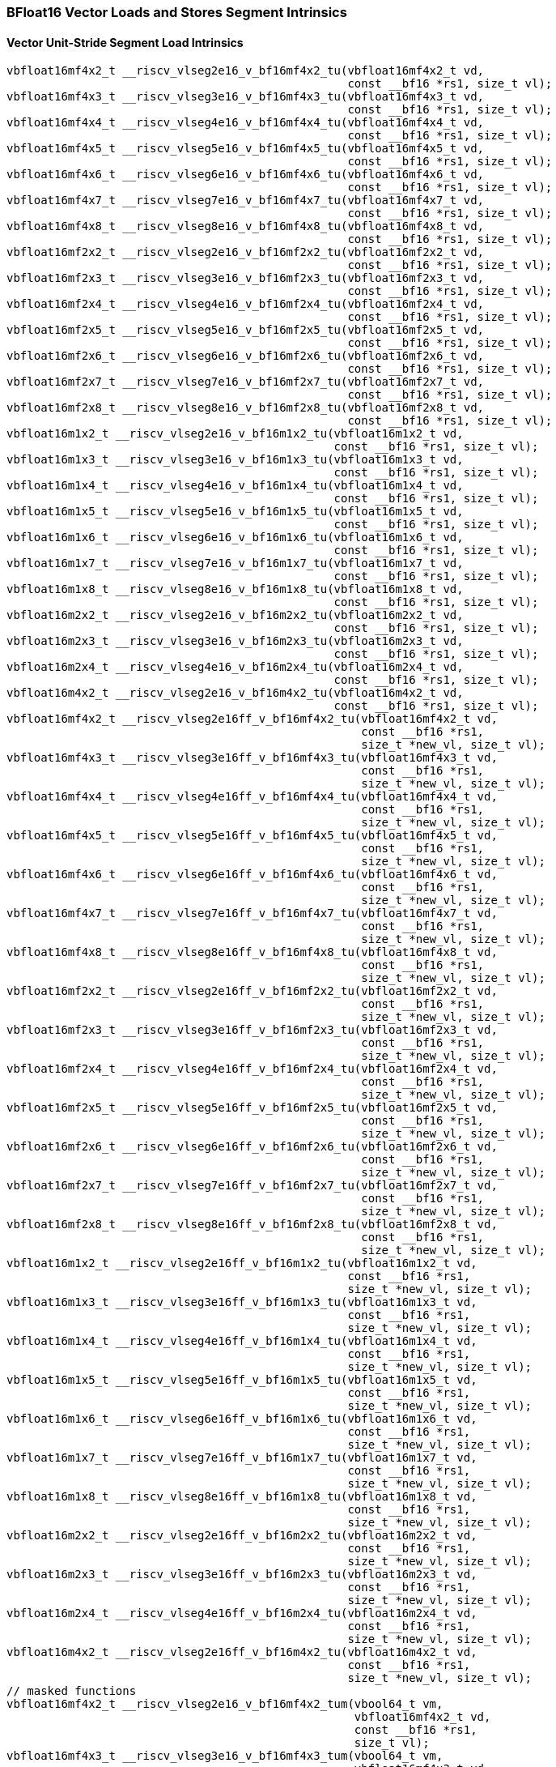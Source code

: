 
=== BFloat16 Vector Loads and Stores Segment Intrinsics

[[policy-variant-vector-unit-stride-segment-load]]
==== Vector Unit-Stride Segment Load Intrinsics

[,c]
----
vbfloat16mf4x2_t __riscv_vlseg2e16_v_bf16mf4x2_tu(vbfloat16mf4x2_t vd,
                                                  const __bf16 *rs1, size_t vl);
vbfloat16mf4x3_t __riscv_vlseg3e16_v_bf16mf4x3_tu(vbfloat16mf4x3_t vd,
                                                  const __bf16 *rs1, size_t vl);
vbfloat16mf4x4_t __riscv_vlseg4e16_v_bf16mf4x4_tu(vbfloat16mf4x4_t vd,
                                                  const __bf16 *rs1, size_t vl);
vbfloat16mf4x5_t __riscv_vlseg5e16_v_bf16mf4x5_tu(vbfloat16mf4x5_t vd,
                                                  const __bf16 *rs1, size_t vl);
vbfloat16mf4x6_t __riscv_vlseg6e16_v_bf16mf4x6_tu(vbfloat16mf4x6_t vd,
                                                  const __bf16 *rs1, size_t vl);
vbfloat16mf4x7_t __riscv_vlseg7e16_v_bf16mf4x7_tu(vbfloat16mf4x7_t vd,
                                                  const __bf16 *rs1, size_t vl);
vbfloat16mf4x8_t __riscv_vlseg8e16_v_bf16mf4x8_tu(vbfloat16mf4x8_t vd,
                                                  const __bf16 *rs1, size_t vl);
vbfloat16mf2x2_t __riscv_vlseg2e16_v_bf16mf2x2_tu(vbfloat16mf2x2_t vd,
                                                  const __bf16 *rs1, size_t vl);
vbfloat16mf2x3_t __riscv_vlseg3e16_v_bf16mf2x3_tu(vbfloat16mf2x3_t vd,
                                                  const __bf16 *rs1, size_t vl);
vbfloat16mf2x4_t __riscv_vlseg4e16_v_bf16mf2x4_tu(vbfloat16mf2x4_t vd,
                                                  const __bf16 *rs1, size_t vl);
vbfloat16mf2x5_t __riscv_vlseg5e16_v_bf16mf2x5_tu(vbfloat16mf2x5_t vd,
                                                  const __bf16 *rs1, size_t vl);
vbfloat16mf2x6_t __riscv_vlseg6e16_v_bf16mf2x6_tu(vbfloat16mf2x6_t vd,
                                                  const __bf16 *rs1, size_t vl);
vbfloat16mf2x7_t __riscv_vlseg7e16_v_bf16mf2x7_tu(vbfloat16mf2x7_t vd,
                                                  const __bf16 *rs1, size_t vl);
vbfloat16mf2x8_t __riscv_vlseg8e16_v_bf16mf2x8_tu(vbfloat16mf2x8_t vd,
                                                  const __bf16 *rs1, size_t vl);
vbfloat16m1x2_t __riscv_vlseg2e16_v_bf16m1x2_tu(vbfloat16m1x2_t vd,
                                                const __bf16 *rs1, size_t vl);
vbfloat16m1x3_t __riscv_vlseg3e16_v_bf16m1x3_tu(vbfloat16m1x3_t vd,
                                                const __bf16 *rs1, size_t vl);
vbfloat16m1x4_t __riscv_vlseg4e16_v_bf16m1x4_tu(vbfloat16m1x4_t vd,
                                                const __bf16 *rs1, size_t vl);
vbfloat16m1x5_t __riscv_vlseg5e16_v_bf16m1x5_tu(vbfloat16m1x5_t vd,
                                                const __bf16 *rs1, size_t vl);
vbfloat16m1x6_t __riscv_vlseg6e16_v_bf16m1x6_tu(vbfloat16m1x6_t vd,
                                                const __bf16 *rs1, size_t vl);
vbfloat16m1x7_t __riscv_vlseg7e16_v_bf16m1x7_tu(vbfloat16m1x7_t vd,
                                                const __bf16 *rs1, size_t vl);
vbfloat16m1x8_t __riscv_vlseg8e16_v_bf16m1x8_tu(vbfloat16m1x8_t vd,
                                                const __bf16 *rs1, size_t vl);
vbfloat16m2x2_t __riscv_vlseg2e16_v_bf16m2x2_tu(vbfloat16m2x2_t vd,
                                                const __bf16 *rs1, size_t vl);
vbfloat16m2x3_t __riscv_vlseg3e16_v_bf16m2x3_tu(vbfloat16m2x3_t vd,
                                                const __bf16 *rs1, size_t vl);
vbfloat16m2x4_t __riscv_vlseg4e16_v_bf16m2x4_tu(vbfloat16m2x4_t vd,
                                                const __bf16 *rs1, size_t vl);
vbfloat16m4x2_t __riscv_vlseg2e16_v_bf16m4x2_tu(vbfloat16m4x2_t vd,
                                                const __bf16 *rs1, size_t vl);
vbfloat16mf4x2_t __riscv_vlseg2e16ff_v_bf16mf4x2_tu(vbfloat16mf4x2_t vd,
                                                    const __bf16 *rs1,
                                                    size_t *new_vl, size_t vl);
vbfloat16mf4x3_t __riscv_vlseg3e16ff_v_bf16mf4x3_tu(vbfloat16mf4x3_t vd,
                                                    const __bf16 *rs1,
                                                    size_t *new_vl, size_t vl);
vbfloat16mf4x4_t __riscv_vlseg4e16ff_v_bf16mf4x4_tu(vbfloat16mf4x4_t vd,
                                                    const __bf16 *rs1,
                                                    size_t *new_vl, size_t vl);
vbfloat16mf4x5_t __riscv_vlseg5e16ff_v_bf16mf4x5_tu(vbfloat16mf4x5_t vd,
                                                    const __bf16 *rs1,
                                                    size_t *new_vl, size_t vl);
vbfloat16mf4x6_t __riscv_vlseg6e16ff_v_bf16mf4x6_tu(vbfloat16mf4x6_t vd,
                                                    const __bf16 *rs1,
                                                    size_t *new_vl, size_t vl);
vbfloat16mf4x7_t __riscv_vlseg7e16ff_v_bf16mf4x7_tu(vbfloat16mf4x7_t vd,
                                                    const __bf16 *rs1,
                                                    size_t *new_vl, size_t vl);
vbfloat16mf4x8_t __riscv_vlseg8e16ff_v_bf16mf4x8_tu(vbfloat16mf4x8_t vd,
                                                    const __bf16 *rs1,
                                                    size_t *new_vl, size_t vl);
vbfloat16mf2x2_t __riscv_vlseg2e16ff_v_bf16mf2x2_tu(vbfloat16mf2x2_t vd,
                                                    const __bf16 *rs1,
                                                    size_t *new_vl, size_t vl);
vbfloat16mf2x3_t __riscv_vlseg3e16ff_v_bf16mf2x3_tu(vbfloat16mf2x3_t vd,
                                                    const __bf16 *rs1,
                                                    size_t *new_vl, size_t vl);
vbfloat16mf2x4_t __riscv_vlseg4e16ff_v_bf16mf2x4_tu(vbfloat16mf2x4_t vd,
                                                    const __bf16 *rs1,
                                                    size_t *new_vl, size_t vl);
vbfloat16mf2x5_t __riscv_vlseg5e16ff_v_bf16mf2x5_tu(vbfloat16mf2x5_t vd,
                                                    const __bf16 *rs1,
                                                    size_t *new_vl, size_t vl);
vbfloat16mf2x6_t __riscv_vlseg6e16ff_v_bf16mf2x6_tu(vbfloat16mf2x6_t vd,
                                                    const __bf16 *rs1,
                                                    size_t *new_vl, size_t vl);
vbfloat16mf2x7_t __riscv_vlseg7e16ff_v_bf16mf2x7_tu(vbfloat16mf2x7_t vd,
                                                    const __bf16 *rs1,
                                                    size_t *new_vl, size_t vl);
vbfloat16mf2x8_t __riscv_vlseg8e16ff_v_bf16mf2x8_tu(vbfloat16mf2x8_t vd,
                                                    const __bf16 *rs1,
                                                    size_t *new_vl, size_t vl);
vbfloat16m1x2_t __riscv_vlseg2e16ff_v_bf16m1x2_tu(vbfloat16m1x2_t vd,
                                                  const __bf16 *rs1,
                                                  size_t *new_vl, size_t vl);
vbfloat16m1x3_t __riscv_vlseg3e16ff_v_bf16m1x3_tu(vbfloat16m1x3_t vd,
                                                  const __bf16 *rs1,
                                                  size_t *new_vl, size_t vl);
vbfloat16m1x4_t __riscv_vlseg4e16ff_v_bf16m1x4_tu(vbfloat16m1x4_t vd,
                                                  const __bf16 *rs1,
                                                  size_t *new_vl, size_t vl);
vbfloat16m1x5_t __riscv_vlseg5e16ff_v_bf16m1x5_tu(vbfloat16m1x5_t vd,
                                                  const __bf16 *rs1,
                                                  size_t *new_vl, size_t vl);
vbfloat16m1x6_t __riscv_vlseg6e16ff_v_bf16m1x6_tu(vbfloat16m1x6_t vd,
                                                  const __bf16 *rs1,
                                                  size_t *new_vl, size_t vl);
vbfloat16m1x7_t __riscv_vlseg7e16ff_v_bf16m1x7_tu(vbfloat16m1x7_t vd,
                                                  const __bf16 *rs1,
                                                  size_t *new_vl, size_t vl);
vbfloat16m1x8_t __riscv_vlseg8e16ff_v_bf16m1x8_tu(vbfloat16m1x8_t vd,
                                                  const __bf16 *rs1,
                                                  size_t *new_vl, size_t vl);
vbfloat16m2x2_t __riscv_vlseg2e16ff_v_bf16m2x2_tu(vbfloat16m2x2_t vd,
                                                  const __bf16 *rs1,
                                                  size_t *new_vl, size_t vl);
vbfloat16m2x3_t __riscv_vlseg3e16ff_v_bf16m2x3_tu(vbfloat16m2x3_t vd,
                                                  const __bf16 *rs1,
                                                  size_t *new_vl, size_t vl);
vbfloat16m2x4_t __riscv_vlseg4e16ff_v_bf16m2x4_tu(vbfloat16m2x4_t vd,
                                                  const __bf16 *rs1,
                                                  size_t *new_vl, size_t vl);
vbfloat16m4x2_t __riscv_vlseg2e16ff_v_bf16m4x2_tu(vbfloat16m4x2_t vd,
                                                  const __bf16 *rs1,
                                                  size_t *new_vl, size_t vl);
// masked functions
vbfloat16mf4x2_t __riscv_vlseg2e16_v_bf16mf4x2_tum(vbool64_t vm,
                                                   vbfloat16mf4x2_t vd,
                                                   const __bf16 *rs1,
                                                   size_t vl);
vbfloat16mf4x3_t __riscv_vlseg3e16_v_bf16mf4x3_tum(vbool64_t vm,
                                                   vbfloat16mf4x3_t vd,
                                                   const __bf16 *rs1,
                                                   size_t vl);
vbfloat16mf4x4_t __riscv_vlseg4e16_v_bf16mf4x4_tum(vbool64_t vm,
                                                   vbfloat16mf4x4_t vd,
                                                   const __bf16 *rs1,
                                                   size_t vl);
vbfloat16mf4x5_t __riscv_vlseg5e16_v_bf16mf4x5_tum(vbool64_t vm,
                                                   vbfloat16mf4x5_t vd,
                                                   const __bf16 *rs1,
                                                   size_t vl);
vbfloat16mf4x6_t __riscv_vlseg6e16_v_bf16mf4x6_tum(vbool64_t vm,
                                                   vbfloat16mf4x6_t vd,
                                                   const __bf16 *rs1,
                                                   size_t vl);
vbfloat16mf4x7_t __riscv_vlseg7e16_v_bf16mf4x7_tum(vbool64_t vm,
                                                   vbfloat16mf4x7_t vd,
                                                   const __bf16 *rs1,
                                                   size_t vl);
vbfloat16mf4x8_t __riscv_vlseg8e16_v_bf16mf4x8_tum(vbool64_t vm,
                                                   vbfloat16mf4x8_t vd,
                                                   const __bf16 *rs1,
                                                   size_t vl);
vbfloat16mf2x2_t __riscv_vlseg2e16_v_bf16mf2x2_tum(vbool32_t vm,
                                                   vbfloat16mf2x2_t vd,
                                                   const __bf16 *rs1,
                                                   size_t vl);
vbfloat16mf2x3_t __riscv_vlseg3e16_v_bf16mf2x3_tum(vbool32_t vm,
                                                   vbfloat16mf2x3_t vd,
                                                   const __bf16 *rs1,
                                                   size_t vl);
vbfloat16mf2x4_t __riscv_vlseg4e16_v_bf16mf2x4_tum(vbool32_t vm,
                                                   vbfloat16mf2x4_t vd,
                                                   const __bf16 *rs1,
                                                   size_t vl);
vbfloat16mf2x5_t __riscv_vlseg5e16_v_bf16mf2x5_tum(vbool32_t vm,
                                                   vbfloat16mf2x5_t vd,
                                                   const __bf16 *rs1,
                                                   size_t vl);
vbfloat16mf2x6_t __riscv_vlseg6e16_v_bf16mf2x6_tum(vbool32_t vm,
                                                   vbfloat16mf2x6_t vd,
                                                   const __bf16 *rs1,
                                                   size_t vl);
vbfloat16mf2x7_t __riscv_vlseg7e16_v_bf16mf2x7_tum(vbool32_t vm,
                                                   vbfloat16mf2x7_t vd,
                                                   const __bf16 *rs1,
                                                   size_t vl);
vbfloat16mf2x8_t __riscv_vlseg8e16_v_bf16mf2x8_tum(vbool32_t vm,
                                                   vbfloat16mf2x8_t vd,
                                                   const __bf16 *rs1,
                                                   size_t vl);
vbfloat16m1x2_t __riscv_vlseg2e16_v_bf16m1x2_tum(vbool16_t vm,
                                                 vbfloat16m1x2_t vd,
                                                 const __bf16 *rs1, size_t vl);
vbfloat16m1x3_t __riscv_vlseg3e16_v_bf16m1x3_tum(vbool16_t vm,
                                                 vbfloat16m1x3_t vd,
                                                 const __bf16 *rs1, size_t vl);
vbfloat16m1x4_t __riscv_vlseg4e16_v_bf16m1x4_tum(vbool16_t vm,
                                                 vbfloat16m1x4_t vd,
                                                 const __bf16 *rs1, size_t vl);
vbfloat16m1x5_t __riscv_vlseg5e16_v_bf16m1x5_tum(vbool16_t vm,
                                                 vbfloat16m1x5_t vd,
                                                 const __bf16 *rs1, size_t vl);
vbfloat16m1x6_t __riscv_vlseg6e16_v_bf16m1x6_tum(vbool16_t vm,
                                                 vbfloat16m1x6_t vd,
                                                 const __bf16 *rs1, size_t vl);
vbfloat16m1x7_t __riscv_vlseg7e16_v_bf16m1x7_tum(vbool16_t vm,
                                                 vbfloat16m1x7_t vd,
                                                 const __bf16 *rs1, size_t vl);
vbfloat16m1x8_t __riscv_vlseg8e16_v_bf16m1x8_tum(vbool16_t vm,
                                                 vbfloat16m1x8_t vd,
                                                 const __bf16 *rs1, size_t vl);
vbfloat16m2x2_t __riscv_vlseg2e16_v_bf16m2x2_tum(vbool8_t vm,
                                                 vbfloat16m2x2_t vd,
                                                 const __bf16 *rs1, size_t vl);
vbfloat16m2x3_t __riscv_vlseg3e16_v_bf16m2x3_tum(vbool8_t vm,
                                                 vbfloat16m2x3_t vd,
                                                 const __bf16 *rs1, size_t vl);
vbfloat16m2x4_t __riscv_vlseg4e16_v_bf16m2x4_tum(vbool8_t vm,
                                                 vbfloat16m2x4_t vd,
                                                 const __bf16 *rs1, size_t vl);
vbfloat16m4x2_t __riscv_vlseg2e16_v_bf16m4x2_tum(vbool4_t vm,
                                                 vbfloat16m4x2_t vd,
                                                 const __bf16 *rs1, size_t vl);
vbfloat16mf4x2_t __riscv_vlseg2e16ff_v_bf16mf4x2_tum(vbool64_t vm,
                                                     vbfloat16mf4x2_t vd,
                                                     const __bf16 *rs1,
                                                     size_t *new_vl, size_t vl);
vbfloat16mf4x3_t __riscv_vlseg3e16ff_v_bf16mf4x3_tum(vbool64_t vm,
                                                     vbfloat16mf4x3_t vd,
                                                     const __bf16 *rs1,
                                                     size_t *new_vl, size_t vl);
vbfloat16mf4x4_t __riscv_vlseg4e16ff_v_bf16mf4x4_tum(vbool64_t vm,
                                                     vbfloat16mf4x4_t vd,
                                                     const __bf16 *rs1,
                                                     size_t *new_vl, size_t vl);
vbfloat16mf4x5_t __riscv_vlseg5e16ff_v_bf16mf4x5_tum(vbool64_t vm,
                                                     vbfloat16mf4x5_t vd,
                                                     const __bf16 *rs1,
                                                     size_t *new_vl, size_t vl);
vbfloat16mf4x6_t __riscv_vlseg6e16ff_v_bf16mf4x6_tum(vbool64_t vm,
                                                     vbfloat16mf4x6_t vd,
                                                     const __bf16 *rs1,
                                                     size_t *new_vl, size_t vl);
vbfloat16mf4x7_t __riscv_vlseg7e16ff_v_bf16mf4x7_tum(vbool64_t vm,
                                                     vbfloat16mf4x7_t vd,
                                                     const __bf16 *rs1,
                                                     size_t *new_vl, size_t vl);
vbfloat16mf4x8_t __riscv_vlseg8e16ff_v_bf16mf4x8_tum(vbool64_t vm,
                                                     vbfloat16mf4x8_t vd,
                                                     const __bf16 *rs1,
                                                     size_t *new_vl, size_t vl);
vbfloat16mf2x2_t __riscv_vlseg2e16ff_v_bf16mf2x2_tum(vbool32_t vm,
                                                     vbfloat16mf2x2_t vd,
                                                     const __bf16 *rs1,
                                                     size_t *new_vl, size_t vl);
vbfloat16mf2x3_t __riscv_vlseg3e16ff_v_bf16mf2x3_tum(vbool32_t vm,
                                                     vbfloat16mf2x3_t vd,
                                                     const __bf16 *rs1,
                                                     size_t *new_vl, size_t vl);
vbfloat16mf2x4_t __riscv_vlseg4e16ff_v_bf16mf2x4_tum(vbool32_t vm,
                                                     vbfloat16mf2x4_t vd,
                                                     const __bf16 *rs1,
                                                     size_t *new_vl, size_t vl);
vbfloat16mf2x5_t __riscv_vlseg5e16ff_v_bf16mf2x5_tum(vbool32_t vm,
                                                     vbfloat16mf2x5_t vd,
                                                     const __bf16 *rs1,
                                                     size_t *new_vl, size_t vl);
vbfloat16mf2x6_t __riscv_vlseg6e16ff_v_bf16mf2x6_tum(vbool32_t vm,
                                                     vbfloat16mf2x6_t vd,
                                                     const __bf16 *rs1,
                                                     size_t *new_vl, size_t vl);
vbfloat16mf2x7_t __riscv_vlseg7e16ff_v_bf16mf2x7_tum(vbool32_t vm,
                                                     vbfloat16mf2x7_t vd,
                                                     const __bf16 *rs1,
                                                     size_t *new_vl, size_t vl);
vbfloat16mf2x8_t __riscv_vlseg8e16ff_v_bf16mf2x8_tum(vbool32_t vm,
                                                     vbfloat16mf2x8_t vd,
                                                     const __bf16 *rs1,
                                                     size_t *new_vl, size_t vl);
vbfloat16m1x2_t __riscv_vlseg2e16ff_v_bf16m1x2_tum(vbool16_t vm,
                                                   vbfloat16m1x2_t vd,
                                                   const __bf16 *rs1,
                                                   size_t *new_vl, size_t vl);
vbfloat16m1x3_t __riscv_vlseg3e16ff_v_bf16m1x3_tum(vbool16_t vm,
                                                   vbfloat16m1x3_t vd,
                                                   const __bf16 *rs1,
                                                   size_t *new_vl, size_t vl);
vbfloat16m1x4_t __riscv_vlseg4e16ff_v_bf16m1x4_tum(vbool16_t vm,
                                                   vbfloat16m1x4_t vd,
                                                   const __bf16 *rs1,
                                                   size_t *new_vl, size_t vl);
vbfloat16m1x5_t __riscv_vlseg5e16ff_v_bf16m1x5_tum(vbool16_t vm,
                                                   vbfloat16m1x5_t vd,
                                                   const __bf16 *rs1,
                                                   size_t *new_vl, size_t vl);
vbfloat16m1x6_t __riscv_vlseg6e16ff_v_bf16m1x6_tum(vbool16_t vm,
                                                   vbfloat16m1x6_t vd,
                                                   const __bf16 *rs1,
                                                   size_t *new_vl, size_t vl);
vbfloat16m1x7_t __riscv_vlseg7e16ff_v_bf16m1x7_tum(vbool16_t vm,
                                                   vbfloat16m1x7_t vd,
                                                   const __bf16 *rs1,
                                                   size_t *new_vl, size_t vl);
vbfloat16m1x8_t __riscv_vlseg8e16ff_v_bf16m1x8_tum(vbool16_t vm,
                                                   vbfloat16m1x8_t vd,
                                                   const __bf16 *rs1,
                                                   size_t *new_vl, size_t vl);
vbfloat16m2x2_t __riscv_vlseg2e16ff_v_bf16m2x2_tum(vbool8_t vm,
                                                   vbfloat16m2x2_t vd,
                                                   const __bf16 *rs1,
                                                   size_t *new_vl, size_t vl);
vbfloat16m2x3_t __riscv_vlseg3e16ff_v_bf16m2x3_tum(vbool8_t vm,
                                                   vbfloat16m2x3_t vd,
                                                   const __bf16 *rs1,
                                                   size_t *new_vl, size_t vl);
vbfloat16m2x4_t __riscv_vlseg4e16ff_v_bf16m2x4_tum(vbool8_t vm,
                                                   vbfloat16m2x4_t vd,
                                                   const __bf16 *rs1,
                                                   size_t *new_vl, size_t vl);
vbfloat16m4x2_t __riscv_vlseg2e16ff_v_bf16m4x2_tum(vbool4_t vm,
                                                   vbfloat16m4x2_t vd,
                                                   const __bf16 *rs1,
                                                   size_t *new_vl, size_t vl);
// masked functions
vbfloat16mf4x2_t __riscv_vlseg2e16_v_bf16mf4x2_tumu(vbool64_t vm,
                                                    vbfloat16mf4x2_t vd,
                                                    const __bf16 *rs1,
                                                    size_t vl);
vbfloat16mf4x3_t __riscv_vlseg3e16_v_bf16mf4x3_tumu(vbool64_t vm,
                                                    vbfloat16mf4x3_t vd,
                                                    const __bf16 *rs1,
                                                    size_t vl);
vbfloat16mf4x4_t __riscv_vlseg4e16_v_bf16mf4x4_tumu(vbool64_t vm,
                                                    vbfloat16mf4x4_t vd,
                                                    const __bf16 *rs1,
                                                    size_t vl);
vbfloat16mf4x5_t __riscv_vlseg5e16_v_bf16mf4x5_tumu(vbool64_t vm,
                                                    vbfloat16mf4x5_t vd,
                                                    const __bf16 *rs1,
                                                    size_t vl);
vbfloat16mf4x6_t __riscv_vlseg6e16_v_bf16mf4x6_tumu(vbool64_t vm,
                                                    vbfloat16mf4x6_t vd,
                                                    const __bf16 *rs1,
                                                    size_t vl);
vbfloat16mf4x7_t __riscv_vlseg7e16_v_bf16mf4x7_tumu(vbool64_t vm,
                                                    vbfloat16mf4x7_t vd,
                                                    const __bf16 *rs1,
                                                    size_t vl);
vbfloat16mf4x8_t __riscv_vlseg8e16_v_bf16mf4x8_tumu(vbool64_t vm,
                                                    vbfloat16mf4x8_t vd,
                                                    const __bf16 *rs1,
                                                    size_t vl);
vbfloat16mf2x2_t __riscv_vlseg2e16_v_bf16mf2x2_tumu(vbool32_t vm,
                                                    vbfloat16mf2x2_t vd,
                                                    const __bf16 *rs1,
                                                    size_t vl);
vbfloat16mf2x3_t __riscv_vlseg3e16_v_bf16mf2x3_tumu(vbool32_t vm,
                                                    vbfloat16mf2x3_t vd,
                                                    const __bf16 *rs1,
                                                    size_t vl);
vbfloat16mf2x4_t __riscv_vlseg4e16_v_bf16mf2x4_tumu(vbool32_t vm,
                                                    vbfloat16mf2x4_t vd,
                                                    const __bf16 *rs1,
                                                    size_t vl);
vbfloat16mf2x5_t __riscv_vlseg5e16_v_bf16mf2x5_tumu(vbool32_t vm,
                                                    vbfloat16mf2x5_t vd,
                                                    const __bf16 *rs1,
                                                    size_t vl);
vbfloat16mf2x6_t __riscv_vlseg6e16_v_bf16mf2x6_tumu(vbool32_t vm,
                                                    vbfloat16mf2x6_t vd,
                                                    const __bf16 *rs1,
                                                    size_t vl);
vbfloat16mf2x7_t __riscv_vlseg7e16_v_bf16mf2x7_tumu(vbool32_t vm,
                                                    vbfloat16mf2x7_t vd,
                                                    const __bf16 *rs1,
                                                    size_t vl);
vbfloat16mf2x8_t __riscv_vlseg8e16_v_bf16mf2x8_tumu(vbool32_t vm,
                                                    vbfloat16mf2x8_t vd,
                                                    const __bf16 *rs1,
                                                    size_t vl);
vbfloat16m1x2_t __riscv_vlseg2e16_v_bf16m1x2_tumu(vbool16_t vm,
                                                  vbfloat16m1x2_t vd,
                                                  const __bf16 *rs1, size_t vl);
vbfloat16m1x3_t __riscv_vlseg3e16_v_bf16m1x3_tumu(vbool16_t vm,
                                                  vbfloat16m1x3_t vd,
                                                  const __bf16 *rs1, size_t vl);
vbfloat16m1x4_t __riscv_vlseg4e16_v_bf16m1x4_tumu(vbool16_t vm,
                                                  vbfloat16m1x4_t vd,
                                                  const __bf16 *rs1, size_t vl);
vbfloat16m1x5_t __riscv_vlseg5e16_v_bf16m1x5_tumu(vbool16_t vm,
                                                  vbfloat16m1x5_t vd,
                                                  const __bf16 *rs1, size_t vl);
vbfloat16m1x6_t __riscv_vlseg6e16_v_bf16m1x6_tumu(vbool16_t vm,
                                                  vbfloat16m1x6_t vd,
                                                  const __bf16 *rs1, size_t vl);
vbfloat16m1x7_t __riscv_vlseg7e16_v_bf16m1x7_tumu(vbool16_t vm,
                                                  vbfloat16m1x7_t vd,
                                                  const __bf16 *rs1, size_t vl);
vbfloat16m1x8_t __riscv_vlseg8e16_v_bf16m1x8_tumu(vbool16_t vm,
                                                  vbfloat16m1x8_t vd,
                                                  const __bf16 *rs1, size_t vl);
vbfloat16m2x2_t __riscv_vlseg2e16_v_bf16m2x2_tumu(vbool8_t vm,
                                                  vbfloat16m2x2_t vd,
                                                  const __bf16 *rs1, size_t vl);
vbfloat16m2x3_t __riscv_vlseg3e16_v_bf16m2x3_tumu(vbool8_t vm,
                                                  vbfloat16m2x3_t vd,
                                                  const __bf16 *rs1, size_t vl);
vbfloat16m2x4_t __riscv_vlseg4e16_v_bf16m2x4_tumu(vbool8_t vm,
                                                  vbfloat16m2x4_t vd,
                                                  const __bf16 *rs1, size_t vl);
vbfloat16m4x2_t __riscv_vlseg2e16_v_bf16m4x2_tumu(vbool4_t vm,
                                                  vbfloat16m4x2_t vd,
                                                  const __bf16 *rs1, size_t vl);
vbfloat16mf4x2_t __riscv_vlseg2e16ff_v_bf16mf4x2_tumu(vbool64_t vm,
                                                      vbfloat16mf4x2_t vd,
                                                      const __bf16 *rs1,
                                                      size_t *new_vl,
                                                      size_t vl);
vbfloat16mf4x3_t __riscv_vlseg3e16ff_v_bf16mf4x3_tumu(vbool64_t vm,
                                                      vbfloat16mf4x3_t vd,
                                                      const __bf16 *rs1,
                                                      size_t *new_vl,
                                                      size_t vl);
vbfloat16mf4x4_t __riscv_vlseg4e16ff_v_bf16mf4x4_tumu(vbool64_t vm,
                                                      vbfloat16mf4x4_t vd,
                                                      const __bf16 *rs1,
                                                      size_t *new_vl,
                                                      size_t vl);
vbfloat16mf4x5_t __riscv_vlseg5e16ff_v_bf16mf4x5_tumu(vbool64_t vm,
                                                      vbfloat16mf4x5_t vd,
                                                      const __bf16 *rs1,
                                                      size_t *new_vl,
                                                      size_t vl);
vbfloat16mf4x6_t __riscv_vlseg6e16ff_v_bf16mf4x6_tumu(vbool64_t vm,
                                                      vbfloat16mf4x6_t vd,
                                                      const __bf16 *rs1,
                                                      size_t *new_vl,
                                                      size_t vl);
vbfloat16mf4x7_t __riscv_vlseg7e16ff_v_bf16mf4x7_tumu(vbool64_t vm,
                                                      vbfloat16mf4x7_t vd,
                                                      const __bf16 *rs1,
                                                      size_t *new_vl,
                                                      size_t vl);
vbfloat16mf4x8_t __riscv_vlseg8e16ff_v_bf16mf4x8_tumu(vbool64_t vm,
                                                      vbfloat16mf4x8_t vd,
                                                      const __bf16 *rs1,
                                                      size_t *new_vl,
                                                      size_t vl);
vbfloat16mf2x2_t __riscv_vlseg2e16ff_v_bf16mf2x2_tumu(vbool32_t vm,
                                                      vbfloat16mf2x2_t vd,
                                                      const __bf16 *rs1,
                                                      size_t *new_vl,
                                                      size_t vl);
vbfloat16mf2x3_t __riscv_vlseg3e16ff_v_bf16mf2x3_tumu(vbool32_t vm,
                                                      vbfloat16mf2x3_t vd,
                                                      const __bf16 *rs1,
                                                      size_t *new_vl,
                                                      size_t vl);
vbfloat16mf2x4_t __riscv_vlseg4e16ff_v_bf16mf2x4_tumu(vbool32_t vm,
                                                      vbfloat16mf2x4_t vd,
                                                      const __bf16 *rs1,
                                                      size_t *new_vl,
                                                      size_t vl);
vbfloat16mf2x5_t __riscv_vlseg5e16ff_v_bf16mf2x5_tumu(vbool32_t vm,
                                                      vbfloat16mf2x5_t vd,
                                                      const __bf16 *rs1,
                                                      size_t *new_vl,
                                                      size_t vl);
vbfloat16mf2x6_t __riscv_vlseg6e16ff_v_bf16mf2x6_tumu(vbool32_t vm,
                                                      vbfloat16mf2x6_t vd,
                                                      const __bf16 *rs1,
                                                      size_t *new_vl,
                                                      size_t vl);
vbfloat16mf2x7_t __riscv_vlseg7e16ff_v_bf16mf2x7_tumu(vbool32_t vm,
                                                      vbfloat16mf2x7_t vd,
                                                      const __bf16 *rs1,
                                                      size_t *new_vl,
                                                      size_t vl);
vbfloat16mf2x8_t __riscv_vlseg8e16ff_v_bf16mf2x8_tumu(vbool32_t vm,
                                                      vbfloat16mf2x8_t vd,
                                                      const __bf16 *rs1,
                                                      size_t *new_vl,
                                                      size_t vl);
vbfloat16m1x2_t __riscv_vlseg2e16ff_v_bf16m1x2_tumu(vbool16_t vm,
                                                    vbfloat16m1x2_t vd,
                                                    const __bf16 *rs1,
                                                    size_t *new_vl, size_t vl);
vbfloat16m1x3_t __riscv_vlseg3e16ff_v_bf16m1x3_tumu(vbool16_t vm,
                                                    vbfloat16m1x3_t vd,
                                                    const __bf16 *rs1,
                                                    size_t *new_vl, size_t vl);
vbfloat16m1x4_t __riscv_vlseg4e16ff_v_bf16m1x4_tumu(vbool16_t vm,
                                                    vbfloat16m1x4_t vd,
                                                    const __bf16 *rs1,
                                                    size_t *new_vl, size_t vl);
vbfloat16m1x5_t __riscv_vlseg5e16ff_v_bf16m1x5_tumu(vbool16_t vm,
                                                    vbfloat16m1x5_t vd,
                                                    const __bf16 *rs1,
                                                    size_t *new_vl, size_t vl);
vbfloat16m1x6_t __riscv_vlseg6e16ff_v_bf16m1x6_tumu(vbool16_t vm,
                                                    vbfloat16m1x6_t vd,
                                                    const __bf16 *rs1,
                                                    size_t *new_vl, size_t vl);
vbfloat16m1x7_t __riscv_vlseg7e16ff_v_bf16m1x7_tumu(vbool16_t vm,
                                                    vbfloat16m1x7_t vd,
                                                    const __bf16 *rs1,
                                                    size_t *new_vl, size_t vl);
vbfloat16m1x8_t __riscv_vlseg8e16ff_v_bf16m1x8_tumu(vbool16_t vm,
                                                    vbfloat16m1x8_t vd,
                                                    const __bf16 *rs1,
                                                    size_t *new_vl, size_t vl);
vbfloat16m2x2_t __riscv_vlseg2e16ff_v_bf16m2x2_tumu(vbool8_t vm,
                                                    vbfloat16m2x2_t vd,
                                                    const __bf16 *rs1,
                                                    size_t *new_vl, size_t vl);
vbfloat16m2x3_t __riscv_vlseg3e16ff_v_bf16m2x3_tumu(vbool8_t vm,
                                                    vbfloat16m2x3_t vd,
                                                    const __bf16 *rs1,
                                                    size_t *new_vl, size_t vl);
vbfloat16m2x4_t __riscv_vlseg4e16ff_v_bf16m2x4_tumu(vbool8_t vm,
                                                    vbfloat16m2x4_t vd,
                                                    const __bf16 *rs1,
                                                    size_t *new_vl, size_t vl);
vbfloat16m4x2_t __riscv_vlseg2e16ff_v_bf16m4x2_tumu(vbool4_t vm,
                                                    vbfloat16m4x2_t vd,
                                                    const __bf16 *rs1,
                                                    size_t *new_vl, size_t vl);
// masked functions
vbfloat16mf4x2_t __riscv_vlseg2e16_v_bf16mf4x2_mu(vbool64_t vm,
                                                  vbfloat16mf4x2_t vd,
                                                  const __bf16 *rs1, size_t vl);
vbfloat16mf4x3_t __riscv_vlseg3e16_v_bf16mf4x3_mu(vbool64_t vm,
                                                  vbfloat16mf4x3_t vd,
                                                  const __bf16 *rs1, size_t vl);
vbfloat16mf4x4_t __riscv_vlseg4e16_v_bf16mf4x4_mu(vbool64_t vm,
                                                  vbfloat16mf4x4_t vd,
                                                  const __bf16 *rs1, size_t vl);
vbfloat16mf4x5_t __riscv_vlseg5e16_v_bf16mf4x5_mu(vbool64_t vm,
                                                  vbfloat16mf4x5_t vd,
                                                  const __bf16 *rs1, size_t vl);
vbfloat16mf4x6_t __riscv_vlseg6e16_v_bf16mf4x6_mu(vbool64_t vm,
                                                  vbfloat16mf4x6_t vd,
                                                  const __bf16 *rs1, size_t vl);
vbfloat16mf4x7_t __riscv_vlseg7e16_v_bf16mf4x7_mu(vbool64_t vm,
                                                  vbfloat16mf4x7_t vd,
                                                  const __bf16 *rs1, size_t vl);
vbfloat16mf4x8_t __riscv_vlseg8e16_v_bf16mf4x8_mu(vbool64_t vm,
                                                  vbfloat16mf4x8_t vd,
                                                  const __bf16 *rs1, size_t vl);
vbfloat16mf2x2_t __riscv_vlseg2e16_v_bf16mf2x2_mu(vbool32_t vm,
                                                  vbfloat16mf2x2_t vd,
                                                  const __bf16 *rs1, size_t vl);
vbfloat16mf2x3_t __riscv_vlseg3e16_v_bf16mf2x3_mu(vbool32_t vm,
                                                  vbfloat16mf2x3_t vd,
                                                  const __bf16 *rs1, size_t vl);
vbfloat16mf2x4_t __riscv_vlseg4e16_v_bf16mf2x4_mu(vbool32_t vm,
                                                  vbfloat16mf2x4_t vd,
                                                  const __bf16 *rs1, size_t vl);
vbfloat16mf2x5_t __riscv_vlseg5e16_v_bf16mf2x5_mu(vbool32_t vm,
                                                  vbfloat16mf2x5_t vd,
                                                  const __bf16 *rs1, size_t vl);
vbfloat16mf2x6_t __riscv_vlseg6e16_v_bf16mf2x6_mu(vbool32_t vm,
                                                  vbfloat16mf2x6_t vd,
                                                  const __bf16 *rs1, size_t vl);
vbfloat16mf2x7_t __riscv_vlseg7e16_v_bf16mf2x7_mu(vbool32_t vm,
                                                  vbfloat16mf2x7_t vd,
                                                  const __bf16 *rs1, size_t vl);
vbfloat16mf2x8_t __riscv_vlseg8e16_v_bf16mf2x8_mu(vbool32_t vm,
                                                  vbfloat16mf2x8_t vd,
                                                  const __bf16 *rs1, size_t vl);
vbfloat16m1x2_t __riscv_vlseg2e16_v_bf16m1x2_mu(vbool16_t vm,
                                                vbfloat16m1x2_t vd,
                                                const __bf16 *rs1, size_t vl);
vbfloat16m1x3_t __riscv_vlseg3e16_v_bf16m1x3_mu(vbool16_t vm,
                                                vbfloat16m1x3_t vd,
                                                const __bf16 *rs1, size_t vl);
vbfloat16m1x4_t __riscv_vlseg4e16_v_bf16m1x4_mu(vbool16_t vm,
                                                vbfloat16m1x4_t vd,
                                                const __bf16 *rs1, size_t vl);
vbfloat16m1x5_t __riscv_vlseg5e16_v_bf16m1x5_mu(vbool16_t vm,
                                                vbfloat16m1x5_t vd,
                                                const __bf16 *rs1, size_t vl);
vbfloat16m1x6_t __riscv_vlseg6e16_v_bf16m1x6_mu(vbool16_t vm,
                                                vbfloat16m1x6_t vd,
                                                const __bf16 *rs1, size_t vl);
vbfloat16m1x7_t __riscv_vlseg7e16_v_bf16m1x7_mu(vbool16_t vm,
                                                vbfloat16m1x7_t vd,
                                                const __bf16 *rs1, size_t vl);
vbfloat16m1x8_t __riscv_vlseg8e16_v_bf16m1x8_mu(vbool16_t vm,
                                                vbfloat16m1x8_t vd,
                                                const __bf16 *rs1, size_t vl);
vbfloat16m2x2_t __riscv_vlseg2e16_v_bf16m2x2_mu(vbool8_t vm, vbfloat16m2x2_t vd,
                                                const __bf16 *rs1, size_t vl);
vbfloat16m2x3_t __riscv_vlseg3e16_v_bf16m2x3_mu(vbool8_t vm, vbfloat16m2x3_t vd,
                                                const __bf16 *rs1, size_t vl);
vbfloat16m2x4_t __riscv_vlseg4e16_v_bf16m2x4_mu(vbool8_t vm, vbfloat16m2x4_t vd,
                                                const __bf16 *rs1, size_t vl);
vbfloat16m4x2_t __riscv_vlseg2e16_v_bf16m4x2_mu(vbool4_t vm, vbfloat16m4x2_t vd,
                                                const __bf16 *rs1, size_t vl);
vbfloat16mf4x2_t __riscv_vlseg2e16ff_v_bf16mf4x2_mu(vbool64_t vm,
                                                    vbfloat16mf4x2_t vd,
                                                    const __bf16 *rs1,
                                                    size_t *new_vl, size_t vl);
vbfloat16mf4x3_t __riscv_vlseg3e16ff_v_bf16mf4x3_mu(vbool64_t vm,
                                                    vbfloat16mf4x3_t vd,
                                                    const __bf16 *rs1,
                                                    size_t *new_vl, size_t vl);
vbfloat16mf4x4_t __riscv_vlseg4e16ff_v_bf16mf4x4_mu(vbool64_t vm,
                                                    vbfloat16mf4x4_t vd,
                                                    const __bf16 *rs1,
                                                    size_t *new_vl, size_t vl);
vbfloat16mf4x5_t __riscv_vlseg5e16ff_v_bf16mf4x5_mu(vbool64_t vm,
                                                    vbfloat16mf4x5_t vd,
                                                    const __bf16 *rs1,
                                                    size_t *new_vl, size_t vl);
vbfloat16mf4x6_t __riscv_vlseg6e16ff_v_bf16mf4x6_mu(vbool64_t vm,
                                                    vbfloat16mf4x6_t vd,
                                                    const __bf16 *rs1,
                                                    size_t *new_vl, size_t vl);
vbfloat16mf4x7_t __riscv_vlseg7e16ff_v_bf16mf4x7_mu(vbool64_t vm,
                                                    vbfloat16mf4x7_t vd,
                                                    const __bf16 *rs1,
                                                    size_t *new_vl, size_t vl);
vbfloat16mf4x8_t __riscv_vlseg8e16ff_v_bf16mf4x8_mu(vbool64_t vm,
                                                    vbfloat16mf4x8_t vd,
                                                    const __bf16 *rs1,
                                                    size_t *new_vl, size_t vl);
vbfloat16mf2x2_t __riscv_vlseg2e16ff_v_bf16mf2x2_mu(vbool32_t vm,
                                                    vbfloat16mf2x2_t vd,
                                                    const __bf16 *rs1,
                                                    size_t *new_vl, size_t vl);
vbfloat16mf2x3_t __riscv_vlseg3e16ff_v_bf16mf2x3_mu(vbool32_t vm,
                                                    vbfloat16mf2x3_t vd,
                                                    const __bf16 *rs1,
                                                    size_t *new_vl, size_t vl);
vbfloat16mf2x4_t __riscv_vlseg4e16ff_v_bf16mf2x4_mu(vbool32_t vm,
                                                    vbfloat16mf2x4_t vd,
                                                    const __bf16 *rs1,
                                                    size_t *new_vl, size_t vl);
vbfloat16mf2x5_t __riscv_vlseg5e16ff_v_bf16mf2x5_mu(vbool32_t vm,
                                                    vbfloat16mf2x5_t vd,
                                                    const __bf16 *rs1,
                                                    size_t *new_vl, size_t vl);
vbfloat16mf2x6_t __riscv_vlseg6e16ff_v_bf16mf2x6_mu(vbool32_t vm,
                                                    vbfloat16mf2x6_t vd,
                                                    const __bf16 *rs1,
                                                    size_t *new_vl, size_t vl);
vbfloat16mf2x7_t __riscv_vlseg7e16ff_v_bf16mf2x7_mu(vbool32_t vm,
                                                    vbfloat16mf2x7_t vd,
                                                    const __bf16 *rs1,
                                                    size_t *new_vl, size_t vl);
vbfloat16mf2x8_t __riscv_vlseg8e16ff_v_bf16mf2x8_mu(vbool32_t vm,
                                                    vbfloat16mf2x8_t vd,
                                                    const __bf16 *rs1,
                                                    size_t *new_vl, size_t vl);
vbfloat16m1x2_t __riscv_vlseg2e16ff_v_bf16m1x2_mu(vbool16_t vm,
                                                  vbfloat16m1x2_t vd,
                                                  const __bf16 *rs1,
                                                  size_t *new_vl, size_t vl);
vbfloat16m1x3_t __riscv_vlseg3e16ff_v_bf16m1x3_mu(vbool16_t vm,
                                                  vbfloat16m1x3_t vd,
                                                  const __bf16 *rs1,
                                                  size_t *new_vl, size_t vl);
vbfloat16m1x4_t __riscv_vlseg4e16ff_v_bf16m1x4_mu(vbool16_t vm,
                                                  vbfloat16m1x4_t vd,
                                                  const __bf16 *rs1,
                                                  size_t *new_vl, size_t vl);
vbfloat16m1x5_t __riscv_vlseg5e16ff_v_bf16m1x5_mu(vbool16_t vm,
                                                  vbfloat16m1x5_t vd,
                                                  const __bf16 *rs1,
                                                  size_t *new_vl, size_t vl);
vbfloat16m1x6_t __riscv_vlseg6e16ff_v_bf16m1x6_mu(vbool16_t vm,
                                                  vbfloat16m1x6_t vd,
                                                  const __bf16 *rs1,
                                                  size_t *new_vl, size_t vl);
vbfloat16m1x7_t __riscv_vlseg7e16ff_v_bf16m1x7_mu(vbool16_t vm,
                                                  vbfloat16m1x7_t vd,
                                                  const __bf16 *rs1,
                                                  size_t *new_vl, size_t vl);
vbfloat16m1x8_t __riscv_vlseg8e16ff_v_bf16m1x8_mu(vbool16_t vm,
                                                  vbfloat16m1x8_t vd,
                                                  const __bf16 *rs1,
                                                  size_t *new_vl, size_t vl);
vbfloat16m2x2_t __riscv_vlseg2e16ff_v_bf16m2x2_mu(vbool8_t vm,
                                                  vbfloat16m2x2_t vd,
                                                  const __bf16 *rs1,
                                                  size_t *new_vl, size_t vl);
vbfloat16m2x3_t __riscv_vlseg3e16ff_v_bf16m2x3_mu(vbool8_t vm,
                                                  vbfloat16m2x3_t vd,
                                                  const __bf16 *rs1,
                                                  size_t *new_vl, size_t vl);
vbfloat16m2x4_t __riscv_vlseg4e16ff_v_bf16m2x4_mu(vbool8_t vm,
                                                  vbfloat16m2x4_t vd,
                                                  const __bf16 *rs1,
                                                  size_t *new_vl, size_t vl);
vbfloat16m4x2_t __riscv_vlseg2e16ff_v_bf16m4x2_mu(vbool4_t vm,
                                                  vbfloat16m4x2_t vd,
                                                  const __bf16 *rs1,
                                                  size_t *new_vl, size_t vl);
----

[[policy-variant-vecrtor-unit-stride-segment-store]]
==== Vector Unit-Stride Segment Store Intrinsics
Intrinsics here don't have a policy variant.

[[policy-variant-vector-strided-segment-load]]
==== Vector Strided Segment Load Intrinsics

[,c]
----
vbfloat16mf4x2_t __riscv_vlsseg2e16_v_bf16mf4x2_tu(vbfloat16mf4x2_t vd,
                                                   const __bf16 *rs1,
                                                   ptrdiff_t rs2, size_t vl);
vbfloat16mf4x3_t __riscv_vlsseg3e16_v_bf16mf4x3_tu(vbfloat16mf4x3_t vd,
                                                   const __bf16 *rs1,
                                                   ptrdiff_t rs2, size_t vl);
vbfloat16mf4x4_t __riscv_vlsseg4e16_v_bf16mf4x4_tu(vbfloat16mf4x4_t vd,
                                                   const __bf16 *rs1,
                                                   ptrdiff_t rs2, size_t vl);
vbfloat16mf4x5_t __riscv_vlsseg5e16_v_bf16mf4x5_tu(vbfloat16mf4x5_t vd,
                                                   const __bf16 *rs1,
                                                   ptrdiff_t rs2, size_t vl);
vbfloat16mf4x6_t __riscv_vlsseg6e16_v_bf16mf4x6_tu(vbfloat16mf4x6_t vd,
                                                   const __bf16 *rs1,
                                                   ptrdiff_t rs2, size_t vl);
vbfloat16mf4x7_t __riscv_vlsseg7e16_v_bf16mf4x7_tu(vbfloat16mf4x7_t vd,
                                                   const __bf16 *rs1,
                                                   ptrdiff_t rs2, size_t vl);
vbfloat16mf4x8_t __riscv_vlsseg8e16_v_bf16mf4x8_tu(vbfloat16mf4x8_t vd,
                                                   const __bf16 *rs1,
                                                   ptrdiff_t rs2, size_t vl);
vbfloat16mf2x2_t __riscv_vlsseg2e16_v_bf16mf2x2_tu(vbfloat16mf2x2_t vd,
                                                   const __bf16 *rs1,
                                                   ptrdiff_t rs2, size_t vl);
vbfloat16mf2x3_t __riscv_vlsseg3e16_v_bf16mf2x3_tu(vbfloat16mf2x3_t vd,
                                                   const __bf16 *rs1,
                                                   ptrdiff_t rs2, size_t vl);
vbfloat16mf2x4_t __riscv_vlsseg4e16_v_bf16mf2x4_tu(vbfloat16mf2x4_t vd,
                                                   const __bf16 *rs1,
                                                   ptrdiff_t rs2, size_t vl);
vbfloat16mf2x5_t __riscv_vlsseg5e16_v_bf16mf2x5_tu(vbfloat16mf2x5_t vd,
                                                   const __bf16 *rs1,
                                                   ptrdiff_t rs2, size_t vl);
vbfloat16mf2x6_t __riscv_vlsseg6e16_v_bf16mf2x6_tu(vbfloat16mf2x6_t vd,
                                                   const __bf16 *rs1,
                                                   ptrdiff_t rs2, size_t vl);
vbfloat16mf2x7_t __riscv_vlsseg7e16_v_bf16mf2x7_tu(vbfloat16mf2x7_t vd,
                                                   const __bf16 *rs1,
                                                   ptrdiff_t rs2, size_t vl);
vbfloat16mf2x8_t __riscv_vlsseg8e16_v_bf16mf2x8_tu(vbfloat16mf2x8_t vd,
                                                   const __bf16 *rs1,
                                                   ptrdiff_t rs2, size_t vl);
vbfloat16m1x2_t __riscv_vlsseg2e16_v_bf16m1x2_tu(vbfloat16m1x2_t vd,
                                                 const __bf16 *rs1,
                                                 ptrdiff_t rs2, size_t vl);
vbfloat16m1x3_t __riscv_vlsseg3e16_v_bf16m1x3_tu(vbfloat16m1x3_t vd,
                                                 const __bf16 *rs1,
                                                 ptrdiff_t rs2, size_t vl);
vbfloat16m1x4_t __riscv_vlsseg4e16_v_bf16m1x4_tu(vbfloat16m1x4_t vd,
                                                 const __bf16 *rs1,
                                                 ptrdiff_t rs2, size_t vl);
vbfloat16m1x5_t __riscv_vlsseg5e16_v_bf16m1x5_tu(vbfloat16m1x5_t vd,
                                                 const __bf16 *rs1,
                                                 ptrdiff_t rs2, size_t vl);
vbfloat16m1x6_t __riscv_vlsseg6e16_v_bf16m1x6_tu(vbfloat16m1x6_t vd,
                                                 const __bf16 *rs1,
                                                 ptrdiff_t rs2, size_t vl);
vbfloat16m1x7_t __riscv_vlsseg7e16_v_bf16m1x7_tu(vbfloat16m1x7_t vd,
                                                 const __bf16 *rs1,
                                                 ptrdiff_t rs2, size_t vl);
vbfloat16m1x8_t __riscv_vlsseg8e16_v_bf16m1x8_tu(vbfloat16m1x8_t vd,
                                                 const __bf16 *rs1,
                                                 ptrdiff_t rs2, size_t vl);
vbfloat16m2x2_t __riscv_vlsseg2e16_v_bf16m2x2_tu(vbfloat16m2x2_t vd,
                                                 const __bf16 *rs1,
                                                 ptrdiff_t rs2, size_t vl);
vbfloat16m2x3_t __riscv_vlsseg3e16_v_bf16m2x3_tu(vbfloat16m2x3_t vd,
                                                 const __bf16 *rs1,
                                                 ptrdiff_t rs2, size_t vl);
vbfloat16m2x4_t __riscv_vlsseg4e16_v_bf16m2x4_tu(vbfloat16m2x4_t vd,
                                                 const __bf16 *rs1,
                                                 ptrdiff_t rs2, size_t vl);
vbfloat16m4x2_t __riscv_vlsseg2e16_v_bf16m4x2_tu(vbfloat16m4x2_t vd,
                                                 const __bf16 *rs1,
                                                 ptrdiff_t rs2, size_t vl);
// masked functions
vbfloat16mf4x2_t __riscv_vlsseg2e16_v_bf16mf4x2_tum(vbool64_t vm,
                                                    vbfloat16mf4x2_t vd,
                                                    const __bf16 *rs1,
                                                    ptrdiff_t rs2, size_t vl);
vbfloat16mf4x3_t __riscv_vlsseg3e16_v_bf16mf4x3_tum(vbool64_t vm,
                                                    vbfloat16mf4x3_t vd,
                                                    const __bf16 *rs1,
                                                    ptrdiff_t rs2, size_t vl);
vbfloat16mf4x4_t __riscv_vlsseg4e16_v_bf16mf4x4_tum(vbool64_t vm,
                                                    vbfloat16mf4x4_t vd,
                                                    const __bf16 *rs1,
                                                    ptrdiff_t rs2, size_t vl);
vbfloat16mf4x5_t __riscv_vlsseg5e16_v_bf16mf4x5_tum(vbool64_t vm,
                                                    vbfloat16mf4x5_t vd,
                                                    const __bf16 *rs1,
                                                    ptrdiff_t rs2, size_t vl);
vbfloat16mf4x6_t __riscv_vlsseg6e16_v_bf16mf4x6_tum(vbool64_t vm,
                                                    vbfloat16mf4x6_t vd,
                                                    const __bf16 *rs1,
                                                    ptrdiff_t rs2, size_t vl);
vbfloat16mf4x7_t __riscv_vlsseg7e16_v_bf16mf4x7_tum(vbool64_t vm,
                                                    vbfloat16mf4x7_t vd,
                                                    const __bf16 *rs1,
                                                    ptrdiff_t rs2, size_t vl);
vbfloat16mf4x8_t __riscv_vlsseg8e16_v_bf16mf4x8_tum(vbool64_t vm,
                                                    vbfloat16mf4x8_t vd,
                                                    const __bf16 *rs1,
                                                    ptrdiff_t rs2, size_t vl);
vbfloat16mf2x2_t __riscv_vlsseg2e16_v_bf16mf2x2_tum(vbool32_t vm,
                                                    vbfloat16mf2x2_t vd,
                                                    const __bf16 *rs1,
                                                    ptrdiff_t rs2, size_t vl);
vbfloat16mf2x3_t __riscv_vlsseg3e16_v_bf16mf2x3_tum(vbool32_t vm,
                                                    vbfloat16mf2x3_t vd,
                                                    const __bf16 *rs1,
                                                    ptrdiff_t rs2, size_t vl);
vbfloat16mf2x4_t __riscv_vlsseg4e16_v_bf16mf2x4_tum(vbool32_t vm,
                                                    vbfloat16mf2x4_t vd,
                                                    const __bf16 *rs1,
                                                    ptrdiff_t rs2, size_t vl);
vbfloat16mf2x5_t __riscv_vlsseg5e16_v_bf16mf2x5_tum(vbool32_t vm,
                                                    vbfloat16mf2x5_t vd,
                                                    const __bf16 *rs1,
                                                    ptrdiff_t rs2, size_t vl);
vbfloat16mf2x6_t __riscv_vlsseg6e16_v_bf16mf2x6_tum(vbool32_t vm,
                                                    vbfloat16mf2x6_t vd,
                                                    const __bf16 *rs1,
                                                    ptrdiff_t rs2, size_t vl);
vbfloat16mf2x7_t __riscv_vlsseg7e16_v_bf16mf2x7_tum(vbool32_t vm,
                                                    vbfloat16mf2x7_t vd,
                                                    const __bf16 *rs1,
                                                    ptrdiff_t rs2, size_t vl);
vbfloat16mf2x8_t __riscv_vlsseg8e16_v_bf16mf2x8_tum(vbool32_t vm,
                                                    vbfloat16mf2x8_t vd,
                                                    const __bf16 *rs1,
                                                    ptrdiff_t rs2, size_t vl);
vbfloat16m1x2_t __riscv_vlsseg2e16_v_bf16m1x2_tum(vbool16_t vm,
                                                  vbfloat16m1x2_t vd,
                                                  const __bf16 *rs1,
                                                  ptrdiff_t rs2, size_t vl);
vbfloat16m1x3_t __riscv_vlsseg3e16_v_bf16m1x3_tum(vbool16_t vm,
                                                  vbfloat16m1x3_t vd,
                                                  const __bf16 *rs1,
                                                  ptrdiff_t rs2, size_t vl);
vbfloat16m1x4_t __riscv_vlsseg4e16_v_bf16m1x4_tum(vbool16_t vm,
                                                  vbfloat16m1x4_t vd,
                                                  const __bf16 *rs1,
                                                  ptrdiff_t rs2, size_t vl);
vbfloat16m1x5_t __riscv_vlsseg5e16_v_bf16m1x5_tum(vbool16_t vm,
                                                  vbfloat16m1x5_t vd,
                                                  const __bf16 *rs1,
                                                  ptrdiff_t rs2, size_t vl);
vbfloat16m1x6_t __riscv_vlsseg6e16_v_bf16m1x6_tum(vbool16_t vm,
                                                  vbfloat16m1x6_t vd,
                                                  const __bf16 *rs1,
                                                  ptrdiff_t rs2, size_t vl);
vbfloat16m1x7_t __riscv_vlsseg7e16_v_bf16m1x7_tum(vbool16_t vm,
                                                  vbfloat16m1x7_t vd,
                                                  const __bf16 *rs1,
                                                  ptrdiff_t rs2, size_t vl);
vbfloat16m1x8_t __riscv_vlsseg8e16_v_bf16m1x8_tum(vbool16_t vm,
                                                  vbfloat16m1x8_t vd,
                                                  const __bf16 *rs1,
                                                  ptrdiff_t rs2, size_t vl);
vbfloat16m2x2_t __riscv_vlsseg2e16_v_bf16m2x2_tum(vbool8_t vm,
                                                  vbfloat16m2x2_t vd,
                                                  const __bf16 *rs1,
                                                  ptrdiff_t rs2, size_t vl);
vbfloat16m2x3_t __riscv_vlsseg3e16_v_bf16m2x3_tum(vbool8_t vm,
                                                  vbfloat16m2x3_t vd,
                                                  const __bf16 *rs1,
                                                  ptrdiff_t rs2, size_t vl);
vbfloat16m2x4_t __riscv_vlsseg4e16_v_bf16m2x4_tum(vbool8_t vm,
                                                  vbfloat16m2x4_t vd,
                                                  const __bf16 *rs1,
                                                  ptrdiff_t rs2, size_t vl);
vbfloat16m4x2_t __riscv_vlsseg2e16_v_bf16m4x2_tum(vbool4_t vm,
                                                  vbfloat16m4x2_t vd,
                                                  const __bf16 *rs1,
                                                  ptrdiff_t rs2, size_t vl);
// masked functions
vbfloat16mf4x2_t __riscv_vlsseg2e16_v_bf16mf4x2_tumu(vbool64_t vm,
                                                     vbfloat16mf4x2_t vd,
                                                     const __bf16 *rs1,
                                                     ptrdiff_t rs2, size_t vl);
vbfloat16mf4x3_t __riscv_vlsseg3e16_v_bf16mf4x3_tumu(vbool64_t vm,
                                                     vbfloat16mf4x3_t vd,
                                                     const __bf16 *rs1,
                                                     ptrdiff_t rs2, size_t vl);
vbfloat16mf4x4_t __riscv_vlsseg4e16_v_bf16mf4x4_tumu(vbool64_t vm,
                                                     vbfloat16mf4x4_t vd,
                                                     const __bf16 *rs1,
                                                     ptrdiff_t rs2, size_t vl);
vbfloat16mf4x5_t __riscv_vlsseg5e16_v_bf16mf4x5_tumu(vbool64_t vm,
                                                     vbfloat16mf4x5_t vd,
                                                     const __bf16 *rs1,
                                                     ptrdiff_t rs2, size_t vl);
vbfloat16mf4x6_t __riscv_vlsseg6e16_v_bf16mf4x6_tumu(vbool64_t vm,
                                                     vbfloat16mf4x6_t vd,
                                                     const __bf16 *rs1,
                                                     ptrdiff_t rs2, size_t vl);
vbfloat16mf4x7_t __riscv_vlsseg7e16_v_bf16mf4x7_tumu(vbool64_t vm,
                                                     vbfloat16mf4x7_t vd,
                                                     const __bf16 *rs1,
                                                     ptrdiff_t rs2, size_t vl);
vbfloat16mf4x8_t __riscv_vlsseg8e16_v_bf16mf4x8_tumu(vbool64_t vm,
                                                     vbfloat16mf4x8_t vd,
                                                     const __bf16 *rs1,
                                                     ptrdiff_t rs2, size_t vl);
vbfloat16mf2x2_t __riscv_vlsseg2e16_v_bf16mf2x2_tumu(vbool32_t vm,
                                                     vbfloat16mf2x2_t vd,
                                                     const __bf16 *rs1,
                                                     ptrdiff_t rs2, size_t vl);
vbfloat16mf2x3_t __riscv_vlsseg3e16_v_bf16mf2x3_tumu(vbool32_t vm,
                                                     vbfloat16mf2x3_t vd,
                                                     const __bf16 *rs1,
                                                     ptrdiff_t rs2, size_t vl);
vbfloat16mf2x4_t __riscv_vlsseg4e16_v_bf16mf2x4_tumu(vbool32_t vm,
                                                     vbfloat16mf2x4_t vd,
                                                     const __bf16 *rs1,
                                                     ptrdiff_t rs2, size_t vl);
vbfloat16mf2x5_t __riscv_vlsseg5e16_v_bf16mf2x5_tumu(vbool32_t vm,
                                                     vbfloat16mf2x5_t vd,
                                                     const __bf16 *rs1,
                                                     ptrdiff_t rs2, size_t vl);
vbfloat16mf2x6_t __riscv_vlsseg6e16_v_bf16mf2x6_tumu(vbool32_t vm,
                                                     vbfloat16mf2x6_t vd,
                                                     const __bf16 *rs1,
                                                     ptrdiff_t rs2, size_t vl);
vbfloat16mf2x7_t __riscv_vlsseg7e16_v_bf16mf2x7_tumu(vbool32_t vm,
                                                     vbfloat16mf2x7_t vd,
                                                     const __bf16 *rs1,
                                                     ptrdiff_t rs2, size_t vl);
vbfloat16mf2x8_t __riscv_vlsseg8e16_v_bf16mf2x8_tumu(vbool32_t vm,
                                                     vbfloat16mf2x8_t vd,
                                                     const __bf16 *rs1,
                                                     ptrdiff_t rs2, size_t vl);
vbfloat16m1x2_t __riscv_vlsseg2e16_v_bf16m1x2_tumu(vbool16_t vm,
                                                   vbfloat16m1x2_t vd,
                                                   const __bf16 *rs1,
                                                   ptrdiff_t rs2, size_t vl);
vbfloat16m1x3_t __riscv_vlsseg3e16_v_bf16m1x3_tumu(vbool16_t vm,
                                                   vbfloat16m1x3_t vd,
                                                   const __bf16 *rs1,
                                                   ptrdiff_t rs2, size_t vl);
vbfloat16m1x4_t __riscv_vlsseg4e16_v_bf16m1x4_tumu(vbool16_t vm,
                                                   vbfloat16m1x4_t vd,
                                                   const __bf16 *rs1,
                                                   ptrdiff_t rs2, size_t vl);
vbfloat16m1x5_t __riscv_vlsseg5e16_v_bf16m1x5_tumu(vbool16_t vm,
                                                   vbfloat16m1x5_t vd,
                                                   const __bf16 *rs1,
                                                   ptrdiff_t rs2, size_t vl);
vbfloat16m1x6_t __riscv_vlsseg6e16_v_bf16m1x6_tumu(vbool16_t vm,
                                                   vbfloat16m1x6_t vd,
                                                   const __bf16 *rs1,
                                                   ptrdiff_t rs2, size_t vl);
vbfloat16m1x7_t __riscv_vlsseg7e16_v_bf16m1x7_tumu(vbool16_t vm,
                                                   vbfloat16m1x7_t vd,
                                                   const __bf16 *rs1,
                                                   ptrdiff_t rs2, size_t vl);
vbfloat16m1x8_t __riscv_vlsseg8e16_v_bf16m1x8_tumu(vbool16_t vm,
                                                   vbfloat16m1x8_t vd,
                                                   const __bf16 *rs1,
                                                   ptrdiff_t rs2, size_t vl);
vbfloat16m2x2_t __riscv_vlsseg2e16_v_bf16m2x2_tumu(vbool8_t vm,
                                                   vbfloat16m2x2_t vd,
                                                   const __bf16 *rs1,
                                                   ptrdiff_t rs2, size_t vl);
vbfloat16m2x3_t __riscv_vlsseg3e16_v_bf16m2x3_tumu(vbool8_t vm,
                                                   vbfloat16m2x3_t vd,
                                                   const __bf16 *rs1,
                                                   ptrdiff_t rs2, size_t vl);
vbfloat16m2x4_t __riscv_vlsseg4e16_v_bf16m2x4_tumu(vbool8_t vm,
                                                   vbfloat16m2x4_t vd,
                                                   const __bf16 *rs1,
                                                   ptrdiff_t rs2, size_t vl);
vbfloat16m4x2_t __riscv_vlsseg2e16_v_bf16m4x2_tumu(vbool4_t vm,
                                                   vbfloat16m4x2_t vd,
                                                   const __bf16 *rs1,
                                                   ptrdiff_t rs2, size_t vl);
// masked functions
vbfloat16mf4x2_t __riscv_vlsseg2e16_v_bf16mf4x2_mu(vbool64_t vm,
                                                   vbfloat16mf4x2_t vd,
                                                   const __bf16 *rs1,
                                                   ptrdiff_t rs2, size_t vl);
vbfloat16mf4x3_t __riscv_vlsseg3e16_v_bf16mf4x3_mu(vbool64_t vm,
                                                   vbfloat16mf4x3_t vd,
                                                   const __bf16 *rs1,
                                                   ptrdiff_t rs2, size_t vl);
vbfloat16mf4x4_t __riscv_vlsseg4e16_v_bf16mf4x4_mu(vbool64_t vm,
                                                   vbfloat16mf4x4_t vd,
                                                   const __bf16 *rs1,
                                                   ptrdiff_t rs2, size_t vl);
vbfloat16mf4x5_t __riscv_vlsseg5e16_v_bf16mf4x5_mu(vbool64_t vm,
                                                   vbfloat16mf4x5_t vd,
                                                   const __bf16 *rs1,
                                                   ptrdiff_t rs2, size_t vl);
vbfloat16mf4x6_t __riscv_vlsseg6e16_v_bf16mf4x6_mu(vbool64_t vm,
                                                   vbfloat16mf4x6_t vd,
                                                   const __bf16 *rs1,
                                                   ptrdiff_t rs2, size_t vl);
vbfloat16mf4x7_t __riscv_vlsseg7e16_v_bf16mf4x7_mu(vbool64_t vm,
                                                   vbfloat16mf4x7_t vd,
                                                   const __bf16 *rs1,
                                                   ptrdiff_t rs2, size_t vl);
vbfloat16mf4x8_t __riscv_vlsseg8e16_v_bf16mf4x8_mu(vbool64_t vm,
                                                   vbfloat16mf4x8_t vd,
                                                   const __bf16 *rs1,
                                                   ptrdiff_t rs2, size_t vl);
vbfloat16mf2x2_t __riscv_vlsseg2e16_v_bf16mf2x2_mu(vbool32_t vm,
                                                   vbfloat16mf2x2_t vd,
                                                   const __bf16 *rs1,
                                                   ptrdiff_t rs2, size_t vl);
vbfloat16mf2x3_t __riscv_vlsseg3e16_v_bf16mf2x3_mu(vbool32_t vm,
                                                   vbfloat16mf2x3_t vd,
                                                   const __bf16 *rs1,
                                                   ptrdiff_t rs2, size_t vl);
vbfloat16mf2x4_t __riscv_vlsseg4e16_v_bf16mf2x4_mu(vbool32_t vm,
                                                   vbfloat16mf2x4_t vd,
                                                   const __bf16 *rs1,
                                                   ptrdiff_t rs2, size_t vl);
vbfloat16mf2x5_t __riscv_vlsseg5e16_v_bf16mf2x5_mu(vbool32_t vm,
                                                   vbfloat16mf2x5_t vd,
                                                   const __bf16 *rs1,
                                                   ptrdiff_t rs2, size_t vl);
vbfloat16mf2x6_t __riscv_vlsseg6e16_v_bf16mf2x6_mu(vbool32_t vm,
                                                   vbfloat16mf2x6_t vd,
                                                   const __bf16 *rs1,
                                                   ptrdiff_t rs2, size_t vl);
vbfloat16mf2x7_t __riscv_vlsseg7e16_v_bf16mf2x7_mu(vbool32_t vm,
                                                   vbfloat16mf2x7_t vd,
                                                   const __bf16 *rs1,
                                                   ptrdiff_t rs2, size_t vl);
vbfloat16mf2x8_t __riscv_vlsseg8e16_v_bf16mf2x8_mu(vbool32_t vm,
                                                   vbfloat16mf2x8_t vd,
                                                   const __bf16 *rs1,
                                                   ptrdiff_t rs2, size_t vl);
vbfloat16m1x2_t __riscv_vlsseg2e16_v_bf16m1x2_mu(vbool16_t vm,
                                                 vbfloat16m1x2_t vd,
                                                 const __bf16 *rs1,
                                                 ptrdiff_t rs2, size_t vl);
vbfloat16m1x3_t __riscv_vlsseg3e16_v_bf16m1x3_mu(vbool16_t vm,
                                                 vbfloat16m1x3_t vd,
                                                 const __bf16 *rs1,
                                                 ptrdiff_t rs2, size_t vl);
vbfloat16m1x4_t __riscv_vlsseg4e16_v_bf16m1x4_mu(vbool16_t vm,
                                                 vbfloat16m1x4_t vd,
                                                 const __bf16 *rs1,
                                                 ptrdiff_t rs2, size_t vl);
vbfloat16m1x5_t __riscv_vlsseg5e16_v_bf16m1x5_mu(vbool16_t vm,
                                                 vbfloat16m1x5_t vd,
                                                 const __bf16 *rs1,
                                                 ptrdiff_t rs2, size_t vl);
vbfloat16m1x6_t __riscv_vlsseg6e16_v_bf16m1x6_mu(vbool16_t vm,
                                                 vbfloat16m1x6_t vd,
                                                 const __bf16 *rs1,
                                                 ptrdiff_t rs2, size_t vl);
vbfloat16m1x7_t __riscv_vlsseg7e16_v_bf16m1x7_mu(vbool16_t vm,
                                                 vbfloat16m1x7_t vd,
                                                 const __bf16 *rs1,
                                                 ptrdiff_t rs2, size_t vl);
vbfloat16m1x8_t __riscv_vlsseg8e16_v_bf16m1x8_mu(vbool16_t vm,
                                                 vbfloat16m1x8_t vd,
                                                 const __bf16 *rs1,
                                                 ptrdiff_t rs2, size_t vl);
vbfloat16m2x2_t __riscv_vlsseg2e16_v_bf16m2x2_mu(vbool8_t vm,
                                                 vbfloat16m2x2_t vd,
                                                 const __bf16 *rs1,
                                                 ptrdiff_t rs2, size_t vl);
vbfloat16m2x3_t __riscv_vlsseg3e16_v_bf16m2x3_mu(vbool8_t vm,
                                                 vbfloat16m2x3_t vd,
                                                 const __bf16 *rs1,
                                                 ptrdiff_t rs2, size_t vl);
vbfloat16m2x4_t __riscv_vlsseg4e16_v_bf16m2x4_mu(vbool8_t vm,
                                                 vbfloat16m2x4_t vd,
                                                 const __bf16 *rs1,
                                                 ptrdiff_t rs2, size_t vl);
vbfloat16m4x2_t __riscv_vlsseg2e16_v_bf16m4x2_mu(vbool4_t vm,
                                                 vbfloat16m4x2_t vd,
                                                 const __bf16 *rs1,
                                                 ptrdiff_t rs2, size_t vl);
----

[[policy-variant-vector-strided-segment-store]]
==== Vector Strided Segment Store Intrinsics
Intrinsics here don't have a policy variant.

[[policy-variant-vector-indexed-segment-load]]
==== Vector Indexed Segment Load Intrinsics

[,c]
----
vbfloat16mf4x2_t __riscv_vloxseg2ei8_v_bf16mf4x2_tu(vbfloat16mf4x2_t vd,
                                                    const __bf16 *rs1,
                                                    vuint8mf8_t rs2, size_t vl);
vbfloat16mf4x3_t __riscv_vloxseg3ei8_v_bf16mf4x3_tu(vbfloat16mf4x3_t vd,
                                                    const __bf16 *rs1,
                                                    vuint8mf8_t rs2, size_t vl);
vbfloat16mf4x4_t __riscv_vloxseg4ei8_v_bf16mf4x4_tu(vbfloat16mf4x4_t vd,
                                                    const __bf16 *rs1,
                                                    vuint8mf8_t rs2, size_t vl);
vbfloat16mf4x5_t __riscv_vloxseg5ei8_v_bf16mf4x5_tu(vbfloat16mf4x5_t vd,
                                                    const __bf16 *rs1,
                                                    vuint8mf8_t rs2, size_t vl);
vbfloat16mf4x6_t __riscv_vloxseg6ei8_v_bf16mf4x6_tu(vbfloat16mf4x6_t vd,
                                                    const __bf16 *rs1,
                                                    vuint8mf8_t rs2, size_t vl);
vbfloat16mf4x7_t __riscv_vloxseg7ei8_v_bf16mf4x7_tu(vbfloat16mf4x7_t vd,
                                                    const __bf16 *rs1,
                                                    vuint8mf8_t rs2, size_t vl);
vbfloat16mf4x8_t __riscv_vloxseg8ei8_v_bf16mf4x8_tu(vbfloat16mf4x8_t vd,
                                                    const __bf16 *rs1,
                                                    vuint8mf8_t rs2, size_t vl);
vbfloat16mf2x2_t __riscv_vloxseg2ei8_v_bf16mf2x2_tu(vbfloat16mf2x2_t vd,
                                                    const __bf16 *rs1,
                                                    vuint8mf4_t rs2, size_t vl);
vbfloat16mf2x3_t __riscv_vloxseg3ei8_v_bf16mf2x3_tu(vbfloat16mf2x3_t vd,
                                                    const __bf16 *rs1,
                                                    vuint8mf4_t rs2, size_t vl);
vbfloat16mf2x4_t __riscv_vloxseg4ei8_v_bf16mf2x4_tu(vbfloat16mf2x4_t vd,
                                                    const __bf16 *rs1,
                                                    vuint8mf4_t rs2, size_t vl);
vbfloat16mf2x5_t __riscv_vloxseg5ei8_v_bf16mf2x5_tu(vbfloat16mf2x5_t vd,
                                                    const __bf16 *rs1,
                                                    vuint8mf4_t rs2, size_t vl);
vbfloat16mf2x6_t __riscv_vloxseg6ei8_v_bf16mf2x6_tu(vbfloat16mf2x6_t vd,
                                                    const __bf16 *rs1,
                                                    vuint8mf4_t rs2, size_t vl);
vbfloat16mf2x7_t __riscv_vloxseg7ei8_v_bf16mf2x7_tu(vbfloat16mf2x7_t vd,
                                                    const __bf16 *rs1,
                                                    vuint8mf4_t rs2, size_t vl);
vbfloat16mf2x8_t __riscv_vloxseg8ei8_v_bf16mf2x8_tu(vbfloat16mf2x8_t vd,
                                                    const __bf16 *rs1,
                                                    vuint8mf4_t rs2, size_t vl);
vbfloat16m1x2_t __riscv_vloxseg2ei8_v_bf16m1x2_tu(vbfloat16m1x2_t vd,
                                                  const __bf16 *rs1,
                                                  vuint8mf2_t rs2, size_t vl);
vbfloat16m1x3_t __riscv_vloxseg3ei8_v_bf16m1x3_tu(vbfloat16m1x3_t vd,
                                                  const __bf16 *rs1,
                                                  vuint8mf2_t rs2, size_t vl);
vbfloat16m1x4_t __riscv_vloxseg4ei8_v_bf16m1x4_tu(vbfloat16m1x4_t vd,
                                                  const __bf16 *rs1,
                                                  vuint8mf2_t rs2, size_t vl);
vbfloat16m1x5_t __riscv_vloxseg5ei8_v_bf16m1x5_tu(vbfloat16m1x5_t vd,
                                                  const __bf16 *rs1,
                                                  vuint8mf2_t rs2, size_t vl);
vbfloat16m1x6_t __riscv_vloxseg6ei8_v_bf16m1x6_tu(vbfloat16m1x6_t vd,
                                                  const __bf16 *rs1,
                                                  vuint8mf2_t rs2, size_t vl);
vbfloat16m1x7_t __riscv_vloxseg7ei8_v_bf16m1x7_tu(vbfloat16m1x7_t vd,
                                                  const __bf16 *rs1,
                                                  vuint8mf2_t rs2, size_t vl);
vbfloat16m1x8_t __riscv_vloxseg8ei8_v_bf16m1x8_tu(vbfloat16m1x8_t vd,
                                                  const __bf16 *rs1,
                                                  vuint8mf2_t rs2, size_t vl);
vbfloat16m2x2_t __riscv_vloxseg2ei8_v_bf16m2x2_tu(vbfloat16m2x2_t vd,
                                                  const __bf16 *rs1,
                                                  vuint8m1_t rs2, size_t vl);
vbfloat16m2x3_t __riscv_vloxseg3ei8_v_bf16m2x3_tu(vbfloat16m2x3_t vd,
                                                  const __bf16 *rs1,
                                                  vuint8m1_t rs2, size_t vl);
vbfloat16m2x4_t __riscv_vloxseg4ei8_v_bf16m2x4_tu(vbfloat16m2x4_t vd,
                                                  const __bf16 *rs1,
                                                  vuint8m1_t rs2, size_t vl);
vbfloat16m4x2_t __riscv_vloxseg2ei8_v_bf16m4x2_tu(vbfloat16m4x2_t vd,
                                                  const __bf16 *rs1,
                                                  vuint8m2_t rs2, size_t vl);
vbfloat16mf4x2_t __riscv_vloxseg2ei16_v_bf16mf4x2_tu(vbfloat16mf4x2_t vd,
                                                     const __bf16 *rs1,
                                                     vuint16mf4_t rs2,
                                                     size_t vl);
vbfloat16mf4x3_t __riscv_vloxseg3ei16_v_bf16mf4x3_tu(vbfloat16mf4x3_t vd,
                                                     const __bf16 *rs1,
                                                     vuint16mf4_t rs2,
                                                     size_t vl);
vbfloat16mf4x4_t __riscv_vloxseg4ei16_v_bf16mf4x4_tu(vbfloat16mf4x4_t vd,
                                                     const __bf16 *rs1,
                                                     vuint16mf4_t rs2,
                                                     size_t vl);
vbfloat16mf4x5_t __riscv_vloxseg5ei16_v_bf16mf4x5_tu(vbfloat16mf4x5_t vd,
                                                     const __bf16 *rs1,
                                                     vuint16mf4_t rs2,
                                                     size_t vl);
vbfloat16mf4x6_t __riscv_vloxseg6ei16_v_bf16mf4x6_tu(vbfloat16mf4x6_t vd,
                                                     const __bf16 *rs1,
                                                     vuint16mf4_t rs2,
                                                     size_t vl);
vbfloat16mf4x7_t __riscv_vloxseg7ei16_v_bf16mf4x7_tu(vbfloat16mf4x7_t vd,
                                                     const __bf16 *rs1,
                                                     vuint16mf4_t rs2,
                                                     size_t vl);
vbfloat16mf4x8_t __riscv_vloxseg8ei16_v_bf16mf4x8_tu(vbfloat16mf4x8_t vd,
                                                     const __bf16 *rs1,
                                                     vuint16mf4_t rs2,
                                                     size_t vl);
vbfloat16mf2x2_t __riscv_vloxseg2ei16_v_bf16mf2x2_tu(vbfloat16mf2x2_t vd,
                                                     const __bf16 *rs1,
                                                     vuint16mf2_t rs2,
                                                     size_t vl);
vbfloat16mf2x3_t __riscv_vloxseg3ei16_v_bf16mf2x3_tu(vbfloat16mf2x3_t vd,
                                                     const __bf16 *rs1,
                                                     vuint16mf2_t rs2,
                                                     size_t vl);
vbfloat16mf2x4_t __riscv_vloxseg4ei16_v_bf16mf2x4_tu(vbfloat16mf2x4_t vd,
                                                     const __bf16 *rs1,
                                                     vuint16mf2_t rs2,
                                                     size_t vl);
vbfloat16mf2x5_t __riscv_vloxseg5ei16_v_bf16mf2x5_tu(vbfloat16mf2x5_t vd,
                                                     const __bf16 *rs1,
                                                     vuint16mf2_t rs2,
                                                     size_t vl);
vbfloat16mf2x6_t __riscv_vloxseg6ei16_v_bf16mf2x6_tu(vbfloat16mf2x6_t vd,
                                                     const __bf16 *rs1,
                                                     vuint16mf2_t rs2,
                                                     size_t vl);
vbfloat16mf2x7_t __riscv_vloxseg7ei16_v_bf16mf2x7_tu(vbfloat16mf2x7_t vd,
                                                     const __bf16 *rs1,
                                                     vuint16mf2_t rs2,
                                                     size_t vl);
vbfloat16mf2x8_t __riscv_vloxseg8ei16_v_bf16mf2x8_tu(vbfloat16mf2x8_t vd,
                                                     const __bf16 *rs1,
                                                     vuint16mf2_t rs2,
                                                     size_t vl);
vbfloat16m1x2_t __riscv_vloxseg2ei16_v_bf16m1x2_tu(vbfloat16m1x2_t vd,
                                                   const __bf16 *rs1,
                                                   vuint16m1_t rs2, size_t vl);
vbfloat16m1x3_t __riscv_vloxseg3ei16_v_bf16m1x3_tu(vbfloat16m1x3_t vd,
                                                   const __bf16 *rs1,
                                                   vuint16m1_t rs2, size_t vl);
vbfloat16m1x4_t __riscv_vloxseg4ei16_v_bf16m1x4_tu(vbfloat16m1x4_t vd,
                                                   const __bf16 *rs1,
                                                   vuint16m1_t rs2, size_t vl);
vbfloat16m1x5_t __riscv_vloxseg5ei16_v_bf16m1x5_tu(vbfloat16m1x5_t vd,
                                                   const __bf16 *rs1,
                                                   vuint16m1_t rs2, size_t vl);
vbfloat16m1x6_t __riscv_vloxseg6ei16_v_bf16m1x6_tu(vbfloat16m1x6_t vd,
                                                   const __bf16 *rs1,
                                                   vuint16m1_t rs2, size_t vl);
vbfloat16m1x7_t __riscv_vloxseg7ei16_v_bf16m1x7_tu(vbfloat16m1x7_t vd,
                                                   const __bf16 *rs1,
                                                   vuint16m1_t rs2, size_t vl);
vbfloat16m1x8_t __riscv_vloxseg8ei16_v_bf16m1x8_tu(vbfloat16m1x8_t vd,
                                                   const __bf16 *rs1,
                                                   vuint16m1_t rs2, size_t vl);
vbfloat16m2x2_t __riscv_vloxseg2ei16_v_bf16m2x2_tu(vbfloat16m2x2_t vd,
                                                   const __bf16 *rs1,
                                                   vuint16m2_t rs2, size_t vl);
vbfloat16m2x3_t __riscv_vloxseg3ei16_v_bf16m2x3_tu(vbfloat16m2x3_t vd,
                                                   const __bf16 *rs1,
                                                   vuint16m2_t rs2, size_t vl);
vbfloat16m2x4_t __riscv_vloxseg4ei16_v_bf16m2x4_tu(vbfloat16m2x4_t vd,
                                                   const __bf16 *rs1,
                                                   vuint16m2_t rs2, size_t vl);
vbfloat16m4x2_t __riscv_vloxseg2ei16_v_bf16m4x2_tu(vbfloat16m4x2_t vd,
                                                   const __bf16 *rs1,
                                                   vuint16m4_t rs2, size_t vl);
vbfloat16mf4x2_t __riscv_vloxseg2ei32_v_bf16mf4x2_tu(vbfloat16mf4x2_t vd,
                                                     const __bf16 *rs1,
                                                     vuint32mf2_t rs2,
                                                     size_t vl);
vbfloat16mf4x3_t __riscv_vloxseg3ei32_v_bf16mf4x3_tu(vbfloat16mf4x3_t vd,
                                                     const __bf16 *rs1,
                                                     vuint32mf2_t rs2,
                                                     size_t vl);
vbfloat16mf4x4_t __riscv_vloxseg4ei32_v_bf16mf4x4_tu(vbfloat16mf4x4_t vd,
                                                     const __bf16 *rs1,
                                                     vuint32mf2_t rs2,
                                                     size_t vl);
vbfloat16mf4x5_t __riscv_vloxseg5ei32_v_bf16mf4x5_tu(vbfloat16mf4x5_t vd,
                                                     const __bf16 *rs1,
                                                     vuint32mf2_t rs2,
                                                     size_t vl);
vbfloat16mf4x6_t __riscv_vloxseg6ei32_v_bf16mf4x6_tu(vbfloat16mf4x6_t vd,
                                                     const __bf16 *rs1,
                                                     vuint32mf2_t rs2,
                                                     size_t vl);
vbfloat16mf4x7_t __riscv_vloxseg7ei32_v_bf16mf4x7_tu(vbfloat16mf4x7_t vd,
                                                     const __bf16 *rs1,
                                                     vuint32mf2_t rs2,
                                                     size_t vl);
vbfloat16mf4x8_t __riscv_vloxseg8ei32_v_bf16mf4x8_tu(vbfloat16mf4x8_t vd,
                                                     const __bf16 *rs1,
                                                     vuint32mf2_t rs2,
                                                     size_t vl);
vbfloat16mf2x2_t __riscv_vloxseg2ei32_v_bf16mf2x2_tu(vbfloat16mf2x2_t vd,
                                                     const __bf16 *rs1,
                                                     vuint32m1_t rs2,
                                                     size_t vl);
vbfloat16mf2x3_t __riscv_vloxseg3ei32_v_bf16mf2x3_tu(vbfloat16mf2x3_t vd,
                                                     const __bf16 *rs1,
                                                     vuint32m1_t rs2,
                                                     size_t vl);
vbfloat16mf2x4_t __riscv_vloxseg4ei32_v_bf16mf2x4_tu(vbfloat16mf2x4_t vd,
                                                     const __bf16 *rs1,
                                                     vuint32m1_t rs2,
                                                     size_t vl);
vbfloat16mf2x5_t __riscv_vloxseg5ei32_v_bf16mf2x5_tu(vbfloat16mf2x5_t vd,
                                                     const __bf16 *rs1,
                                                     vuint32m1_t rs2,
                                                     size_t vl);
vbfloat16mf2x6_t __riscv_vloxseg6ei32_v_bf16mf2x6_tu(vbfloat16mf2x6_t vd,
                                                     const __bf16 *rs1,
                                                     vuint32m1_t rs2,
                                                     size_t vl);
vbfloat16mf2x7_t __riscv_vloxseg7ei32_v_bf16mf2x7_tu(vbfloat16mf2x7_t vd,
                                                     const __bf16 *rs1,
                                                     vuint32m1_t rs2,
                                                     size_t vl);
vbfloat16mf2x8_t __riscv_vloxseg8ei32_v_bf16mf2x8_tu(vbfloat16mf2x8_t vd,
                                                     const __bf16 *rs1,
                                                     vuint32m1_t rs2,
                                                     size_t vl);
vbfloat16m1x2_t __riscv_vloxseg2ei32_v_bf16m1x2_tu(vbfloat16m1x2_t vd,
                                                   const __bf16 *rs1,
                                                   vuint32m2_t rs2, size_t vl);
vbfloat16m1x3_t __riscv_vloxseg3ei32_v_bf16m1x3_tu(vbfloat16m1x3_t vd,
                                                   const __bf16 *rs1,
                                                   vuint32m2_t rs2, size_t vl);
vbfloat16m1x4_t __riscv_vloxseg4ei32_v_bf16m1x4_tu(vbfloat16m1x4_t vd,
                                                   const __bf16 *rs1,
                                                   vuint32m2_t rs2, size_t vl);
vbfloat16m1x5_t __riscv_vloxseg5ei32_v_bf16m1x5_tu(vbfloat16m1x5_t vd,
                                                   const __bf16 *rs1,
                                                   vuint32m2_t rs2, size_t vl);
vbfloat16m1x6_t __riscv_vloxseg6ei32_v_bf16m1x6_tu(vbfloat16m1x6_t vd,
                                                   const __bf16 *rs1,
                                                   vuint32m2_t rs2, size_t vl);
vbfloat16m1x7_t __riscv_vloxseg7ei32_v_bf16m1x7_tu(vbfloat16m1x7_t vd,
                                                   const __bf16 *rs1,
                                                   vuint32m2_t rs2, size_t vl);
vbfloat16m1x8_t __riscv_vloxseg8ei32_v_bf16m1x8_tu(vbfloat16m1x8_t vd,
                                                   const __bf16 *rs1,
                                                   vuint32m2_t rs2, size_t vl);
vbfloat16m2x2_t __riscv_vloxseg2ei32_v_bf16m2x2_tu(vbfloat16m2x2_t vd,
                                                   const __bf16 *rs1,
                                                   vuint32m4_t rs2, size_t vl);
vbfloat16m2x3_t __riscv_vloxseg3ei32_v_bf16m2x3_tu(vbfloat16m2x3_t vd,
                                                   const __bf16 *rs1,
                                                   vuint32m4_t rs2, size_t vl);
vbfloat16m2x4_t __riscv_vloxseg4ei32_v_bf16m2x4_tu(vbfloat16m2x4_t vd,
                                                   const __bf16 *rs1,
                                                   vuint32m4_t rs2, size_t vl);
vbfloat16m4x2_t __riscv_vloxseg2ei32_v_bf16m4x2_tu(vbfloat16m4x2_t vd,
                                                   const __bf16 *rs1,
                                                   vuint32m8_t rs2, size_t vl);
vbfloat16mf4x2_t __riscv_vloxseg2ei64_v_bf16mf4x2_tu(vbfloat16mf4x2_t vd,
                                                     const __bf16 *rs1,
                                                     vuint64m1_t rs2,
                                                     size_t vl);
vbfloat16mf4x3_t __riscv_vloxseg3ei64_v_bf16mf4x3_tu(vbfloat16mf4x3_t vd,
                                                     const __bf16 *rs1,
                                                     vuint64m1_t rs2,
                                                     size_t vl);
vbfloat16mf4x4_t __riscv_vloxseg4ei64_v_bf16mf4x4_tu(vbfloat16mf4x4_t vd,
                                                     const __bf16 *rs1,
                                                     vuint64m1_t rs2,
                                                     size_t vl);
vbfloat16mf4x5_t __riscv_vloxseg5ei64_v_bf16mf4x5_tu(vbfloat16mf4x5_t vd,
                                                     const __bf16 *rs1,
                                                     vuint64m1_t rs2,
                                                     size_t vl);
vbfloat16mf4x6_t __riscv_vloxseg6ei64_v_bf16mf4x6_tu(vbfloat16mf4x6_t vd,
                                                     const __bf16 *rs1,
                                                     vuint64m1_t rs2,
                                                     size_t vl);
vbfloat16mf4x7_t __riscv_vloxseg7ei64_v_bf16mf4x7_tu(vbfloat16mf4x7_t vd,
                                                     const __bf16 *rs1,
                                                     vuint64m1_t rs2,
                                                     size_t vl);
vbfloat16mf4x8_t __riscv_vloxseg8ei64_v_bf16mf4x8_tu(vbfloat16mf4x8_t vd,
                                                     const __bf16 *rs1,
                                                     vuint64m1_t rs2,
                                                     size_t vl);
vbfloat16mf2x2_t __riscv_vloxseg2ei64_v_bf16mf2x2_tu(vbfloat16mf2x2_t vd,
                                                     const __bf16 *rs1,
                                                     vuint64m2_t rs2,
                                                     size_t vl);
vbfloat16mf2x3_t __riscv_vloxseg3ei64_v_bf16mf2x3_tu(vbfloat16mf2x3_t vd,
                                                     const __bf16 *rs1,
                                                     vuint64m2_t rs2,
                                                     size_t vl);
vbfloat16mf2x4_t __riscv_vloxseg4ei64_v_bf16mf2x4_tu(vbfloat16mf2x4_t vd,
                                                     const __bf16 *rs1,
                                                     vuint64m2_t rs2,
                                                     size_t vl);
vbfloat16mf2x5_t __riscv_vloxseg5ei64_v_bf16mf2x5_tu(vbfloat16mf2x5_t vd,
                                                     const __bf16 *rs1,
                                                     vuint64m2_t rs2,
                                                     size_t vl);
vbfloat16mf2x6_t __riscv_vloxseg6ei64_v_bf16mf2x6_tu(vbfloat16mf2x6_t vd,
                                                     const __bf16 *rs1,
                                                     vuint64m2_t rs2,
                                                     size_t vl);
vbfloat16mf2x7_t __riscv_vloxseg7ei64_v_bf16mf2x7_tu(vbfloat16mf2x7_t vd,
                                                     const __bf16 *rs1,
                                                     vuint64m2_t rs2,
                                                     size_t vl);
vbfloat16mf2x8_t __riscv_vloxseg8ei64_v_bf16mf2x8_tu(vbfloat16mf2x8_t vd,
                                                     const __bf16 *rs1,
                                                     vuint64m2_t rs2,
                                                     size_t vl);
vbfloat16m1x2_t __riscv_vloxseg2ei64_v_bf16m1x2_tu(vbfloat16m1x2_t vd,
                                                   const __bf16 *rs1,
                                                   vuint64m4_t rs2, size_t vl);
vbfloat16m1x3_t __riscv_vloxseg3ei64_v_bf16m1x3_tu(vbfloat16m1x3_t vd,
                                                   const __bf16 *rs1,
                                                   vuint64m4_t rs2, size_t vl);
vbfloat16m1x4_t __riscv_vloxseg4ei64_v_bf16m1x4_tu(vbfloat16m1x4_t vd,
                                                   const __bf16 *rs1,
                                                   vuint64m4_t rs2, size_t vl);
vbfloat16m1x5_t __riscv_vloxseg5ei64_v_bf16m1x5_tu(vbfloat16m1x5_t vd,
                                                   const __bf16 *rs1,
                                                   vuint64m4_t rs2, size_t vl);
vbfloat16m1x6_t __riscv_vloxseg6ei64_v_bf16m1x6_tu(vbfloat16m1x6_t vd,
                                                   const __bf16 *rs1,
                                                   vuint64m4_t rs2, size_t vl);
vbfloat16m1x7_t __riscv_vloxseg7ei64_v_bf16m1x7_tu(vbfloat16m1x7_t vd,
                                                   const __bf16 *rs1,
                                                   vuint64m4_t rs2, size_t vl);
vbfloat16m1x8_t __riscv_vloxseg8ei64_v_bf16m1x8_tu(vbfloat16m1x8_t vd,
                                                   const __bf16 *rs1,
                                                   vuint64m4_t rs2, size_t vl);
vbfloat16m2x2_t __riscv_vloxseg2ei64_v_bf16m2x2_tu(vbfloat16m2x2_t vd,
                                                   const __bf16 *rs1,
                                                   vuint64m8_t rs2, size_t vl);
vbfloat16m2x3_t __riscv_vloxseg3ei64_v_bf16m2x3_tu(vbfloat16m2x3_t vd,
                                                   const __bf16 *rs1,
                                                   vuint64m8_t rs2, size_t vl);
vbfloat16m2x4_t __riscv_vloxseg4ei64_v_bf16m2x4_tu(vbfloat16m2x4_t vd,
                                                   const __bf16 *rs1,
                                                   vuint64m8_t rs2, size_t vl);
vbfloat16mf4x2_t __riscv_vluxseg2ei8_v_bf16mf4x2_tu(vbfloat16mf4x2_t vd,
                                                    const __bf16 *rs1,
                                                    vuint8mf8_t rs2, size_t vl);
vbfloat16mf4x3_t __riscv_vluxseg3ei8_v_bf16mf4x3_tu(vbfloat16mf4x3_t vd,
                                                    const __bf16 *rs1,
                                                    vuint8mf8_t rs2, size_t vl);
vbfloat16mf4x4_t __riscv_vluxseg4ei8_v_bf16mf4x4_tu(vbfloat16mf4x4_t vd,
                                                    const __bf16 *rs1,
                                                    vuint8mf8_t rs2, size_t vl);
vbfloat16mf4x5_t __riscv_vluxseg5ei8_v_bf16mf4x5_tu(vbfloat16mf4x5_t vd,
                                                    const __bf16 *rs1,
                                                    vuint8mf8_t rs2, size_t vl);
vbfloat16mf4x6_t __riscv_vluxseg6ei8_v_bf16mf4x6_tu(vbfloat16mf4x6_t vd,
                                                    const __bf16 *rs1,
                                                    vuint8mf8_t rs2, size_t vl);
vbfloat16mf4x7_t __riscv_vluxseg7ei8_v_bf16mf4x7_tu(vbfloat16mf4x7_t vd,
                                                    const __bf16 *rs1,
                                                    vuint8mf8_t rs2, size_t vl);
vbfloat16mf4x8_t __riscv_vluxseg8ei8_v_bf16mf4x8_tu(vbfloat16mf4x8_t vd,
                                                    const __bf16 *rs1,
                                                    vuint8mf8_t rs2, size_t vl);
vbfloat16mf2x2_t __riscv_vluxseg2ei8_v_bf16mf2x2_tu(vbfloat16mf2x2_t vd,
                                                    const __bf16 *rs1,
                                                    vuint8mf4_t rs2, size_t vl);
vbfloat16mf2x3_t __riscv_vluxseg3ei8_v_bf16mf2x3_tu(vbfloat16mf2x3_t vd,
                                                    const __bf16 *rs1,
                                                    vuint8mf4_t rs2, size_t vl);
vbfloat16mf2x4_t __riscv_vluxseg4ei8_v_bf16mf2x4_tu(vbfloat16mf2x4_t vd,
                                                    const __bf16 *rs1,
                                                    vuint8mf4_t rs2, size_t vl);
vbfloat16mf2x5_t __riscv_vluxseg5ei8_v_bf16mf2x5_tu(vbfloat16mf2x5_t vd,
                                                    const __bf16 *rs1,
                                                    vuint8mf4_t rs2, size_t vl);
vbfloat16mf2x6_t __riscv_vluxseg6ei8_v_bf16mf2x6_tu(vbfloat16mf2x6_t vd,
                                                    const __bf16 *rs1,
                                                    vuint8mf4_t rs2, size_t vl);
vbfloat16mf2x7_t __riscv_vluxseg7ei8_v_bf16mf2x7_tu(vbfloat16mf2x7_t vd,
                                                    const __bf16 *rs1,
                                                    vuint8mf4_t rs2, size_t vl);
vbfloat16mf2x8_t __riscv_vluxseg8ei8_v_bf16mf2x8_tu(vbfloat16mf2x8_t vd,
                                                    const __bf16 *rs1,
                                                    vuint8mf4_t rs2, size_t vl);
vbfloat16m1x2_t __riscv_vluxseg2ei8_v_bf16m1x2_tu(vbfloat16m1x2_t vd,
                                                  const __bf16 *rs1,
                                                  vuint8mf2_t rs2, size_t vl);
vbfloat16m1x3_t __riscv_vluxseg3ei8_v_bf16m1x3_tu(vbfloat16m1x3_t vd,
                                                  const __bf16 *rs1,
                                                  vuint8mf2_t rs2, size_t vl);
vbfloat16m1x4_t __riscv_vluxseg4ei8_v_bf16m1x4_tu(vbfloat16m1x4_t vd,
                                                  const __bf16 *rs1,
                                                  vuint8mf2_t rs2, size_t vl);
vbfloat16m1x5_t __riscv_vluxseg5ei8_v_bf16m1x5_tu(vbfloat16m1x5_t vd,
                                                  const __bf16 *rs1,
                                                  vuint8mf2_t rs2, size_t vl);
vbfloat16m1x6_t __riscv_vluxseg6ei8_v_bf16m1x6_tu(vbfloat16m1x6_t vd,
                                                  const __bf16 *rs1,
                                                  vuint8mf2_t rs2, size_t vl);
vbfloat16m1x7_t __riscv_vluxseg7ei8_v_bf16m1x7_tu(vbfloat16m1x7_t vd,
                                                  const __bf16 *rs1,
                                                  vuint8mf2_t rs2, size_t vl);
vbfloat16m1x8_t __riscv_vluxseg8ei8_v_bf16m1x8_tu(vbfloat16m1x8_t vd,
                                                  const __bf16 *rs1,
                                                  vuint8mf2_t rs2, size_t vl);
vbfloat16m2x2_t __riscv_vluxseg2ei8_v_bf16m2x2_tu(vbfloat16m2x2_t vd,
                                                  const __bf16 *rs1,
                                                  vuint8m1_t rs2, size_t vl);
vbfloat16m2x3_t __riscv_vluxseg3ei8_v_bf16m2x3_tu(vbfloat16m2x3_t vd,
                                                  const __bf16 *rs1,
                                                  vuint8m1_t rs2, size_t vl);
vbfloat16m2x4_t __riscv_vluxseg4ei8_v_bf16m2x4_tu(vbfloat16m2x4_t vd,
                                                  const __bf16 *rs1,
                                                  vuint8m1_t rs2, size_t vl);
vbfloat16m4x2_t __riscv_vluxseg2ei8_v_bf16m4x2_tu(vbfloat16m4x2_t vd,
                                                  const __bf16 *rs1,
                                                  vuint8m2_t rs2, size_t vl);
vbfloat16mf4x2_t __riscv_vluxseg2ei16_v_bf16mf4x2_tu(vbfloat16mf4x2_t vd,
                                                     const __bf16 *rs1,
                                                     vuint16mf4_t rs2,
                                                     size_t vl);
vbfloat16mf4x3_t __riscv_vluxseg3ei16_v_bf16mf4x3_tu(vbfloat16mf4x3_t vd,
                                                     const __bf16 *rs1,
                                                     vuint16mf4_t rs2,
                                                     size_t vl);
vbfloat16mf4x4_t __riscv_vluxseg4ei16_v_bf16mf4x4_tu(vbfloat16mf4x4_t vd,
                                                     const __bf16 *rs1,
                                                     vuint16mf4_t rs2,
                                                     size_t vl);
vbfloat16mf4x5_t __riscv_vluxseg5ei16_v_bf16mf4x5_tu(vbfloat16mf4x5_t vd,
                                                     const __bf16 *rs1,
                                                     vuint16mf4_t rs2,
                                                     size_t vl);
vbfloat16mf4x6_t __riscv_vluxseg6ei16_v_bf16mf4x6_tu(vbfloat16mf4x6_t vd,
                                                     const __bf16 *rs1,
                                                     vuint16mf4_t rs2,
                                                     size_t vl);
vbfloat16mf4x7_t __riscv_vluxseg7ei16_v_bf16mf4x7_tu(vbfloat16mf4x7_t vd,
                                                     const __bf16 *rs1,
                                                     vuint16mf4_t rs2,
                                                     size_t vl);
vbfloat16mf4x8_t __riscv_vluxseg8ei16_v_bf16mf4x8_tu(vbfloat16mf4x8_t vd,
                                                     const __bf16 *rs1,
                                                     vuint16mf4_t rs2,
                                                     size_t vl);
vbfloat16mf2x2_t __riscv_vluxseg2ei16_v_bf16mf2x2_tu(vbfloat16mf2x2_t vd,
                                                     const __bf16 *rs1,
                                                     vuint16mf2_t rs2,
                                                     size_t vl);
vbfloat16mf2x3_t __riscv_vluxseg3ei16_v_bf16mf2x3_tu(vbfloat16mf2x3_t vd,
                                                     const __bf16 *rs1,
                                                     vuint16mf2_t rs2,
                                                     size_t vl);
vbfloat16mf2x4_t __riscv_vluxseg4ei16_v_bf16mf2x4_tu(vbfloat16mf2x4_t vd,
                                                     const __bf16 *rs1,
                                                     vuint16mf2_t rs2,
                                                     size_t vl);
vbfloat16mf2x5_t __riscv_vluxseg5ei16_v_bf16mf2x5_tu(vbfloat16mf2x5_t vd,
                                                     const __bf16 *rs1,
                                                     vuint16mf2_t rs2,
                                                     size_t vl);
vbfloat16mf2x6_t __riscv_vluxseg6ei16_v_bf16mf2x6_tu(vbfloat16mf2x6_t vd,
                                                     const __bf16 *rs1,
                                                     vuint16mf2_t rs2,
                                                     size_t vl);
vbfloat16mf2x7_t __riscv_vluxseg7ei16_v_bf16mf2x7_tu(vbfloat16mf2x7_t vd,
                                                     const __bf16 *rs1,
                                                     vuint16mf2_t rs2,
                                                     size_t vl);
vbfloat16mf2x8_t __riscv_vluxseg8ei16_v_bf16mf2x8_tu(vbfloat16mf2x8_t vd,
                                                     const __bf16 *rs1,
                                                     vuint16mf2_t rs2,
                                                     size_t vl);
vbfloat16m1x2_t __riscv_vluxseg2ei16_v_bf16m1x2_tu(vbfloat16m1x2_t vd,
                                                   const __bf16 *rs1,
                                                   vuint16m1_t rs2, size_t vl);
vbfloat16m1x3_t __riscv_vluxseg3ei16_v_bf16m1x3_tu(vbfloat16m1x3_t vd,
                                                   const __bf16 *rs1,
                                                   vuint16m1_t rs2, size_t vl);
vbfloat16m1x4_t __riscv_vluxseg4ei16_v_bf16m1x4_tu(vbfloat16m1x4_t vd,
                                                   const __bf16 *rs1,
                                                   vuint16m1_t rs2, size_t vl);
vbfloat16m1x5_t __riscv_vluxseg5ei16_v_bf16m1x5_tu(vbfloat16m1x5_t vd,
                                                   const __bf16 *rs1,
                                                   vuint16m1_t rs2, size_t vl);
vbfloat16m1x6_t __riscv_vluxseg6ei16_v_bf16m1x6_tu(vbfloat16m1x6_t vd,
                                                   const __bf16 *rs1,
                                                   vuint16m1_t rs2, size_t vl);
vbfloat16m1x7_t __riscv_vluxseg7ei16_v_bf16m1x7_tu(vbfloat16m1x7_t vd,
                                                   const __bf16 *rs1,
                                                   vuint16m1_t rs2, size_t vl);
vbfloat16m1x8_t __riscv_vluxseg8ei16_v_bf16m1x8_tu(vbfloat16m1x8_t vd,
                                                   const __bf16 *rs1,
                                                   vuint16m1_t rs2, size_t vl);
vbfloat16m2x2_t __riscv_vluxseg2ei16_v_bf16m2x2_tu(vbfloat16m2x2_t vd,
                                                   const __bf16 *rs1,
                                                   vuint16m2_t rs2, size_t vl);
vbfloat16m2x3_t __riscv_vluxseg3ei16_v_bf16m2x3_tu(vbfloat16m2x3_t vd,
                                                   const __bf16 *rs1,
                                                   vuint16m2_t rs2, size_t vl);
vbfloat16m2x4_t __riscv_vluxseg4ei16_v_bf16m2x4_tu(vbfloat16m2x4_t vd,
                                                   const __bf16 *rs1,
                                                   vuint16m2_t rs2, size_t vl);
vbfloat16m4x2_t __riscv_vluxseg2ei16_v_bf16m4x2_tu(vbfloat16m4x2_t vd,
                                                   const __bf16 *rs1,
                                                   vuint16m4_t rs2, size_t vl);
vbfloat16mf4x2_t __riscv_vluxseg2ei32_v_bf16mf4x2_tu(vbfloat16mf4x2_t vd,
                                                     const __bf16 *rs1,
                                                     vuint32mf2_t rs2,
                                                     size_t vl);
vbfloat16mf4x3_t __riscv_vluxseg3ei32_v_bf16mf4x3_tu(vbfloat16mf4x3_t vd,
                                                     const __bf16 *rs1,
                                                     vuint32mf2_t rs2,
                                                     size_t vl);
vbfloat16mf4x4_t __riscv_vluxseg4ei32_v_bf16mf4x4_tu(vbfloat16mf4x4_t vd,
                                                     const __bf16 *rs1,
                                                     vuint32mf2_t rs2,
                                                     size_t vl);
vbfloat16mf4x5_t __riscv_vluxseg5ei32_v_bf16mf4x5_tu(vbfloat16mf4x5_t vd,
                                                     const __bf16 *rs1,
                                                     vuint32mf2_t rs2,
                                                     size_t vl);
vbfloat16mf4x6_t __riscv_vluxseg6ei32_v_bf16mf4x6_tu(vbfloat16mf4x6_t vd,
                                                     const __bf16 *rs1,
                                                     vuint32mf2_t rs2,
                                                     size_t vl);
vbfloat16mf4x7_t __riscv_vluxseg7ei32_v_bf16mf4x7_tu(vbfloat16mf4x7_t vd,
                                                     const __bf16 *rs1,
                                                     vuint32mf2_t rs2,
                                                     size_t vl);
vbfloat16mf4x8_t __riscv_vluxseg8ei32_v_bf16mf4x8_tu(vbfloat16mf4x8_t vd,
                                                     const __bf16 *rs1,
                                                     vuint32mf2_t rs2,
                                                     size_t vl);
vbfloat16mf2x2_t __riscv_vluxseg2ei32_v_bf16mf2x2_tu(vbfloat16mf2x2_t vd,
                                                     const __bf16 *rs1,
                                                     vuint32m1_t rs2,
                                                     size_t vl);
vbfloat16mf2x3_t __riscv_vluxseg3ei32_v_bf16mf2x3_tu(vbfloat16mf2x3_t vd,
                                                     const __bf16 *rs1,
                                                     vuint32m1_t rs2,
                                                     size_t vl);
vbfloat16mf2x4_t __riscv_vluxseg4ei32_v_bf16mf2x4_tu(vbfloat16mf2x4_t vd,
                                                     const __bf16 *rs1,
                                                     vuint32m1_t rs2,
                                                     size_t vl);
vbfloat16mf2x5_t __riscv_vluxseg5ei32_v_bf16mf2x5_tu(vbfloat16mf2x5_t vd,
                                                     const __bf16 *rs1,
                                                     vuint32m1_t rs2,
                                                     size_t vl);
vbfloat16mf2x6_t __riscv_vluxseg6ei32_v_bf16mf2x6_tu(vbfloat16mf2x6_t vd,
                                                     const __bf16 *rs1,
                                                     vuint32m1_t rs2,
                                                     size_t vl);
vbfloat16mf2x7_t __riscv_vluxseg7ei32_v_bf16mf2x7_tu(vbfloat16mf2x7_t vd,
                                                     const __bf16 *rs1,
                                                     vuint32m1_t rs2,
                                                     size_t vl);
vbfloat16mf2x8_t __riscv_vluxseg8ei32_v_bf16mf2x8_tu(vbfloat16mf2x8_t vd,
                                                     const __bf16 *rs1,
                                                     vuint32m1_t rs2,
                                                     size_t vl);
vbfloat16m1x2_t __riscv_vluxseg2ei32_v_bf16m1x2_tu(vbfloat16m1x2_t vd,
                                                   const __bf16 *rs1,
                                                   vuint32m2_t rs2, size_t vl);
vbfloat16m1x3_t __riscv_vluxseg3ei32_v_bf16m1x3_tu(vbfloat16m1x3_t vd,
                                                   const __bf16 *rs1,
                                                   vuint32m2_t rs2, size_t vl);
vbfloat16m1x4_t __riscv_vluxseg4ei32_v_bf16m1x4_tu(vbfloat16m1x4_t vd,
                                                   const __bf16 *rs1,
                                                   vuint32m2_t rs2, size_t vl);
vbfloat16m1x5_t __riscv_vluxseg5ei32_v_bf16m1x5_tu(vbfloat16m1x5_t vd,
                                                   const __bf16 *rs1,
                                                   vuint32m2_t rs2, size_t vl);
vbfloat16m1x6_t __riscv_vluxseg6ei32_v_bf16m1x6_tu(vbfloat16m1x6_t vd,
                                                   const __bf16 *rs1,
                                                   vuint32m2_t rs2, size_t vl);
vbfloat16m1x7_t __riscv_vluxseg7ei32_v_bf16m1x7_tu(vbfloat16m1x7_t vd,
                                                   const __bf16 *rs1,
                                                   vuint32m2_t rs2, size_t vl);
vbfloat16m1x8_t __riscv_vluxseg8ei32_v_bf16m1x8_tu(vbfloat16m1x8_t vd,
                                                   const __bf16 *rs1,
                                                   vuint32m2_t rs2, size_t vl);
vbfloat16m2x2_t __riscv_vluxseg2ei32_v_bf16m2x2_tu(vbfloat16m2x2_t vd,
                                                   const __bf16 *rs1,
                                                   vuint32m4_t rs2, size_t vl);
vbfloat16m2x3_t __riscv_vluxseg3ei32_v_bf16m2x3_tu(vbfloat16m2x3_t vd,
                                                   const __bf16 *rs1,
                                                   vuint32m4_t rs2, size_t vl);
vbfloat16m2x4_t __riscv_vluxseg4ei32_v_bf16m2x4_tu(vbfloat16m2x4_t vd,
                                                   const __bf16 *rs1,
                                                   vuint32m4_t rs2, size_t vl);
vbfloat16m4x2_t __riscv_vluxseg2ei32_v_bf16m4x2_tu(vbfloat16m4x2_t vd,
                                                   const __bf16 *rs1,
                                                   vuint32m8_t rs2, size_t vl);
vbfloat16mf4x2_t __riscv_vluxseg2ei64_v_bf16mf4x2_tu(vbfloat16mf4x2_t vd,
                                                     const __bf16 *rs1,
                                                     vuint64m1_t rs2,
                                                     size_t vl);
vbfloat16mf4x3_t __riscv_vluxseg3ei64_v_bf16mf4x3_tu(vbfloat16mf4x3_t vd,
                                                     const __bf16 *rs1,
                                                     vuint64m1_t rs2,
                                                     size_t vl);
vbfloat16mf4x4_t __riscv_vluxseg4ei64_v_bf16mf4x4_tu(vbfloat16mf4x4_t vd,
                                                     const __bf16 *rs1,
                                                     vuint64m1_t rs2,
                                                     size_t vl);
vbfloat16mf4x5_t __riscv_vluxseg5ei64_v_bf16mf4x5_tu(vbfloat16mf4x5_t vd,
                                                     const __bf16 *rs1,
                                                     vuint64m1_t rs2,
                                                     size_t vl);
vbfloat16mf4x6_t __riscv_vluxseg6ei64_v_bf16mf4x6_tu(vbfloat16mf4x6_t vd,
                                                     const __bf16 *rs1,
                                                     vuint64m1_t rs2,
                                                     size_t vl);
vbfloat16mf4x7_t __riscv_vluxseg7ei64_v_bf16mf4x7_tu(vbfloat16mf4x7_t vd,
                                                     const __bf16 *rs1,
                                                     vuint64m1_t rs2,
                                                     size_t vl);
vbfloat16mf4x8_t __riscv_vluxseg8ei64_v_bf16mf4x8_tu(vbfloat16mf4x8_t vd,
                                                     const __bf16 *rs1,
                                                     vuint64m1_t rs2,
                                                     size_t vl);
vbfloat16mf2x2_t __riscv_vluxseg2ei64_v_bf16mf2x2_tu(vbfloat16mf2x2_t vd,
                                                     const __bf16 *rs1,
                                                     vuint64m2_t rs2,
                                                     size_t vl);
vbfloat16mf2x3_t __riscv_vluxseg3ei64_v_bf16mf2x3_tu(vbfloat16mf2x3_t vd,
                                                     const __bf16 *rs1,
                                                     vuint64m2_t rs2,
                                                     size_t vl);
vbfloat16mf2x4_t __riscv_vluxseg4ei64_v_bf16mf2x4_tu(vbfloat16mf2x4_t vd,
                                                     const __bf16 *rs1,
                                                     vuint64m2_t rs2,
                                                     size_t vl);
vbfloat16mf2x5_t __riscv_vluxseg5ei64_v_bf16mf2x5_tu(vbfloat16mf2x5_t vd,
                                                     const __bf16 *rs1,
                                                     vuint64m2_t rs2,
                                                     size_t vl);
vbfloat16mf2x6_t __riscv_vluxseg6ei64_v_bf16mf2x6_tu(vbfloat16mf2x6_t vd,
                                                     const __bf16 *rs1,
                                                     vuint64m2_t rs2,
                                                     size_t vl);
vbfloat16mf2x7_t __riscv_vluxseg7ei64_v_bf16mf2x7_tu(vbfloat16mf2x7_t vd,
                                                     const __bf16 *rs1,
                                                     vuint64m2_t rs2,
                                                     size_t vl);
vbfloat16mf2x8_t __riscv_vluxseg8ei64_v_bf16mf2x8_tu(vbfloat16mf2x8_t vd,
                                                     const __bf16 *rs1,
                                                     vuint64m2_t rs2,
                                                     size_t vl);
vbfloat16m1x2_t __riscv_vluxseg2ei64_v_bf16m1x2_tu(vbfloat16m1x2_t vd,
                                                   const __bf16 *rs1,
                                                   vuint64m4_t rs2, size_t vl);
vbfloat16m1x3_t __riscv_vluxseg3ei64_v_bf16m1x3_tu(vbfloat16m1x3_t vd,
                                                   const __bf16 *rs1,
                                                   vuint64m4_t rs2, size_t vl);
vbfloat16m1x4_t __riscv_vluxseg4ei64_v_bf16m1x4_tu(vbfloat16m1x4_t vd,
                                                   const __bf16 *rs1,
                                                   vuint64m4_t rs2, size_t vl);
vbfloat16m1x5_t __riscv_vluxseg5ei64_v_bf16m1x5_tu(vbfloat16m1x5_t vd,
                                                   const __bf16 *rs1,
                                                   vuint64m4_t rs2, size_t vl);
vbfloat16m1x6_t __riscv_vluxseg6ei64_v_bf16m1x6_tu(vbfloat16m1x6_t vd,
                                                   const __bf16 *rs1,
                                                   vuint64m4_t rs2, size_t vl);
vbfloat16m1x7_t __riscv_vluxseg7ei64_v_bf16m1x7_tu(vbfloat16m1x7_t vd,
                                                   const __bf16 *rs1,
                                                   vuint64m4_t rs2, size_t vl);
vbfloat16m1x8_t __riscv_vluxseg8ei64_v_bf16m1x8_tu(vbfloat16m1x8_t vd,
                                                   const __bf16 *rs1,
                                                   vuint64m4_t rs2, size_t vl);
vbfloat16m2x2_t __riscv_vluxseg2ei64_v_bf16m2x2_tu(vbfloat16m2x2_t vd,
                                                   const __bf16 *rs1,
                                                   vuint64m8_t rs2, size_t vl);
vbfloat16m2x3_t __riscv_vluxseg3ei64_v_bf16m2x3_tu(vbfloat16m2x3_t vd,
                                                   const __bf16 *rs1,
                                                   vuint64m8_t rs2, size_t vl);
vbfloat16m2x4_t __riscv_vluxseg4ei64_v_bf16m2x4_tu(vbfloat16m2x4_t vd,
                                                   const __bf16 *rs1,
                                                   vuint64m8_t rs2, size_t vl);
// masked functions
vbfloat16mf4x2_t __riscv_vloxseg2ei8_v_bf16mf4x2_tum(vbool64_t vm,
                                                     vbfloat16mf4x2_t vd,
                                                     const __bf16 *rs1,
                                                     vuint8mf8_t rs2,
                                                     size_t vl);
vbfloat16mf4x3_t __riscv_vloxseg3ei8_v_bf16mf4x3_tum(vbool64_t vm,
                                                     vbfloat16mf4x3_t vd,
                                                     const __bf16 *rs1,
                                                     vuint8mf8_t rs2,
                                                     size_t vl);
vbfloat16mf4x4_t __riscv_vloxseg4ei8_v_bf16mf4x4_tum(vbool64_t vm,
                                                     vbfloat16mf4x4_t vd,
                                                     const __bf16 *rs1,
                                                     vuint8mf8_t rs2,
                                                     size_t vl);
vbfloat16mf4x5_t __riscv_vloxseg5ei8_v_bf16mf4x5_tum(vbool64_t vm,
                                                     vbfloat16mf4x5_t vd,
                                                     const __bf16 *rs1,
                                                     vuint8mf8_t rs2,
                                                     size_t vl);
vbfloat16mf4x6_t __riscv_vloxseg6ei8_v_bf16mf4x6_tum(vbool64_t vm,
                                                     vbfloat16mf4x6_t vd,
                                                     const __bf16 *rs1,
                                                     vuint8mf8_t rs2,
                                                     size_t vl);
vbfloat16mf4x7_t __riscv_vloxseg7ei8_v_bf16mf4x7_tum(vbool64_t vm,
                                                     vbfloat16mf4x7_t vd,
                                                     const __bf16 *rs1,
                                                     vuint8mf8_t rs2,
                                                     size_t vl);
vbfloat16mf4x8_t __riscv_vloxseg8ei8_v_bf16mf4x8_tum(vbool64_t vm,
                                                     vbfloat16mf4x8_t vd,
                                                     const __bf16 *rs1,
                                                     vuint8mf8_t rs2,
                                                     size_t vl);
vbfloat16mf2x2_t __riscv_vloxseg2ei8_v_bf16mf2x2_tum(vbool32_t vm,
                                                     vbfloat16mf2x2_t vd,
                                                     const __bf16 *rs1,
                                                     vuint8mf4_t rs2,
                                                     size_t vl);
vbfloat16mf2x3_t __riscv_vloxseg3ei8_v_bf16mf2x3_tum(vbool32_t vm,
                                                     vbfloat16mf2x3_t vd,
                                                     const __bf16 *rs1,
                                                     vuint8mf4_t rs2,
                                                     size_t vl);
vbfloat16mf2x4_t __riscv_vloxseg4ei8_v_bf16mf2x4_tum(vbool32_t vm,
                                                     vbfloat16mf2x4_t vd,
                                                     const __bf16 *rs1,
                                                     vuint8mf4_t rs2,
                                                     size_t vl);
vbfloat16mf2x5_t __riscv_vloxseg5ei8_v_bf16mf2x5_tum(vbool32_t vm,
                                                     vbfloat16mf2x5_t vd,
                                                     const __bf16 *rs1,
                                                     vuint8mf4_t rs2,
                                                     size_t vl);
vbfloat16mf2x6_t __riscv_vloxseg6ei8_v_bf16mf2x6_tum(vbool32_t vm,
                                                     vbfloat16mf2x6_t vd,
                                                     const __bf16 *rs1,
                                                     vuint8mf4_t rs2,
                                                     size_t vl);
vbfloat16mf2x7_t __riscv_vloxseg7ei8_v_bf16mf2x7_tum(vbool32_t vm,
                                                     vbfloat16mf2x7_t vd,
                                                     const __bf16 *rs1,
                                                     vuint8mf4_t rs2,
                                                     size_t vl);
vbfloat16mf2x8_t __riscv_vloxseg8ei8_v_bf16mf2x8_tum(vbool32_t vm,
                                                     vbfloat16mf2x8_t vd,
                                                     const __bf16 *rs1,
                                                     vuint8mf4_t rs2,
                                                     size_t vl);
vbfloat16m1x2_t __riscv_vloxseg2ei8_v_bf16m1x2_tum(vbool16_t vm,
                                                   vbfloat16m1x2_t vd,
                                                   const __bf16 *rs1,
                                                   vuint8mf2_t rs2, size_t vl);
vbfloat16m1x3_t __riscv_vloxseg3ei8_v_bf16m1x3_tum(vbool16_t vm,
                                                   vbfloat16m1x3_t vd,
                                                   const __bf16 *rs1,
                                                   vuint8mf2_t rs2, size_t vl);
vbfloat16m1x4_t __riscv_vloxseg4ei8_v_bf16m1x4_tum(vbool16_t vm,
                                                   vbfloat16m1x4_t vd,
                                                   const __bf16 *rs1,
                                                   vuint8mf2_t rs2, size_t vl);
vbfloat16m1x5_t __riscv_vloxseg5ei8_v_bf16m1x5_tum(vbool16_t vm,
                                                   vbfloat16m1x5_t vd,
                                                   const __bf16 *rs1,
                                                   vuint8mf2_t rs2, size_t vl);
vbfloat16m1x6_t __riscv_vloxseg6ei8_v_bf16m1x6_tum(vbool16_t vm,
                                                   vbfloat16m1x6_t vd,
                                                   const __bf16 *rs1,
                                                   vuint8mf2_t rs2, size_t vl);
vbfloat16m1x7_t __riscv_vloxseg7ei8_v_bf16m1x7_tum(vbool16_t vm,
                                                   vbfloat16m1x7_t vd,
                                                   const __bf16 *rs1,
                                                   vuint8mf2_t rs2, size_t vl);
vbfloat16m1x8_t __riscv_vloxseg8ei8_v_bf16m1x8_tum(vbool16_t vm,
                                                   vbfloat16m1x8_t vd,
                                                   const __bf16 *rs1,
                                                   vuint8mf2_t rs2, size_t vl);
vbfloat16m2x2_t __riscv_vloxseg2ei8_v_bf16m2x2_tum(vbool8_t vm,
                                                   vbfloat16m2x2_t vd,
                                                   const __bf16 *rs1,
                                                   vuint8m1_t rs2, size_t vl);
vbfloat16m2x3_t __riscv_vloxseg3ei8_v_bf16m2x3_tum(vbool8_t vm,
                                                   vbfloat16m2x3_t vd,
                                                   const __bf16 *rs1,
                                                   vuint8m1_t rs2, size_t vl);
vbfloat16m2x4_t __riscv_vloxseg4ei8_v_bf16m2x4_tum(vbool8_t vm,
                                                   vbfloat16m2x4_t vd,
                                                   const __bf16 *rs1,
                                                   vuint8m1_t rs2, size_t vl);
vbfloat16m4x2_t __riscv_vloxseg2ei8_v_bf16m4x2_tum(vbool4_t vm,
                                                   vbfloat16m4x2_t vd,
                                                   const __bf16 *rs1,
                                                   vuint8m2_t rs2, size_t vl);
vbfloat16mf4x2_t __riscv_vloxseg2ei16_v_bf16mf4x2_tum(vbool64_t vm,
                                                      vbfloat16mf4x2_t vd,
                                                      const __bf16 *rs1,
                                                      vuint16mf4_t rs2,
                                                      size_t vl);
vbfloat16mf4x3_t __riscv_vloxseg3ei16_v_bf16mf4x3_tum(vbool64_t vm,
                                                      vbfloat16mf4x3_t vd,
                                                      const __bf16 *rs1,
                                                      vuint16mf4_t rs2,
                                                      size_t vl);
vbfloat16mf4x4_t __riscv_vloxseg4ei16_v_bf16mf4x4_tum(vbool64_t vm,
                                                      vbfloat16mf4x4_t vd,
                                                      const __bf16 *rs1,
                                                      vuint16mf4_t rs2,
                                                      size_t vl);
vbfloat16mf4x5_t __riscv_vloxseg5ei16_v_bf16mf4x5_tum(vbool64_t vm,
                                                      vbfloat16mf4x5_t vd,
                                                      const __bf16 *rs1,
                                                      vuint16mf4_t rs2,
                                                      size_t vl);
vbfloat16mf4x6_t __riscv_vloxseg6ei16_v_bf16mf4x6_tum(vbool64_t vm,
                                                      vbfloat16mf4x6_t vd,
                                                      const __bf16 *rs1,
                                                      vuint16mf4_t rs2,
                                                      size_t vl);
vbfloat16mf4x7_t __riscv_vloxseg7ei16_v_bf16mf4x7_tum(vbool64_t vm,
                                                      vbfloat16mf4x7_t vd,
                                                      const __bf16 *rs1,
                                                      vuint16mf4_t rs2,
                                                      size_t vl);
vbfloat16mf4x8_t __riscv_vloxseg8ei16_v_bf16mf4x8_tum(vbool64_t vm,
                                                      vbfloat16mf4x8_t vd,
                                                      const __bf16 *rs1,
                                                      vuint16mf4_t rs2,
                                                      size_t vl);
vbfloat16mf2x2_t __riscv_vloxseg2ei16_v_bf16mf2x2_tum(vbool32_t vm,
                                                      vbfloat16mf2x2_t vd,
                                                      const __bf16 *rs1,
                                                      vuint16mf2_t rs2,
                                                      size_t vl);
vbfloat16mf2x3_t __riscv_vloxseg3ei16_v_bf16mf2x3_tum(vbool32_t vm,
                                                      vbfloat16mf2x3_t vd,
                                                      const __bf16 *rs1,
                                                      vuint16mf2_t rs2,
                                                      size_t vl);
vbfloat16mf2x4_t __riscv_vloxseg4ei16_v_bf16mf2x4_tum(vbool32_t vm,
                                                      vbfloat16mf2x4_t vd,
                                                      const __bf16 *rs1,
                                                      vuint16mf2_t rs2,
                                                      size_t vl);
vbfloat16mf2x5_t __riscv_vloxseg5ei16_v_bf16mf2x5_tum(vbool32_t vm,
                                                      vbfloat16mf2x5_t vd,
                                                      const __bf16 *rs1,
                                                      vuint16mf2_t rs2,
                                                      size_t vl);
vbfloat16mf2x6_t __riscv_vloxseg6ei16_v_bf16mf2x6_tum(vbool32_t vm,
                                                      vbfloat16mf2x6_t vd,
                                                      const __bf16 *rs1,
                                                      vuint16mf2_t rs2,
                                                      size_t vl);
vbfloat16mf2x7_t __riscv_vloxseg7ei16_v_bf16mf2x7_tum(vbool32_t vm,
                                                      vbfloat16mf2x7_t vd,
                                                      const __bf16 *rs1,
                                                      vuint16mf2_t rs2,
                                                      size_t vl);
vbfloat16mf2x8_t __riscv_vloxseg8ei16_v_bf16mf2x8_tum(vbool32_t vm,
                                                      vbfloat16mf2x8_t vd,
                                                      const __bf16 *rs1,
                                                      vuint16mf2_t rs2,
                                                      size_t vl);
vbfloat16m1x2_t __riscv_vloxseg2ei16_v_bf16m1x2_tum(vbool16_t vm,
                                                    vbfloat16m1x2_t vd,
                                                    const __bf16 *rs1,
                                                    vuint16m1_t rs2, size_t vl);
vbfloat16m1x3_t __riscv_vloxseg3ei16_v_bf16m1x3_tum(vbool16_t vm,
                                                    vbfloat16m1x3_t vd,
                                                    const __bf16 *rs1,
                                                    vuint16m1_t rs2, size_t vl);
vbfloat16m1x4_t __riscv_vloxseg4ei16_v_bf16m1x4_tum(vbool16_t vm,
                                                    vbfloat16m1x4_t vd,
                                                    const __bf16 *rs1,
                                                    vuint16m1_t rs2, size_t vl);
vbfloat16m1x5_t __riscv_vloxseg5ei16_v_bf16m1x5_tum(vbool16_t vm,
                                                    vbfloat16m1x5_t vd,
                                                    const __bf16 *rs1,
                                                    vuint16m1_t rs2, size_t vl);
vbfloat16m1x6_t __riscv_vloxseg6ei16_v_bf16m1x6_tum(vbool16_t vm,
                                                    vbfloat16m1x6_t vd,
                                                    const __bf16 *rs1,
                                                    vuint16m1_t rs2, size_t vl);
vbfloat16m1x7_t __riscv_vloxseg7ei16_v_bf16m1x7_tum(vbool16_t vm,
                                                    vbfloat16m1x7_t vd,
                                                    const __bf16 *rs1,
                                                    vuint16m1_t rs2, size_t vl);
vbfloat16m1x8_t __riscv_vloxseg8ei16_v_bf16m1x8_tum(vbool16_t vm,
                                                    vbfloat16m1x8_t vd,
                                                    const __bf16 *rs1,
                                                    vuint16m1_t rs2, size_t vl);
vbfloat16m2x2_t __riscv_vloxseg2ei16_v_bf16m2x2_tum(vbool8_t vm,
                                                    vbfloat16m2x2_t vd,
                                                    const __bf16 *rs1,
                                                    vuint16m2_t rs2, size_t vl);
vbfloat16m2x3_t __riscv_vloxseg3ei16_v_bf16m2x3_tum(vbool8_t vm,
                                                    vbfloat16m2x3_t vd,
                                                    const __bf16 *rs1,
                                                    vuint16m2_t rs2, size_t vl);
vbfloat16m2x4_t __riscv_vloxseg4ei16_v_bf16m2x4_tum(vbool8_t vm,
                                                    vbfloat16m2x4_t vd,
                                                    const __bf16 *rs1,
                                                    vuint16m2_t rs2, size_t vl);
vbfloat16m4x2_t __riscv_vloxseg2ei16_v_bf16m4x2_tum(vbool4_t vm,
                                                    vbfloat16m4x2_t vd,
                                                    const __bf16 *rs1,
                                                    vuint16m4_t rs2, size_t vl);
vbfloat16mf4x2_t __riscv_vloxseg2ei32_v_bf16mf4x2_tum(vbool64_t vm,
                                                      vbfloat16mf4x2_t vd,
                                                      const __bf16 *rs1,
                                                      vuint32mf2_t rs2,
                                                      size_t vl);
vbfloat16mf4x3_t __riscv_vloxseg3ei32_v_bf16mf4x3_tum(vbool64_t vm,
                                                      vbfloat16mf4x3_t vd,
                                                      const __bf16 *rs1,
                                                      vuint32mf2_t rs2,
                                                      size_t vl);
vbfloat16mf4x4_t __riscv_vloxseg4ei32_v_bf16mf4x4_tum(vbool64_t vm,
                                                      vbfloat16mf4x4_t vd,
                                                      const __bf16 *rs1,
                                                      vuint32mf2_t rs2,
                                                      size_t vl);
vbfloat16mf4x5_t __riscv_vloxseg5ei32_v_bf16mf4x5_tum(vbool64_t vm,
                                                      vbfloat16mf4x5_t vd,
                                                      const __bf16 *rs1,
                                                      vuint32mf2_t rs2,
                                                      size_t vl);
vbfloat16mf4x6_t __riscv_vloxseg6ei32_v_bf16mf4x6_tum(vbool64_t vm,
                                                      vbfloat16mf4x6_t vd,
                                                      const __bf16 *rs1,
                                                      vuint32mf2_t rs2,
                                                      size_t vl);
vbfloat16mf4x7_t __riscv_vloxseg7ei32_v_bf16mf4x7_tum(vbool64_t vm,
                                                      vbfloat16mf4x7_t vd,
                                                      const __bf16 *rs1,
                                                      vuint32mf2_t rs2,
                                                      size_t vl);
vbfloat16mf4x8_t __riscv_vloxseg8ei32_v_bf16mf4x8_tum(vbool64_t vm,
                                                      vbfloat16mf4x8_t vd,
                                                      const __bf16 *rs1,
                                                      vuint32mf2_t rs2,
                                                      size_t vl);
vbfloat16mf2x2_t __riscv_vloxseg2ei32_v_bf16mf2x2_tum(vbool32_t vm,
                                                      vbfloat16mf2x2_t vd,
                                                      const __bf16 *rs1,
                                                      vuint32m1_t rs2,
                                                      size_t vl);
vbfloat16mf2x3_t __riscv_vloxseg3ei32_v_bf16mf2x3_tum(vbool32_t vm,
                                                      vbfloat16mf2x3_t vd,
                                                      const __bf16 *rs1,
                                                      vuint32m1_t rs2,
                                                      size_t vl);
vbfloat16mf2x4_t __riscv_vloxseg4ei32_v_bf16mf2x4_tum(vbool32_t vm,
                                                      vbfloat16mf2x4_t vd,
                                                      const __bf16 *rs1,
                                                      vuint32m1_t rs2,
                                                      size_t vl);
vbfloat16mf2x5_t __riscv_vloxseg5ei32_v_bf16mf2x5_tum(vbool32_t vm,
                                                      vbfloat16mf2x5_t vd,
                                                      const __bf16 *rs1,
                                                      vuint32m1_t rs2,
                                                      size_t vl);
vbfloat16mf2x6_t __riscv_vloxseg6ei32_v_bf16mf2x6_tum(vbool32_t vm,
                                                      vbfloat16mf2x6_t vd,
                                                      const __bf16 *rs1,
                                                      vuint32m1_t rs2,
                                                      size_t vl);
vbfloat16mf2x7_t __riscv_vloxseg7ei32_v_bf16mf2x7_tum(vbool32_t vm,
                                                      vbfloat16mf2x7_t vd,
                                                      const __bf16 *rs1,
                                                      vuint32m1_t rs2,
                                                      size_t vl);
vbfloat16mf2x8_t __riscv_vloxseg8ei32_v_bf16mf2x8_tum(vbool32_t vm,
                                                      vbfloat16mf2x8_t vd,
                                                      const __bf16 *rs1,
                                                      vuint32m1_t rs2,
                                                      size_t vl);
vbfloat16m1x2_t __riscv_vloxseg2ei32_v_bf16m1x2_tum(vbool16_t vm,
                                                    vbfloat16m1x2_t vd,
                                                    const __bf16 *rs1,
                                                    vuint32m2_t rs2, size_t vl);
vbfloat16m1x3_t __riscv_vloxseg3ei32_v_bf16m1x3_tum(vbool16_t vm,
                                                    vbfloat16m1x3_t vd,
                                                    const __bf16 *rs1,
                                                    vuint32m2_t rs2, size_t vl);
vbfloat16m1x4_t __riscv_vloxseg4ei32_v_bf16m1x4_tum(vbool16_t vm,
                                                    vbfloat16m1x4_t vd,
                                                    const __bf16 *rs1,
                                                    vuint32m2_t rs2, size_t vl);
vbfloat16m1x5_t __riscv_vloxseg5ei32_v_bf16m1x5_tum(vbool16_t vm,
                                                    vbfloat16m1x5_t vd,
                                                    const __bf16 *rs1,
                                                    vuint32m2_t rs2, size_t vl);
vbfloat16m1x6_t __riscv_vloxseg6ei32_v_bf16m1x6_tum(vbool16_t vm,
                                                    vbfloat16m1x6_t vd,
                                                    const __bf16 *rs1,
                                                    vuint32m2_t rs2, size_t vl);
vbfloat16m1x7_t __riscv_vloxseg7ei32_v_bf16m1x7_tum(vbool16_t vm,
                                                    vbfloat16m1x7_t vd,
                                                    const __bf16 *rs1,
                                                    vuint32m2_t rs2, size_t vl);
vbfloat16m1x8_t __riscv_vloxseg8ei32_v_bf16m1x8_tum(vbool16_t vm,
                                                    vbfloat16m1x8_t vd,
                                                    const __bf16 *rs1,
                                                    vuint32m2_t rs2, size_t vl);
vbfloat16m2x2_t __riscv_vloxseg2ei32_v_bf16m2x2_tum(vbool8_t vm,
                                                    vbfloat16m2x2_t vd,
                                                    const __bf16 *rs1,
                                                    vuint32m4_t rs2, size_t vl);
vbfloat16m2x3_t __riscv_vloxseg3ei32_v_bf16m2x3_tum(vbool8_t vm,
                                                    vbfloat16m2x3_t vd,
                                                    const __bf16 *rs1,
                                                    vuint32m4_t rs2, size_t vl);
vbfloat16m2x4_t __riscv_vloxseg4ei32_v_bf16m2x4_tum(vbool8_t vm,
                                                    vbfloat16m2x4_t vd,
                                                    const __bf16 *rs1,
                                                    vuint32m4_t rs2, size_t vl);
vbfloat16m4x2_t __riscv_vloxseg2ei32_v_bf16m4x2_tum(vbool4_t vm,
                                                    vbfloat16m4x2_t vd,
                                                    const __bf16 *rs1,
                                                    vuint32m8_t rs2, size_t vl);
vbfloat16mf4x2_t __riscv_vloxseg2ei64_v_bf16mf4x2_tum(vbool64_t vm,
                                                      vbfloat16mf4x2_t vd,
                                                      const __bf16 *rs1,
                                                      vuint64m1_t rs2,
                                                      size_t vl);
vbfloat16mf4x3_t __riscv_vloxseg3ei64_v_bf16mf4x3_tum(vbool64_t vm,
                                                      vbfloat16mf4x3_t vd,
                                                      const __bf16 *rs1,
                                                      vuint64m1_t rs2,
                                                      size_t vl);
vbfloat16mf4x4_t __riscv_vloxseg4ei64_v_bf16mf4x4_tum(vbool64_t vm,
                                                      vbfloat16mf4x4_t vd,
                                                      const __bf16 *rs1,
                                                      vuint64m1_t rs2,
                                                      size_t vl);
vbfloat16mf4x5_t __riscv_vloxseg5ei64_v_bf16mf4x5_tum(vbool64_t vm,
                                                      vbfloat16mf4x5_t vd,
                                                      const __bf16 *rs1,
                                                      vuint64m1_t rs2,
                                                      size_t vl);
vbfloat16mf4x6_t __riscv_vloxseg6ei64_v_bf16mf4x6_tum(vbool64_t vm,
                                                      vbfloat16mf4x6_t vd,
                                                      const __bf16 *rs1,
                                                      vuint64m1_t rs2,
                                                      size_t vl);
vbfloat16mf4x7_t __riscv_vloxseg7ei64_v_bf16mf4x7_tum(vbool64_t vm,
                                                      vbfloat16mf4x7_t vd,
                                                      const __bf16 *rs1,
                                                      vuint64m1_t rs2,
                                                      size_t vl);
vbfloat16mf4x8_t __riscv_vloxseg8ei64_v_bf16mf4x8_tum(vbool64_t vm,
                                                      vbfloat16mf4x8_t vd,
                                                      const __bf16 *rs1,
                                                      vuint64m1_t rs2,
                                                      size_t vl);
vbfloat16mf2x2_t __riscv_vloxseg2ei64_v_bf16mf2x2_tum(vbool32_t vm,
                                                      vbfloat16mf2x2_t vd,
                                                      const __bf16 *rs1,
                                                      vuint64m2_t rs2,
                                                      size_t vl);
vbfloat16mf2x3_t __riscv_vloxseg3ei64_v_bf16mf2x3_tum(vbool32_t vm,
                                                      vbfloat16mf2x3_t vd,
                                                      const __bf16 *rs1,
                                                      vuint64m2_t rs2,
                                                      size_t vl);
vbfloat16mf2x4_t __riscv_vloxseg4ei64_v_bf16mf2x4_tum(vbool32_t vm,
                                                      vbfloat16mf2x4_t vd,
                                                      const __bf16 *rs1,
                                                      vuint64m2_t rs2,
                                                      size_t vl);
vbfloat16mf2x5_t __riscv_vloxseg5ei64_v_bf16mf2x5_tum(vbool32_t vm,
                                                      vbfloat16mf2x5_t vd,
                                                      const __bf16 *rs1,
                                                      vuint64m2_t rs2,
                                                      size_t vl);
vbfloat16mf2x6_t __riscv_vloxseg6ei64_v_bf16mf2x6_tum(vbool32_t vm,
                                                      vbfloat16mf2x6_t vd,
                                                      const __bf16 *rs1,
                                                      vuint64m2_t rs2,
                                                      size_t vl);
vbfloat16mf2x7_t __riscv_vloxseg7ei64_v_bf16mf2x7_tum(vbool32_t vm,
                                                      vbfloat16mf2x7_t vd,
                                                      const __bf16 *rs1,
                                                      vuint64m2_t rs2,
                                                      size_t vl);
vbfloat16mf2x8_t __riscv_vloxseg8ei64_v_bf16mf2x8_tum(vbool32_t vm,
                                                      vbfloat16mf2x8_t vd,
                                                      const __bf16 *rs1,
                                                      vuint64m2_t rs2,
                                                      size_t vl);
vbfloat16m1x2_t __riscv_vloxseg2ei64_v_bf16m1x2_tum(vbool16_t vm,
                                                    vbfloat16m1x2_t vd,
                                                    const __bf16 *rs1,
                                                    vuint64m4_t rs2, size_t vl);
vbfloat16m1x3_t __riscv_vloxseg3ei64_v_bf16m1x3_tum(vbool16_t vm,
                                                    vbfloat16m1x3_t vd,
                                                    const __bf16 *rs1,
                                                    vuint64m4_t rs2, size_t vl);
vbfloat16m1x4_t __riscv_vloxseg4ei64_v_bf16m1x4_tum(vbool16_t vm,
                                                    vbfloat16m1x4_t vd,
                                                    const __bf16 *rs1,
                                                    vuint64m4_t rs2, size_t vl);
vbfloat16m1x5_t __riscv_vloxseg5ei64_v_bf16m1x5_tum(vbool16_t vm,
                                                    vbfloat16m1x5_t vd,
                                                    const __bf16 *rs1,
                                                    vuint64m4_t rs2, size_t vl);
vbfloat16m1x6_t __riscv_vloxseg6ei64_v_bf16m1x6_tum(vbool16_t vm,
                                                    vbfloat16m1x6_t vd,
                                                    const __bf16 *rs1,
                                                    vuint64m4_t rs2, size_t vl);
vbfloat16m1x7_t __riscv_vloxseg7ei64_v_bf16m1x7_tum(vbool16_t vm,
                                                    vbfloat16m1x7_t vd,
                                                    const __bf16 *rs1,
                                                    vuint64m4_t rs2, size_t vl);
vbfloat16m1x8_t __riscv_vloxseg8ei64_v_bf16m1x8_tum(vbool16_t vm,
                                                    vbfloat16m1x8_t vd,
                                                    const __bf16 *rs1,
                                                    vuint64m4_t rs2, size_t vl);
vbfloat16m2x2_t __riscv_vloxseg2ei64_v_bf16m2x2_tum(vbool8_t vm,
                                                    vbfloat16m2x2_t vd,
                                                    const __bf16 *rs1,
                                                    vuint64m8_t rs2, size_t vl);
vbfloat16m2x3_t __riscv_vloxseg3ei64_v_bf16m2x3_tum(vbool8_t vm,
                                                    vbfloat16m2x3_t vd,
                                                    const __bf16 *rs1,
                                                    vuint64m8_t rs2, size_t vl);
vbfloat16m2x4_t __riscv_vloxseg4ei64_v_bf16m2x4_tum(vbool8_t vm,
                                                    vbfloat16m2x4_t vd,
                                                    const __bf16 *rs1,
                                                    vuint64m8_t rs2, size_t vl);
vbfloat16mf4x2_t __riscv_vluxseg2ei8_v_bf16mf4x2_tum(vbool64_t vm,
                                                     vbfloat16mf4x2_t vd,
                                                     const __bf16 *rs1,
                                                     vuint8mf8_t rs2,
                                                     size_t vl);
vbfloat16mf4x3_t __riscv_vluxseg3ei8_v_bf16mf4x3_tum(vbool64_t vm,
                                                     vbfloat16mf4x3_t vd,
                                                     const __bf16 *rs1,
                                                     vuint8mf8_t rs2,
                                                     size_t vl);
vbfloat16mf4x4_t __riscv_vluxseg4ei8_v_bf16mf4x4_tum(vbool64_t vm,
                                                     vbfloat16mf4x4_t vd,
                                                     const __bf16 *rs1,
                                                     vuint8mf8_t rs2,
                                                     size_t vl);
vbfloat16mf4x5_t __riscv_vluxseg5ei8_v_bf16mf4x5_tum(vbool64_t vm,
                                                     vbfloat16mf4x5_t vd,
                                                     const __bf16 *rs1,
                                                     vuint8mf8_t rs2,
                                                     size_t vl);
vbfloat16mf4x6_t __riscv_vluxseg6ei8_v_bf16mf4x6_tum(vbool64_t vm,
                                                     vbfloat16mf4x6_t vd,
                                                     const __bf16 *rs1,
                                                     vuint8mf8_t rs2,
                                                     size_t vl);
vbfloat16mf4x7_t __riscv_vluxseg7ei8_v_bf16mf4x7_tum(vbool64_t vm,
                                                     vbfloat16mf4x7_t vd,
                                                     const __bf16 *rs1,
                                                     vuint8mf8_t rs2,
                                                     size_t vl);
vbfloat16mf4x8_t __riscv_vluxseg8ei8_v_bf16mf4x8_tum(vbool64_t vm,
                                                     vbfloat16mf4x8_t vd,
                                                     const __bf16 *rs1,
                                                     vuint8mf8_t rs2,
                                                     size_t vl);
vbfloat16mf2x2_t __riscv_vluxseg2ei8_v_bf16mf2x2_tum(vbool32_t vm,
                                                     vbfloat16mf2x2_t vd,
                                                     const __bf16 *rs1,
                                                     vuint8mf4_t rs2,
                                                     size_t vl);
vbfloat16mf2x3_t __riscv_vluxseg3ei8_v_bf16mf2x3_tum(vbool32_t vm,
                                                     vbfloat16mf2x3_t vd,
                                                     const __bf16 *rs1,
                                                     vuint8mf4_t rs2,
                                                     size_t vl);
vbfloat16mf2x4_t __riscv_vluxseg4ei8_v_bf16mf2x4_tum(vbool32_t vm,
                                                     vbfloat16mf2x4_t vd,
                                                     const __bf16 *rs1,
                                                     vuint8mf4_t rs2,
                                                     size_t vl);
vbfloat16mf2x5_t __riscv_vluxseg5ei8_v_bf16mf2x5_tum(vbool32_t vm,
                                                     vbfloat16mf2x5_t vd,
                                                     const __bf16 *rs1,
                                                     vuint8mf4_t rs2,
                                                     size_t vl);
vbfloat16mf2x6_t __riscv_vluxseg6ei8_v_bf16mf2x6_tum(vbool32_t vm,
                                                     vbfloat16mf2x6_t vd,
                                                     const __bf16 *rs1,
                                                     vuint8mf4_t rs2,
                                                     size_t vl);
vbfloat16mf2x7_t __riscv_vluxseg7ei8_v_bf16mf2x7_tum(vbool32_t vm,
                                                     vbfloat16mf2x7_t vd,
                                                     const __bf16 *rs1,
                                                     vuint8mf4_t rs2,
                                                     size_t vl);
vbfloat16mf2x8_t __riscv_vluxseg8ei8_v_bf16mf2x8_tum(vbool32_t vm,
                                                     vbfloat16mf2x8_t vd,
                                                     const __bf16 *rs1,
                                                     vuint8mf4_t rs2,
                                                     size_t vl);
vbfloat16m1x2_t __riscv_vluxseg2ei8_v_bf16m1x2_tum(vbool16_t vm,
                                                   vbfloat16m1x2_t vd,
                                                   const __bf16 *rs1,
                                                   vuint8mf2_t rs2, size_t vl);
vbfloat16m1x3_t __riscv_vluxseg3ei8_v_bf16m1x3_tum(vbool16_t vm,
                                                   vbfloat16m1x3_t vd,
                                                   const __bf16 *rs1,
                                                   vuint8mf2_t rs2, size_t vl);
vbfloat16m1x4_t __riscv_vluxseg4ei8_v_bf16m1x4_tum(vbool16_t vm,
                                                   vbfloat16m1x4_t vd,
                                                   const __bf16 *rs1,
                                                   vuint8mf2_t rs2, size_t vl);
vbfloat16m1x5_t __riscv_vluxseg5ei8_v_bf16m1x5_tum(vbool16_t vm,
                                                   vbfloat16m1x5_t vd,
                                                   const __bf16 *rs1,
                                                   vuint8mf2_t rs2, size_t vl);
vbfloat16m1x6_t __riscv_vluxseg6ei8_v_bf16m1x6_tum(vbool16_t vm,
                                                   vbfloat16m1x6_t vd,
                                                   const __bf16 *rs1,
                                                   vuint8mf2_t rs2, size_t vl);
vbfloat16m1x7_t __riscv_vluxseg7ei8_v_bf16m1x7_tum(vbool16_t vm,
                                                   vbfloat16m1x7_t vd,
                                                   const __bf16 *rs1,
                                                   vuint8mf2_t rs2, size_t vl);
vbfloat16m1x8_t __riscv_vluxseg8ei8_v_bf16m1x8_tum(vbool16_t vm,
                                                   vbfloat16m1x8_t vd,
                                                   const __bf16 *rs1,
                                                   vuint8mf2_t rs2, size_t vl);
vbfloat16m2x2_t __riscv_vluxseg2ei8_v_bf16m2x2_tum(vbool8_t vm,
                                                   vbfloat16m2x2_t vd,
                                                   const __bf16 *rs1,
                                                   vuint8m1_t rs2, size_t vl);
vbfloat16m2x3_t __riscv_vluxseg3ei8_v_bf16m2x3_tum(vbool8_t vm,
                                                   vbfloat16m2x3_t vd,
                                                   const __bf16 *rs1,
                                                   vuint8m1_t rs2, size_t vl);
vbfloat16m2x4_t __riscv_vluxseg4ei8_v_bf16m2x4_tum(vbool8_t vm,
                                                   vbfloat16m2x4_t vd,
                                                   const __bf16 *rs1,
                                                   vuint8m1_t rs2, size_t vl);
vbfloat16m4x2_t __riscv_vluxseg2ei8_v_bf16m4x2_tum(vbool4_t vm,
                                                   vbfloat16m4x2_t vd,
                                                   const __bf16 *rs1,
                                                   vuint8m2_t rs2, size_t vl);
vbfloat16mf4x2_t __riscv_vluxseg2ei16_v_bf16mf4x2_tum(vbool64_t vm,
                                                      vbfloat16mf4x2_t vd,
                                                      const __bf16 *rs1,
                                                      vuint16mf4_t rs2,
                                                      size_t vl);
vbfloat16mf4x3_t __riscv_vluxseg3ei16_v_bf16mf4x3_tum(vbool64_t vm,
                                                      vbfloat16mf4x3_t vd,
                                                      const __bf16 *rs1,
                                                      vuint16mf4_t rs2,
                                                      size_t vl);
vbfloat16mf4x4_t __riscv_vluxseg4ei16_v_bf16mf4x4_tum(vbool64_t vm,
                                                      vbfloat16mf4x4_t vd,
                                                      const __bf16 *rs1,
                                                      vuint16mf4_t rs2,
                                                      size_t vl);
vbfloat16mf4x5_t __riscv_vluxseg5ei16_v_bf16mf4x5_tum(vbool64_t vm,
                                                      vbfloat16mf4x5_t vd,
                                                      const __bf16 *rs1,
                                                      vuint16mf4_t rs2,
                                                      size_t vl);
vbfloat16mf4x6_t __riscv_vluxseg6ei16_v_bf16mf4x6_tum(vbool64_t vm,
                                                      vbfloat16mf4x6_t vd,
                                                      const __bf16 *rs1,
                                                      vuint16mf4_t rs2,
                                                      size_t vl);
vbfloat16mf4x7_t __riscv_vluxseg7ei16_v_bf16mf4x7_tum(vbool64_t vm,
                                                      vbfloat16mf4x7_t vd,
                                                      const __bf16 *rs1,
                                                      vuint16mf4_t rs2,
                                                      size_t vl);
vbfloat16mf4x8_t __riscv_vluxseg8ei16_v_bf16mf4x8_tum(vbool64_t vm,
                                                      vbfloat16mf4x8_t vd,
                                                      const __bf16 *rs1,
                                                      vuint16mf4_t rs2,
                                                      size_t vl);
vbfloat16mf2x2_t __riscv_vluxseg2ei16_v_bf16mf2x2_tum(vbool32_t vm,
                                                      vbfloat16mf2x2_t vd,
                                                      const __bf16 *rs1,
                                                      vuint16mf2_t rs2,
                                                      size_t vl);
vbfloat16mf2x3_t __riscv_vluxseg3ei16_v_bf16mf2x3_tum(vbool32_t vm,
                                                      vbfloat16mf2x3_t vd,
                                                      const __bf16 *rs1,
                                                      vuint16mf2_t rs2,
                                                      size_t vl);
vbfloat16mf2x4_t __riscv_vluxseg4ei16_v_bf16mf2x4_tum(vbool32_t vm,
                                                      vbfloat16mf2x4_t vd,
                                                      const __bf16 *rs1,
                                                      vuint16mf2_t rs2,
                                                      size_t vl);
vbfloat16mf2x5_t __riscv_vluxseg5ei16_v_bf16mf2x5_tum(vbool32_t vm,
                                                      vbfloat16mf2x5_t vd,
                                                      const __bf16 *rs1,
                                                      vuint16mf2_t rs2,
                                                      size_t vl);
vbfloat16mf2x6_t __riscv_vluxseg6ei16_v_bf16mf2x6_tum(vbool32_t vm,
                                                      vbfloat16mf2x6_t vd,
                                                      const __bf16 *rs1,
                                                      vuint16mf2_t rs2,
                                                      size_t vl);
vbfloat16mf2x7_t __riscv_vluxseg7ei16_v_bf16mf2x7_tum(vbool32_t vm,
                                                      vbfloat16mf2x7_t vd,
                                                      const __bf16 *rs1,
                                                      vuint16mf2_t rs2,
                                                      size_t vl);
vbfloat16mf2x8_t __riscv_vluxseg8ei16_v_bf16mf2x8_tum(vbool32_t vm,
                                                      vbfloat16mf2x8_t vd,
                                                      const __bf16 *rs1,
                                                      vuint16mf2_t rs2,
                                                      size_t vl);
vbfloat16m1x2_t __riscv_vluxseg2ei16_v_bf16m1x2_tum(vbool16_t vm,
                                                    vbfloat16m1x2_t vd,
                                                    const __bf16 *rs1,
                                                    vuint16m1_t rs2, size_t vl);
vbfloat16m1x3_t __riscv_vluxseg3ei16_v_bf16m1x3_tum(vbool16_t vm,
                                                    vbfloat16m1x3_t vd,
                                                    const __bf16 *rs1,
                                                    vuint16m1_t rs2, size_t vl);
vbfloat16m1x4_t __riscv_vluxseg4ei16_v_bf16m1x4_tum(vbool16_t vm,
                                                    vbfloat16m1x4_t vd,
                                                    const __bf16 *rs1,
                                                    vuint16m1_t rs2, size_t vl);
vbfloat16m1x5_t __riscv_vluxseg5ei16_v_bf16m1x5_tum(vbool16_t vm,
                                                    vbfloat16m1x5_t vd,
                                                    const __bf16 *rs1,
                                                    vuint16m1_t rs2, size_t vl);
vbfloat16m1x6_t __riscv_vluxseg6ei16_v_bf16m1x6_tum(vbool16_t vm,
                                                    vbfloat16m1x6_t vd,
                                                    const __bf16 *rs1,
                                                    vuint16m1_t rs2, size_t vl);
vbfloat16m1x7_t __riscv_vluxseg7ei16_v_bf16m1x7_tum(vbool16_t vm,
                                                    vbfloat16m1x7_t vd,
                                                    const __bf16 *rs1,
                                                    vuint16m1_t rs2, size_t vl);
vbfloat16m1x8_t __riscv_vluxseg8ei16_v_bf16m1x8_tum(vbool16_t vm,
                                                    vbfloat16m1x8_t vd,
                                                    const __bf16 *rs1,
                                                    vuint16m1_t rs2, size_t vl);
vbfloat16m2x2_t __riscv_vluxseg2ei16_v_bf16m2x2_tum(vbool8_t vm,
                                                    vbfloat16m2x2_t vd,
                                                    const __bf16 *rs1,
                                                    vuint16m2_t rs2, size_t vl);
vbfloat16m2x3_t __riscv_vluxseg3ei16_v_bf16m2x3_tum(vbool8_t vm,
                                                    vbfloat16m2x3_t vd,
                                                    const __bf16 *rs1,
                                                    vuint16m2_t rs2, size_t vl);
vbfloat16m2x4_t __riscv_vluxseg4ei16_v_bf16m2x4_tum(vbool8_t vm,
                                                    vbfloat16m2x4_t vd,
                                                    const __bf16 *rs1,
                                                    vuint16m2_t rs2, size_t vl);
vbfloat16m4x2_t __riscv_vluxseg2ei16_v_bf16m4x2_tum(vbool4_t vm,
                                                    vbfloat16m4x2_t vd,
                                                    const __bf16 *rs1,
                                                    vuint16m4_t rs2, size_t vl);
vbfloat16mf4x2_t __riscv_vluxseg2ei32_v_bf16mf4x2_tum(vbool64_t vm,
                                                      vbfloat16mf4x2_t vd,
                                                      const __bf16 *rs1,
                                                      vuint32mf2_t rs2,
                                                      size_t vl);
vbfloat16mf4x3_t __riscv_vluxseg3ei32_v_bf16mf4x3_tum(vbool64_t vm,
                                                      vbfloat16mf4x3_t vd,
                                                      const __bf16 *rs1,
                                                      vuint32mf2_t rs2,
                                                      size_t vl);
vbfloat16mf4x4_t __riscv_vluxseg4ei32_v_bf16mf4x4_tum(vbool64_t vm,
                                                      vbfloat16mf4x4_t vd,
                                                      const __bf16 *rs1,
                                                      vuint32mf2_t rs2,
                                                      size_t vl);
vbfloat16mf4x5_t __riscv_vluxseg5ei32_v_bf16mf4x5_tum(vbool64_t vm,
                                                      vbfloat16mf4x5_t vd,
                                                      const __bf16 *rs1,
                                                      vuint32mf2_t rs2,
                                                      size_t vl);
vbfloat16mf4x6_t __riscv_vluxseg6ei32_v_bf16mf4x6_tum(vbool64_t vm,
                                                      vbfloat16mf4x6_t vd,
                                                      const __bf16 *rs1,
                                                      vuint32mf2_t rs2,
                                                      size_t vl);
vbfloat16mf4x7_t __riscv_vluxseg7ei32_v_bf16mf4x7_tum(vbool64_t vm,
                                                      vbfloat16mf4x7_t vd,
                                                      const __bf16 *rs1,
                                                      vuint32mf2_t rs2,
                                                      size_t vl);
vbfloat16mf4x8_t __riscv_vluxseg8ei32_v_bf16mf4x8_tum(vbool64_t vm,
                                                      vbfloat16mf4x8_t vd,
                                                      const __bf16 *rs1,
                                                      vuint32mf2_t rs2,
                                                      size_t vl);
vbfloat16mf2x2_t __riscv_vluxseg2ei32_v_bf16mf2x2_tum(vbool32_t vm,
                                                      vbfloat16mf2x2_t vd,
                                                      const __bf16 *rs1,
                                                      vuint32m1_t rs2,
                                                      size_t vl);
vbfloat16mf2x3_t __riscv_vluxseg3ei32_v_bf16mf2x3_tum(vbool32_t vm,
                                                      vbfloat16mf2x3_t vd,
                                                      const __bf16 *rs1,
                                                      vuint32m1_t rs2,
                                                      size_t vl);
vbfloat16mf2x4_t __riscv_vluxseg4ei32_v_bf16mf2x4_tum(vbool32_t vm,
                                                      vbfloat16mf2x4_t vd,
                                                      const __bf16 *rs1,
                                                      vuint32m1_t rs2,
                                                      size_t vl);
vbfloat16mf2x5_t __riscv_vluxseg5ei32_v_bf16mf2x5_tum(vbool32_t vm,
                                                      vbfloat16mf2x5_t vd,
                                                      const __bf16 *rs1,
                                                      vuint32m1_t rs2,
                                                      size_t vl);
vbfloat16mf2x6_t __riscv_vluxseg6ei32_v_bf16mf2x6_tum(vbool32_t vm,
                                                      vbfloat16mf2x6_t vd,
                                                      const __bf16 *rs1,
                                                      vuint32m1_t rs2,
                                                      size_t vl);
vbfloat16mf2x7_t __riscv_vluxseg7ei32_v_bf16mf2x7_tum(vbool32_t vm,
                                                      vbfloat16mf2x7_t vd,
                                                      const __bf16 *rs1,
                                                      vuint32m1_t rs2,
                                                      size_t vl);
vbfloat16mf2x8_t __riscv_vluxseg8ei32_v_bf16mf2x8_tum(vbool32_t vm,
                                                      vbfloat16mf2x8_t vd,
                                                      const __bf16 *rs1,
                                                      vuint32m1_t rs2,
                                                      size_t vl);
vbfloat16m1x2_t __riscv_vluxseg2ei32_v_bf16m1x2_tum(vbool16_t vm,
                                                    vbfloat16m1x2_t vd,
                                                    const __bf16 *rs1,
                                                    vuint32m2_t rs2, size_t vl);
vbfloat16m1x3_t __riscv_vluxseg3ei32_v_bf16m1x3_tum(vbool16_t vm,
                                                    vbfloat16m1x3_t vd,
                                                    const __bf16 *rs1,
                                                    vuint32m2_t rs2, size_t vl);
vbfloat16m1x4_t __riscv_vluxseg4ei32_v_bf16m1x4_tum(vbool16_t vm,
                                                    vbfloat16m1x4_t vd,
                                                    const __bf16 *rs1,
                                                    vuint32m2_t rs2, size_t vl);
vbfloat16m1x5_t __riscv_vluxseg5ei32_v_bf16m1x5_tum(vbool16_t vm,
                                                    vbfloat16m1x5_t vd,
                                                    const __bf16 *rs1,
                                                    vuint32m2_t rs2, size_t vl);
vbfloat16m1x6_t __riscv_vluxseg6ei32_v_bf16m1x6_tum(vbool16_t vm,
                                                    vbfloat16m1x6_t vd,
                                                    const __bf16 *rs1,
                                                    vuint32m2_t rs2, size_t vl);
vbfloat16m1x7_t __riscv_vluxseg7ei32_v_bf16m1x7_tum(vbool16_t vm,
                                                    vbfloat16m1x7_t vd,
                                                    const __bf16 *rs1,
                                                    vuint32m2_t rs2, size_t vl);
vbfloat16m1x8_t __riscv_vluxseg8ei32_v_bf16m1x8_tum(vbool16_t vm,
                                                    vbfloat16m1x8_t vd,
                                                    const __bf16 *rs1,
                                                    vuint32m2_t rs2, size_t vl);
vbfloat16m2x2_t __riscv_vluxseg2ei32_v_bf16m2x2_tum(vbool8_t vm,
                                                    vbfloat16m2x2_t vd,
                                                    const __bf16 *rs1,
                                                    vuint32m4_t rs2, size_t vl);
vbfloat16m2x3_t __riscv_vluxseg3ei32_v_bf16m2x3_tum(vbool8_t vm,
                                                    vbfloat16m2x3_t vd,
                                                    const __bf16 *rs1,
                                                    vuint32m4_t rs2, size_t vl);
vbfloat16m2x4_t __riscv_vluxseg4ei32_v_bf16m2x4_tum(vbool8_t vm,
                                                    vbfloat16m2x4_t vd,
                                                    const __bf16 *rs1,
                                                    vuint32m4_t rs2, size_t vl);
vbfloat16m4x2_t __riscv_vluxseg2ei32_v_bf16m4x2_tum(vbool4_t vm,
                                                    vbfloat16m4x2_t vd,
                                                    const __bf16 *rs1,
                                                    vuint32m8_t rs2, size_t vl);
vbfloat16mf4x2_t __riscv_vluxseg2ei64_v_bf16mf4x2_tum(vbool64_t vm,
                                                      vbfloat16mf4x2_t vd,
                                                      const __bf16 *rs1,
                                                      vuint64m1_t rs2,
                                                      size_t vl);
vbfloat16mf4x3_t __riscv_vluxseg3ei64_v_bf16mf4x3_tum(vbool64_t vm,
                                                      vbfloat16mf4x3_t vd,
                                                      const __bf16 *rs1,
                                                      vuint64m1_t rs2,
                                                      size_t vl);
vbfloat16mf4x4_t __riscv_vluxseg4ei64_v_bf16mf4x4_tum(vbool64_t vm,
                                                      vbfloat16mf4x4_t vd,
                                                      const __bf16 *rs1,
                                                      vuint64m1_t rs2,
                                                      size_t vl);
vbfloat16mf4x5_t __riscv_vluxseg5ei64_v_bf16mf4x5_tum(vbool64_t vm,
                                                      vbfloat16mf4x5_t vd,
                                                      const __bf16 *rs1,
                                                      vuint64m1_t rs2,
                                                      size_t vl);
vbfloat16mf4x6_t __riscv_vluxseg6ei64_v_bf16mf4x6_tum(vbool64_t vm,
                                                      vbfloat16mf4x6_t vd,
                                                      const __bf16 *rs1,
                                                      vuint64m1_t rs2,
                                                      size_t vl);
vbfloat16mf4x7_t __riscv_vluxseg7ei64_v_bf16mf4x7_tum(vbool64_t vm,
                                                      vbfloat16mf4x7_t vd,
                                                      const __bf16 *rs1,
                                                      vuint64m1_t rs2,
                                                      size_t vl);
vbfloat16mf4x8_t __riscv_vluxseg8ei64_v_bf16mf4x8_tum(vbool64_t vm,
                                                      vbfloat16mf4x8_t vd,
                                                      const __bf16 *rs1,
                                                      vuint64m1_t rs2,
                                                      size_t vl);
vbfloat16mf2x2_t __riscv_vluxseg2ei64_v_bf16mf2x2_tum(vbool32_t vm,
                                                      vbfloat16mf2x2_t vd,
                                                      const __bf16 *rs1,
                                                      vuint64m2_t rs2,
                                                      size_t vl);
vbfloat16mf2x3_t __riscv_vluxseg3ei64_v_bf16mf2x3_tum(vbool32_t vm,
                                                      vbfloat16mf2x3_t vd,
                                                      const __bf16 *rs1,
                                                      vuint64m2_t rs2,
                                                      size_t vl);
vbfloat16mf2x4_t __riscv_vluxseg4ei64_v_bf16mf2x4_tum(vbool32_t vm,
                                                      vbfloat16mf2x4_t vd,
                                                      const __bf16 *rs1,
                                                      vuint64m2_t rs2,
                                                      size_t vl);
vbfloat16mf2x5_t __riscv_vluxseg5ei64_v_bf16mf2x5_tum(vbool32_t vm,
                                                      vbfloat16mf2x5_t vd,
                                                      const __bf16 *rs1,
                                                      vuint64m2_t rs2,
                                                      size_t vl);
vbfloat16mf2x6_t __riscv_vluxseg6ei64_v_bf16mf2x6_tum(vbool32_t vm,
                                                      vbfloat16mf2x6_t vd,
                                                      const __bf16 *rs1,
                                                      vuint64m2_t rs2,
                                                      size_t vl);
vbfloat16mf2x7_t __riscv_vluxseg7ei64_v_bf16mf2x7_tum(vbool32_t vm,
                                                      vbfloat16mf2x7_t vd,
                                                      const __bf16 *rs1,
                                                      vuint64m2_t rs2,
                                                      size_t vl);
vbfloat16mf2x8_t __riscv_vluxseg8ei64_v_bf16mf2x8_tum(vbool32_t vm,
                                                      vbfloat16mf2x8_t vd,
                                                      const __bf16 *rs1,
                                                      vuint64m2_t rs2,
                                                      size_t vl);
vbfloat16m1x2_t __riscv_vluxseg2ei64_v_bf16m1x2_tum(vbool16_t vm,
                                                    vbfloat16m1x2_t vd,
                                                    const __bf16 *rs1,
                                                    vuint64m4_t rs2, size_t vl);
vbfloat16m1x3_t __riscv_vluxseg3ei64_v_bf16m1x3_tum(vbool16_t vm,
                                                    vbfloat16m1x3_t vd,
                                                    const __bf16 *rs1,
                                                    vuint64m4_t rs2, size_t vl);
vbfloat16m1x4_t __riscv_vluxseg4ei64_v_bf16m1x4_tum(vbool16_t vm,
                                                    vbfloat16m1x4_t vd,
                                                    const __bf16 *rs1,
                                                    vuint64m4_t rs2, size_t vl);
vbfloat16m1x5_t __riscv_vluxseg5ei64_v_bf16m1x5_tum(vbool16_t vm,
                                                    vbfloat16m1x5_t vd,
                                                    const __bf16 *rs1,
                                                    vuint64m4_t rs2, size_t vl);
vbfloat16m1x6_t __riscv_vluxseg6ei64_v_bf16m1x6_tum(vbool16_t vm,
                                                    vbfloat16m1x6_t vd,
                                                    const __bf16 *rs1,
                                                    vuint64m4_t rs2, size_t vl);
vbfloat16m1x7_t __riscv_vluxseg7ei64_v_bf16m1x7_tum(vbool16_t vm,
                                                    vbfloat16m1x7_t vd,
                                                    const __bf16 *rs1,
                                                    vuint64m4_t rs2, size_t vl);
vbfloat16m1x8_t __riscv_vluxseg8ei64_v_bf16m1x8_tum(vbool16_t vm,
                                                    vbfloat16m1x8_t vd,
                                                    const __bf16 *rs1,
                                                    vuint64m4_t rs2, size_t vl);
vbfloat16m2x2_t __riscv_vluxseg2ei64_v_bf16m2x2_tum(vbool8_t vm,
                                                    vbfloat16m2x2_t vd,
                                                    const __bf16 *rs1,
                                                    vuint64m8_t rs2, size_t vl);
vbfloat16m2x3_t __riscv_vluxseg3ei64_v_bf16m2x3_tum(vbool8_t vm,
                                                    vbfloat16m2x3_t vd,
                                                    const __bf16 *rs1,
                                                    vuint64m8_t rs2, size_t vl);
vbfloat16m2x4_t __riscv_vluxseg4ei64_v_bf16m2x4_tum(vbool8_t vm,
                                                    vbfloat16m2x4_t vd,
                                                    const __bf16 *rs1,
                                                    vuint64m8_t rs2, size_t vl);
// masked functions
vbfloat16mf4x2_t __riscv_vloxseg2ei8_v_bf16mf4x2_tumu(vbool64_t vm,
                                                      vbfloat16mf4x2_t vd,
                                                      const __bf16 *rs1,
                                                      vuint8mf8_t rs2,
                                                      size_t vl);
vbfloat16mf4x3_t __riscv_vloxseg3ei8_v_bf16mf4x3_tumu(vbool64_t vm,
                                                      vbfloat16mf4x3_t vd,
                                                      const __bf16 *rs1,
                                                      vuint8mf8_t rs2,
                                                      size_t vl);
vbfloat16mf4x4_t __riscv_vloxseg4ei8_v_bf16mf4x4_tumu(vbool64_t vm,
                                                      vbfloat16mf4x4_t vd,
                                                      const __bf16 *rs1,
                                                      vuint8mf8_t rs2,
                                                      size_t vl);
vbfloat16mf4x5_t __riscv_vloxseg5ei8_v_bf16mf4x5_tumu(vbool64_t vm,
                                                      vbfloat16mf4x5_t vd,
                                                      const __bf16 *rs1,
                                                      vuint8mf8_t rs2,
                                                      size_t vl);
vbfloat16mf4x6_t __riscv_vloxseg6ei8_v_bf16mf4x6_tumu(vbool64_t vm,
                                                      vbfloat16mf4x6_t vd,
                                                      const __bf16 *rs1,
                                                      vuint8mf8_t rs2,
                                                      size_t vl);
vbfloat16mf4x7_t __riscv_vloxseg7ei8_v_bf16mf4x7_tumu(vbool64_t vm,
                                                      vbfloat16mf4x7_t vd,
                                                      const __bf16 *rs1,
                                                      vuint8mf8_t rs2,
                                                      size_t vl);
vbfloat16mf4x8_t __riscv_vloxseg8ei8_v_bf16mf4x8_tumu(vbool64_t vm,
                                                      vbfloat16mf4x8_t vd,
                                                      const __bf16 *rs1,
                                                      vuint8mf8_t rs2,
                                                      size_t vl);
vbfloat16mf2x2_t __riscv_vloxseg2ei8_v_bf16mf2x2_tumu(vbool32_t vm,
                                                      vbfloat16mf2x2_t vd,
                                                      const __bf16 *rs1,
                                                      vuint8mf4_t rs2,
                                                      size_t vl);
vbfloat16mf2x3_t __riscv_vloxseg3ei8_v_bf16mf2x3_tumu(vbool32_t vm,
                                                      vbfloat16mf2x3_t vd,
                                                      const __bf16 *rs1,
                                                      vuint8mf4_t rs2,
                                                      size_t vl);
vbfloat16mf2x4_t __riscv_vloxseg4ei8_v_bf16mf2x4_tumu(vbool32_t vm,
                                                      vbfloat16mf2x4_t vd,
                                                      const __bf16 *rs1,
                                                      vuint8mf4_t rs2,
                                                      size_t vl);
vbfloat16mf2x5_t __riscv_vloxseg5ei8_v_bf16mf2x5_tumu(vbool32_t vm,
                                                      vbfloat16mf2x5_t vd,
                                                      const __bf16 *rs1,
                                                      vuint8mf4_t rs2,
                                                      size_t vl);
vbfloat16mf2x6_t __riscv_vloxseg6ei8_v_bf16mf2x6_tumu(vbool32_t vm,
                                                      vbfloat16mf2x6_t vd,
                                                      const __bf16 *rs1,
                                                      vuint8mf4_t rs2,
                                                      size_t vl);
vbfloat16mf2x7_t __riscv_vloxseg7ei8_v_bf16mf2x7_tumu(vbool32_t vm,
                                                      vbfloat16mf2x7_t vd,
                                                      const __bf16 *rs1,
                                                      vuint8mf4_t rs2,
                                                      size_t vl);
vbfloat16mf2x8_t __riscv_vloxseg8ei8_v_bf16mf2x8_tumu(vbool32_t vm,
                                                      vbfloat16mf2x8_t vd,
                                                      const __bf16 *rs1,
                                                      vuint8mf4_t rs2,
                                                      size_t vl);
vbfloat16m1x2_t __riscv_vloxseg2ei8_v_bf16m1x2_tumu(vbool16_t vm,
                                                    vbfloat16m1x2_t vd,
                                                    const __bf16 *rs1,
                                                    vuint8mf2_t rs2, size_t vl);
vbfloat16m1x3_t __riscv_vloxseg3ei8_v_bf16m1x3_tumu(vbool16_t vm,
                                                    vbfloat16m1x3_t vd,
                                                    const __bf16 *rs1,
                                                    vuint8mf2_t rs2, size_t vl);
vbfloat16m1x4_t __riscv_vloxseg4ei8_v_bf16m1x4_tumu(vbool16_t vm,
                                                    vbfloat16m1x4_t vd,
                                                    const __bf16 *rs1,
                                                    vuint8mf2_t rs2, size_t vl);
vbfloat16m1x5_t __riscv_vloxseg5ei8_v_bf16m1x5_tumu(vbool16_t vm,
                                                    vbfloat16m1x5_t vd,
                                                    const __bf16 *rs1,
                                                    vuint8mf2_t rs2, size_t vl);
vbfloat16m1x6_t __riscv_vloxseg6ei8_v_bf16m1x6_tumu(vbool16_t vm,
                                                    vbfloat16m1x6_t vd,
                                                    const __bf16 *rs1,
                                                    vuint8mf2_t rs2, size_t vl);
vbfloat16m1x7_t __riscv_vloxseg7ei8_v_bf16m1x7_tumu(vbool16_t vm,
                                                    vbfloat16m1x7_t vd,
                                                    const __bf16 *rs1,
                                                    vuint8mf2_t rs2, size_t vl);
vbfloat16m1x8_t __riscv_vloxseg8ei8_v_bf16m1x8_tumu(vbool16_t vm,
                                                    vbfloat16m1x8_t vd,
                                                    const __bf16 *rs1,
                                                    vuint8mf2_t rs2, size_t vl);
vbfloat16m2x2_t __riscv_vloxseg2ei8_v_bf16m2x2_tumu(vbool8_t vm,
                                                    vbfloat16m2x2_t vd,
                                                    const __bf16 *rs1,
                                                    vuint8m1_t rs2, size_t vl);
vbfloat16m2x3_t __riscv_vloxseg3ei8_v_bf16m2x3_tumu(vbool8_t vm,
                                                    vbfloat16m2x3_t vd,
                                                    const __bf16 *rs1,
                                                    vuint8m1_t rs2, size_t vl);
vbfloat16m2x4_t __riscv_vloxseg4ei8_v_bf16m2x4_tumu(vbool8_t vm,
                                                    vbfloat16m2x4_t vd,
                                                    const __bf16 *rs1,
                                                    vuint8m1_t rs2, size_t vl);
vbfloat16m4x2_t __riscv_vloxseg2ei8_v_bf16m4x2_tumu(vbool4_t vm,
                                                    vbfloat16m4x2_t vd,
                                                    const __bf16 *rs1,
                                                    vuint8m2_t rs2, size_t vl);
vbfloat16mf4x2_t __riscv_vloxseg2ei16_v_bf16mf4x2_tumu(vbool64_t vm,
                                                       vbfloat16mf4x2_t vd,
                                                       const __bf16 *rs1,
                                                       vuint16mf4_t rs2,
                                                       size_t vl);
vbfloat16mf4x3_t __riscv_vloxseg3ei16_v_bf16mf4x3_tumu(vbool64_t vm,
                                                       vbfloat16mf4x3_t vd,
                                                       const __bf16 *rs1,
                                                       vuint16mf4_t rs2,
                                                       size_t vl);
vbfloat16mf4x4_t __riscv_vloxseg4ei16_v_bf16mf4x4_tumu(vbool64_t vm,
                                                       vbfloat16mf4x4_t vd,
                                                       const __bf16 *rs1,
                                                       vuint16mf4_t rs2,
                                                       size_t vl);
vbfloat16mf4x5_t __riscv_vloxseg5ei16_v_bf16mf4x5_tumu(vbool64_t vm,
                                                       vbfloat16mf4x5_t vd,
                                                       const __bf16 *rs1,
                                                       vuint16mf4_t rs2,
                                                       size_t vl);
vbfloat16mf4x6_t __riscv_vloxseg6ei16_v_bf16mf4x6_tumu(vbool64_t vm,
                                                       vbfloat16mf4x6_t vd,
                                                       const __bf16 *rs1,
                                                       vuint16mf4_t rs2,
                                                       size_t vl);
vbfloat16mf4x7_t __riscv_vloxseg7ei16_v_bf16mf4x7_tumu(vbool64_t vm,
                                                       vbfloat16mf4x7_t vd,
                                                       const __bf16 *rs1,
                                                       vuint16mf4_t rs2,
                                                       size_t vl);
vbfloat16mf4x8_t __riscv_vloxseg8ei16_v_bf16mf4x8_tumu(vbool64_t vm,
                                                       vbfloat16mf4x8_t vd,
                                                       const __bf16 *rs1,
                                                       vuint16mf4_t rs2,
                                                       size_t vl);
vbfloat16mf2x2_t __riscv_vloxseg2ei16_v_bf16mf2x2_tumu(vbool32_t vm,
                                                       vbfloat16mf2x2_t vd,
                                                       const __bf16 *rs1,
                                                       vuint16mf2_t rs2,
                                                       size_t vl);
vbfloat16mf2x3_t __riscv_vloxseg3ei16_v_bf16mf2x3_tumu(vbool32_t vm,
                                                       vbfloat16mf2x3_t vd,
                                                       const __bf16 *rs1,
                                                       vuint16mf2_t rs2,
                                                       size_t vl);
vbfloat16mf2x4_t __riscv_vloxseg4ei16_v_bf16mf2x4_tumu(vbool32_t vm,
                                                       vbfloat16mf2x4_t vd,
                                                       const __bf16 *rs1,
                                                       vuint16mf2_t rs2,
                                                       size_t vl);
vbfloat16mf2x5_t __riscv_vloxseg5ei16_v_bf16mf2x5_tumu(vbool32_t vm,
                                                       vbfloat16mf2x5_t vd,
                                                       const __bf16 *rs1,
                                                       vuint16mf2_t rs2,
                                                       size_t vl);
vbfloat16mf2x6_t __riscv_vloxseg6ei16_v_bf16mf2x6_tumu(vbool32_t vm,
                                                       vbfloat16mf2x6_t vd,
                                                       const __bf16 *rs1,
                                                       vuint16mf2_t rs2,
                                                       size_t vl);
vbfloat16mf2x7_t __riscv_vloxseg7ei16_v_bf16mf2x7_tumu(vbool32_t vm,
                                                       vbfloat16mf2x7_t vd,
                                                       const __bf16 *rs1,
                                                       vuint16mf2_t rs2,
                                                       size_t vl);
vbfloat16mf2x8_t __riscv_vloxseg8ei16_v_bf16mf2x8_tumu(vbool32_t vm,
                                                       vbfloat16mf2x8_t vd,
                                                       const __bf16 *rs1,
                                                       vuint16mf2_t rs2,
                                                       size_t vl);
vbfloat16m1x2_t __riscv_vloxseg2ei16_v_bf16m1x2_tumu(vbool16_t vm,
                                                     vbfloat16m1x2_t vd,
                                                     const __bf16 *rs1,
                                                     vuint16m1_t rs2,
                                                     size_t vl);
vbfloat16m1x3_t __riscv_vloxseg3ei16_v_bf16m1x3_tumu(vbool16_t vm,
                                                     vbfloat16m1x3_t vd,
                                                     const __bf16 *rs1,
                                                     vuint16m1_t rs2,
                                                     size_t vl);
vbfloat16m1x4_t __riscv_vloxseg4ei16_v_bf16m1x4_tumu(vbool16_t vm,
                                                     vbfloat16m1x4_t vd,
                                                     const __bf16 *rs1,
                                                     vuint16m1_t rs2,
                                                     size_t vl);
vbfloat16m1x5_t __riscv_vloxseg5ei16_v_bf16m1x5_tumu(vbool16_t vm,
                                                     vbfloat16m1x5_t vd,
                                                     const __bf16 *rs1,
                                                     vuint16m1_t rs2,
                                                     size_t vl);
vbfloat16m1x6_t __riscv_vloxseg6ei16_v_bf16m1x6_tumu(vbool16_t vm,
                                                     vbfloat16m1x6_t vd,
                                                     const __bf16 *rs1,
                                                     vuint16m1_t rs2,
                                                     size_t vl);
vbfloat16m1x7_t __riscv_vloxseg7ei16_v_bf16m1x7_tumu(vbool16_t vm,
                                                     vbfloat16m1x7_t vd,
                                                     const __bf16 *rs1,
                                                     vuint16m1_t rs2,
                                                     size_t vl);
vbfloat16m1x8_t __riscv_vloxseg8ei16_v_bf16m1x8_tumu(vbool16_t vm,
                                                     vbfloat16m1x8_t vd,
                                                     const __bf16 *rs1,
                                                     vuint16m1_t rs2,
                                                     size_t vl);
vbfloat16m2x2_t __riscv_vloxseg2ei16_v_bf16m2x2_tumu(vbool8_t vm,
                                                     vbfloat16m2x2_t vd,
                                                     const __bf16 *rs1,
                                                     vuint16m2_t rs2,
                                                     size_t vl);
vbfloat16m2x3_t __riscv_vloxseg3ei16_v_bf16m2x3_tumu(vbool8_t vm,
                                                     vbfloat16m2x3_t vd,
                                                     const __bf16 *rs1,
                                                     vuint16m2_t rs2,
                                                     size_t vl);
vbfloat16m2x4_t __riscv_vloxseg4ei16_v_bf16m2x4_tumu(vbool8_t vm,
                                                     vbfloat16m2x4_t vd,
                                                     const __bf16 *rs1,
                                                     vuint16m2_t rs2,
                                                     size_t vl);
vbfloat16m4x2_t __riscv_vloxseg2ei16_v_bf16m4x2_tumu(vbool4_t vm,
                                                     vbfloat16m4x2_t vd,
                                                     const __bf16 *rs1,
                                                     vuint16m4_t rs2,
                                                     size_t vl);
vbfloat16mf4x2_t __riscv_vloxseg2ei32_v_bf16mf4x2_tumu(vbool64_t vm,
                                                       vbfloat16mf4x2_t vd,
                                                       const __bf16 *rs1,
                                                       vuint32mf2_t rs2,
                                                       size_t vl);
vbfloat16mf4x3_t __riscv_vloxseg3ei32_v_bf16mf4x3_tumu(vbool64_t vm,
                                                       vbfloat16mf4x3_t vd,
                                                       const __bf16 *rs1,
                                                       vuint32mf2_t rs2,
                                                       size_t vl);
vbfloat16mf4x4_t __riscv_vloxseg4ei32_v_bf16mf4x4_tumu(vbool64_t vm,
                                                       vbfloat16mf4x4_t vd,
                                                       const __bf16 *rs1,
                                                       vuint32mf2_t rs2,
                                                       size_t vl);
vbfloat16mf4x5_t __riscv_vloxseg5ei32_v_bf16mf4x5_tumu(vbool64_t vm,
                                                       vbfloat16mf4x5_t vd,
                                                       const __bf16 *rs1,
                                                       vuint32mf2_t rs2,
                                                       size_t vl);
vbfloat16mf4x6_t __riscv_vloxseg6ei32_v_bf16mf4x6_tumu(vbool64_t vm,
                                                       vbfloat16mf4x6_t vd,
                                                       const __bf16 *rs1,
                                                       vuint32mf2_t rs2,
                                                       size_t vl);
vbfloat16mf4x7_t __riscv_vloxseg7ei32_v_bf16mf4x7_tumu(vbool64_t vm,
                                                       vbfloat16mf4x7_t vd,
                                                       const __bf16 *rs1,
                                                       vuint32mf2_t rs2,
                                                       size_t vl);
vbfloat16mf4x8_t __riscv_vloxseg8ei32_v_bf16mf4x8_tumu(vbool64_t vm,
                                                       vbfloat16mf4x8_t vd,
                                                       const __bf16 *rs1,
                                                       vuint32mf2_t rs2,
                                                       size_t vl);
vbfloat16mf2x2_t __riscv_vloxseg2ei32_v_bf16mf2x2_tumu(vbool32_t vm,
                                                       vbfloat16mf2x2_t vd,
                                                       const __bf16 *rs1,
                                                       vuint32m1_t rs2,
                                                       size_t vl);
vbfloat16mf2x3_t __riscv_vloxseg3ei32_v_bf16mf2x3_tumu(vbool32_t vm,
                                                       vbfloat16mf2x3_t vd,
                                                       const __bf16 *rs1,
                                                       vuint32m1_t rs2,
                                                       size_t vl);
vbfloat16mf2x4_t __riscv_vloxseg4ei32_v_bf16mf2x4_tumu(vbool32_t vm,
                                                       vbfloat16mf2x4_t vd,
                                                       const __bf16 *rs1,
                                                       vuint32m1_t rs2,
                                                       size_t vl);
vbfloat16mf2x5_t __riscv_vloxseg5ei32_v_bf16mf2x5_tumu(vbool32_t vm,
                                                       vbfloat16mf2x5_t vd,
                                                       const __bf16 *rs1,
                                                       vuint32m1_t rs2,
                                                       size_t vl);
vbfloat16mf2x6_t __riscv_vloxseg6ei32_v_bf16mf2x6_tumu(vbool32_t vm,
                                                       vbfloat16mf2x6_t vd,
                                                       const __bf16 *rs1,
                                                       vuint32m1_t rs2,
                                                       size_t vl);
vbfloat16mf2x7_t __riscv_vloxseg7ei32_v_bf16mf2x7_tumu(vbool32_t vm,
                                                       vbfloat16mf2x7_t vd,
                                                       const __bf16 *rs1,
                                                       vuint32m1_t rs2,
                                                       size_t vl);
vbfloat16mf2x8_t __riscv_vloxseg8ei32_v_bf16mf2x8_tumu(vbool32_t vm,
                                                       vbfloat16mf2x8_t vd,
                                                       const __bf16 *rs1,
                                                       vuint32m1_t rs2,
                                                       size_t vl);
vbfloat16m1x2_t __riscv_vloxseg2ei32_v_bf16m1x2_tumu(vbool16_t vm,
                                                     vbfloat16m1x2_t vd,
                                                     const __bf16 *rs1,
                                                     vuint32m2_t rs2,
                                                     size_t vl);
vbfloat16m1x3_t __riscv_vloxseg3ei32_v_bf16m1x3_tumu(vbool16_t vm,
                                                     vbfloat16m1x3_t vd,
                                                     const __bf16 *rs1,
                                                     vuint32m2_t rs2,
                                                     size_t vl);
vbfloat16m1x4_t __riscv_vloxseg4ei32_v_bf16m1x4_tumu(vbool16_t vm,
                                                     vbfloat16m1x4_t vd,
                                                     const __bf16 *rs1,
                                                     vuint32m2_t rs2,
                                                     size_t vl);
vbfloat16m1x5_t __riscv_vloxseg5ei32_v_bf16m1x5_tumu(vbool16_t vm,
                                                     vbfloat16m1x5_t vd,
                                                     const __bf16 *rs1,
                                                     vuint32m2_t rs2,
                                                     size_t vl);
vbfloat16m1x6_t __riscv_vloxseg6ei32_v_bf16m1x6_tumu(vbool16_t vm,
                                                     vbfloat16m1x6_t vd,
                                                     const __bf16 *rs1,
                                                     vuint32m2_t rs2,
                                                     size_t vl);
vbfloat16m1x7_t __riscv_vloxseg7ei32_v_bf16m1x7_tumu(vbool16_t vm,
                                                     vbfloat16m1x7_t vd,
                                                     const __bf16 *rs1,
                                                     vuint32m2_t rs2,
                                                     size_t vl);
vbfloat16m1x8_t __riscv_vloxseg8ei32_v_bf16m1x8_tumu(vbool16_t vm,
                                                     vbfloat16m1x8_t vd,
                                                     const __bf16 *rs1,
                                                     vuint32m2_t rs2,
                                                     size_t vl);
vbfloat16m2x2_t __riscv_vloxseg2ei32_v_bf16m2x2_tumu(vbool8_t vm,
                                                     vbfloat16m2x2_t vd,
                                                     const __bf16 *rs1,
                                                     vuint32m4_t rs2,
                                                     size_t vl);
vbfloat16m2x3_t __riscv_vloxseg3ei32_v_bf16m2x3_tumu(vbool8_t vm,
                                                     vbfloat16m2x3_t vd,
                                                     const __bf16 *rs1,
                                                     vuint32m4_t rs2,
                                                     size_t vl);
vbfloat16m2x4_t __riscv_vloxseg4ei32_v_bf16m2x4_tumu(vbool8_t vm,
                                                     vbfloat16m2x4_t vd,
                                                     const __bf16 *rs1,
                                                     vuint32m4_t rs2,
                                                     size_t vl);
vbfloat16m4x2_t __riscv_vloxseg2ei32_v_bf16m4x2_tumu(vbool4_t vm,
                                                     vbfloat16m4x2_t vd,
                                                     const __bf16 *rs1,
                                                     vuint32m8_t rs2,
                                                     size_t vl);
vbfloat16mf4x2_t __riscv_vloxseg2ei64_v_bf16mf4x2_tumu(vbool64_t vm,
                                                       vbfloat16mf4x2_t vd,
                                                       const __bf16 *rs1,
                                                       vuint64m1_t rs2,
                                                       size_t vl);
vbfloat16mf4x3_t __riscv_vloxseg3ei64_v_bf16mf4x3_tumu(vbool64_t vm,
                                                       vbfloat16mf4x3_t vd,
                                                       const __bf16 *rs1,
                                                       vuint64m1_t rs2,
                                                       size_t vl);
vbfloat16mf4x4_t __riscv_vloxseg4ei64_v_bf16mf4x4_tumu(vbool64_t vm,
                                                       vbfloat16mf4x4_t vd,
                                                       const __bf16 *rs1,
                                                       vuint64m1_t rs2,
                                                       size_t vl);
vbfloat16mf4x5_t __riscv_vloxseg5ei64_v_bf16mf4x5_tumu(vbool64_t vm,
                                                       vbfloat16mf4x5_t vd,
                                                       const __bf16 *rs1,
                                                       vuint64m1_t rs2,
                                                       size_t vl);
vbfloat16mf4x6_t __riscv_vloxseg6ei64_v_bf16mf4x6_tumu(vbool64_t vm,
                                                       vbfloat16mf4x6_t vd,
                                                       const __bf16 *rs1,
                                                       vuint64m1_t rs2,
                                                       size_t vl);
vbfloat16mf4x7_t __riscv_vloxseg7ei64_v_bf16mf4x7_tumu(vbool64_t vm,
                                                       vbfloat16mf4x7_t vd,
                                                       const __bf16 *rs1,
                                                       vuint64m1_t rs2,
                                                       size_t vl);
vbfloat16mf4x8_t __riscv_vloxseg8ei64_v_bf16mf4x8_tumu(vbool64_t vm,
                                                       vbfloat16mf4x8_t vd,
                                                       const __bf16 *rs1,
                                                       vuint64m1_t rs2,
                                                       size_t vl);
vbfloat16mf2x2_t __riscv_vloxseg2ei64_v_bf16mf2x2_tumu(vbool32_t vm,
                                                       vbfloat16mf2x2_t vd,
                                                       const __bf16 *rs1,
                                                       vuint64m2_t rs2,
                                                       size_t vl);
vbfloat16mf2x3_t __riscv_vloxseg3ei64_v_bf16mf2x3_tumu(vbool32_t vm,
                                                       vbfloat16mf2x3_t vd,
                                                       const __bf16 *rs1,
                                                       vuint64m2_t rs2,
                                                       size_t vl);
vbfloat16mf2x4_t __riscv_vloxseg4ei64_v_bf16mf2x4_tumu(vbool32_t vm,
                                                       vbfloat16mf2x4_t vd,
                                                       const __bf16 *rs1,
                                                       vuint64m2_t rs2,
                                                       size_t vl);
vbfloat16mf2x5_t __riscv_vloxseg5ei64_v_bf16mf2x5_tumu(vbool32_t vm,
                                                       vbfloat16mf2x5_t vd,
                                                       const __bf16 *rs1,
                                                       vuint64m2_t rs2,
                                                       size_t vl);
vbfloat16mf2x6_t __riscv_vloxseg6ei64_v_bf16mf2x6_tumu(vbool32_t vm,
                                                       vbfloat16mf2x6_t vd,
                                                       const __bf16 *rs1,
                                                       vuint64m2_t rs2,
                                                       size_t vl);
vbfloat16mf2x7_t __riscv_vloxseg7ei64_v_bf16mf2x7_tumu(vbool32_t vm,
                                                       vbfloat16mf2x7_t vd,
                                                       const __bf16 *rs1,
                                                       vuint64m2_t rs2,
                                                       size_t vl);
vbfloat16mf2x8_t __riscv_vloxseg8ei64_v_bf16mf2x8_tumu(vbool32_t vm,
                                                       vbfloat16mf2x8_t vd,
                                                       const __bf16 *rs1,
                                                       vuint64m2_t rs2,
                                                       size_t vl);
vbfloat16m1x2_t __riscv_vloxseg2ei64_v_bf16m1x2_tumu(vbool16_t vm,
                                                     vbfloat16m1x2_t vd,
                                                     const __bf16 *rs1,
                                                     vuint64m4_t rs2,
                                                     size_t vl);
vbfloat16m1x3_t __riscv_vloxseg3ei64_v_bf16m1x3_tumu(vbool16_t vm,
                                                     vbfloat16m1x3_t vd,
                                                     const __bf16 *rs1,
                                                     vuint64m4_t rs2,
                                                     size_t vl);
vbfloat16m1x4_t __riscv_vloxseg4ei64_v_bf16m1x4_tumu(vbool16_t vm,
                                                     vbfloat16m1x4_t vd,
                                                     const __bf16 *rs1,
                                                     vuint64m4_t rs2,
                                                     size_t vl);
vbfloat16m1x5_t __riscv_vloxseg5ei64_v_bf16m1x5_tumu(vbool16_t vm,
                                                     vbfloat16m1x5_t vd,
                                                     const __bf16 *rs1,
                                                     vuint64m4_t rs2,
                                                     size_t vl);
vbfloat16m1x6_t __riscv_vloxseg6ei64_v_bf16m1x6_tumu(vbool16_t vm,
                                                     vbfloat16m1x6_t vd,
                                                     const __bf16 *rs1,
                                                     vuint64m4_t rs2,
                                                     size_t vl);
vbfloat16m1x7_t __riscv_vloxseg7ei64_v_bf16m1x7_tumu(vbool16_t vm,
                                                     vbfloat16m1x7_t vd,
                                                     const __bf16 *rs1,
                                                     vuint64m4_t rs2,
                                                     size_t vl);
vbfloat16m1x8_t __riscv_vloxseg8ei64_v_bf16m1x8_tumu(vbool16_t vm,
                                                     vbfloat16m1x8_t vd,
                                                     const __bf16 *rs1,
                                                     vuint64m4_t rs2,
                                                     size_t vl);
vbfloat16m2x2_t __riscv_vloxseg2ei64_v_bf16m2x2_tumu(vbool8_t vm,
                                                     vbfloat16m2x2_t vd,
                                                     const __bf16 *rs1,
                                                     vuint64m8_t rs2,
                                                     size_t vl);
vbfloat16m2x3_t __riscv_vloxseg3ei64_v_bf16m2x3_tumu(vbool8_t vm,
                                                     vbfloat16m2x3_t vd,
                                                     const __bf16 *rs1,
                                                     vuint64m8_t rs2,
                                                     size_t vl);
vbfloat16m2x4_t __riscv_vloxseg4ei64_v_bf16m2x4_tumu(vbool8_t vm,
                                                     vbfloat16m2x4_t vd,
                                                     const __bf16 *rs1,
                                                     vuint64m8_t rs2,
                                                     size_t vl);
vbfloat16mf4x2_t __riscv_vluxseg2ei8_v_bf16mf4x2_tumu(vbool64_t vm,
                                                      vbfloat16mf4x2_t vd,
                                                      const __bf16 *rs1,
                                                      vuint8mf8_t rs2,
                                                      size_t vl);
vbfloat16mf4x3_t __riscv_vluxseg3ei8_v_bf16mf4x3_tumu(vbool64_t vm,
                                                      vbfloat16mf4x3_t vd,
                                                      const __bf16 *rs1,
                                                      vuint8mf8_t rs2,
                                                      size_t vl);
vbfloat16mf4x4_t __riscv_vluxseg4ei8_v_bf16mf4x4_tumu(vbool64_t vm,
                                                      vbfloat16mf4x4_t vd,
                                                      const __bf16 *rs1,
                                                      vuint8mf8_t rs2,
                                                      size_t vl);
vbfloat16mf4x5_t __riscv_vluxseg5ei8_v_bf16mf4x5_tumu(vbool64_t vm,
                                                      vbfloat16mf4x5_t vd,
                                                      const __bf16 *rs1,
                                                      vuint8mf8_t rs2,
                                                      size_t vl);
vbfloat16mf4x6_t __riscv_vluxseg6ei8_v_bf16mf4x6_tumu(vbool64_t vm,
                                                      vbfloat16mf4x6_t vd,
                                                      const __bf16 *rs1,
                                                      vuint8mf8_t rs2,
                                                      size_t vl);
vbfloat16mf4x7_t __riscv_vluxseg7ei8_v_bf16mf4x7_tumu(vbool64_t vm,
                                                      vbfloat16mf4x7_t vd,
                                                      const __bf16 *rs1,
                                                      vuint8mf8_t rs2,
                                                      size_t vl);
vbfloat16mf4x8_t __riscv_vluxseg8ei8_v_bf16mf4x8_tumu(vbool64_t vm,
                                                      vbfloat16mf4x8_t vd,
                                                      const __bf16 *rs1,
                                                      vuint8mf8_t rs2,
                                                      size_t vl);
vbfloat16mf2x2_t __riscv_vluxseg2ei8_v_bf16mf2x2_tumu(vbool32_t vm,
                                                      vbfloat16mf2x2_t vd,
                                                      const __bf16 *rs1,
                                                      vuint8mf4_t rs2,
                                                      size_t vl);
vbfloat16mf2x3_t __riscv_vluxseg3ei8_v_bf16mf2x3_tumu(vbool32_t vm,
                                                      vbfloat16mf2x3_t vd,
                                                      const __bf16 *rs1,
                                                      vuint8mf4_t rs2,
                                                      size_t vl);
vbfloat16mf2x4_t __riscv_vluxseg4ei8_v_bf16mf2x4_tumu(vbool32_t vm,
                                                      vbfloat16mf2x4_t vd,
                                                      const __bf16 *rs1,
                                                      vuint8mf4_t rs2,
                                                      size_t vl);
vbfloat16mf2x5_t __riscv_vluxseg5ei8_v_bf16mf2x5_tumu(vbool32_t vm,
                                                      vbfloat16mf2x5_t vd,
                                                      const __bf16 *rs1,
                                                      vuint8mf4_t rs2,
                                                      size_t vl);
vbfloat16mf2x6_t __riscv_vluxseg6ei8_v_bf16mf2x6_tumu(vbool32_t vm,
                                                      vbfloat16mf2x6_t vd,
                                                      const __bf16 *rs1,
                                                      vuint8mf4_t rs2,
                                                      size_t vl);
vbfloat16mf2x7_t __riscv_vluxseg7ei8_v_bf16mf2x7_tumu(vbool32_t vm,
                                                      vbfloat16mf2x7_t vd,
                                                      const __bf16 *rs1,
                                                      vuint8mf4_t rs2,
                                                      size_t vl);
vbfloat16mf2x8_t __riscv_vluxseg8ei8_v_bf16mf2x8_tumu(vbool32_t vm,
                                                      vbfloat16mf2x8_t vd,
                                                      const __bf16 *rs1,
                                                      vuint8mf4_t rs2,
                                                      size_t vl);
vbfloat16m1x2_t __riscv_vluxseg2ei8_v_bf16m1x2_tumu(vbool16_t vm,
                                                    vbfloat16m1x2_t vd,
                                                    const __bf16 *rs1,
                                                    vuint8mf2_t rs2, size_t vl);
vbfloat16m1x3_t __riscv_vluxseg3ei8_v_bf16m1x3_tumu(vbool16_t vm,
                                                    vbfloat16m1x3_t vd,
                                                    const __bf16 *rs1,
                                                    vuint8mf2_t rs2, size_t vl);
vbfloat16m1x4_t __riscv_vluxseg4ei8_v_bf16m1x4_tumu(vbool16_t vm,
                                                    vbfloat16m1x4_t vd,
                                                    const __bf16 *rs1,
                                                    vuint8mf2_t rs2, size_t vl);
vbfloat16m1x5_t __riscv_vluxseg5ei8_v_bf16m1x5_tumu(vbool16_t vm,
                                                    vbfloat16m1x5_t vd,
                                                    const __bf16 *rs1,
                                                    vuint8mf2_t rs2, size_t vl);
vbfloat16m1x6_t __riscv_vluxseg6ei8_v_bf16m1x6_tumu(vbool16_t vm,
                                                    vbfloat16m1x6_t vd,
                                                    const __bf16 *rs1,
                                                    vuint8mf2_t rs2, size_t vl);
vbfloat16m1x7_t __riscv_vluxseg7ei8_v_bf16m1x7_tumu(vbool16_t vm,
                                                    vbfloat16m1x7_t vd,
                                                    const __bf16 *rs1,
                                                    vuint8mf2_t rs2, size_t vl);
vbfloat16m1x8_t __riscv_vluxseg8ei8_v_bf16m1x8_tumu(vbool16_t vm,
                                                    vbfloat16m1x8_t vd,
                                                    const __bf16 *rs1,
                                                    vuint8mf2_t rs2, size_t vl);
vbfloat16m2x2_t __riscv_vluxseg2ei8_v_bf16m2x2_tumu(vbool8_t vm,
                                                    vbfloat16m2x2_t vd,
                                                    const __bf16 *rs1,
                                                    vuint8m1_t rs2, size_t vl);
vbfloat16m2x3_t __riscv_vluxseg3ei8_v_bf16m2x3_tumu(vbool8_t vm,
                                                    vbfloat16m2x3_t vd,
                                                    const __bf16 *rs1,
                                                    vuint8m1_t rs2, size_t vl);
vbfloat16m2x4_t __riscv_vluxseg4ei8_v_bf16m2x4_tumu(vbool8_t vm,
                                                    vbfloat16m2x4_t vd,
                                                    const __bf16 *rs1,
                                                    vuint8m1_t rs2, size_t vl);
vbfloat16m4x2_t __riscv_vluxseg2ei8_v_bf16m4x2_tumu(vbool4_t vm,
                                                    vbfloat16m4x2_t vd,
                                                    const __bf16 *rs1,
                                                    vuint8m2_t rs2, size_t vl);
vbfloat16mf4x2_t __riscv_vluxseg2ei16_v_bf16mf4x2_tumu(vbool64_t vm,
                                                       vbfloat16mf4x2_t vd,
                                                       const __bf16 *rs1,
                                                       vuint16mf4_t rs2,
                                                       size_t vl);
vbfloat16mf4x3_t __riscv_vluxseg3ei16_v_bf16mf4x3_tumu(vbool64_t vm,
                                                       vbfloat16mf4x3_t vd,
                                                       const __bf16 *rs1,
                                                       vuint16mf4_t rs2,
                                                       size_t vl);
vbfloat16mf4x4_t __riscv_vluxseg4ei16_v_bf16mf4x4_tumu(vbool64_t vm,
                                                       vbfloat16mf4x4_t vd,
                                                       const __bf16 *rs1,
                                                       vuint16mf4_t rs2,
                                                       size_t vl);
vbfloat16mf4x5_t __riscv_vluxseg5ei16_v_bf16mf4x5_tumu(vbool64_t vm,
                                                       vbfloat16mf4x5_t vd,
                                                       const __bf16 *rs1,
                                                       vuint16mf4_t rs2,
                                                       size_t vl);
vbfloat16mf4x6_t __riscv_vluxseg6ei16_v_bf16mf4x6_tumu(vbool64_t vm,
                                                       vbfloat16mf4x6_t vd,
                                                       const __bf16 *rs1,
                                                       vuint16mf4_t rs2,
                                                       size_t vl);
vbfloat16mf4x7_t __riscv_vluxseg7ei16_v_bf16mf4x7_tumu(vbool64_t vm,
                                                       vbfloat16mf4x7_t vd,
                                                       const __bf16 *rs1,
                                                       vuint16mf4_t rs2,
                                                       size_t vl);
vbfloat16mf4x8_t __riscv_vluxseg8ei16_v_bf16mf4x8_tumu(vbool64_t vm,
                                                       vbfloat16mf4x8_t vd,
                                                       const __bf16 *rs1,
                                                       vuint16mf4_t rs2,
                                                       size_t vl);
vbfloat16mf2x2_t __riscv_vluxseg2ei16_v_bf16mf2x2_tumu(vbool32_t vm,
                                                       vbfloat16mf2x2_t vd,
                                                       const __bf16 *rs1,
                                                       vuint16mf2_t rs2,
                                                       size_t vl);
vbfloat16mf2x3_t __riscv_vluxseg3ei16_v_bf16mf2x3_tumu(vbool32_t vm,
                                                       vbfloat16mf2x3_t vd,
                                                       const __bf16 *rs1,
                                                       vuint16mf2_t rs2,
                                                       size_t vl);
vbfloat16mf2x4_t __riscv_vluxseg4ei16_v_bf16mf2x4_tumu(vbool32_t vm,
                                                       vbfloat16mf2x4_t vd,
                                                       const __bf16 *rs1,
                                                       vuint16mf2_t rs2,
                                                       size_t vl);
vbfloat16mf2x5_t __riscv_vluxseg5ei16_v_bf16mf2x5_tumu(vbool32_t vm,
                                                       vbfloat16mf2x5_t vd,
                                                       const __bf16 *rs1,
                                                       vuint16mf2_t rs2,
                                                       size_t vl);
vbfloat16mf2x6_t __riscv_vluxseg6ei16_v_bf16mf2x6_tumu(vbool32_t vm,
                                                       vbfloat16mf2x6_t vd,
                                                       const __bf16 *rs1,
                                                       vuint16mf2_t rs2,
                                                       size_t vl);
vbfloat16mf2x7_t __riscv_vluxseg7ei16_v_bf16mf2x7_tumu(vbool32_t vm,
                                                       vbfloat16mf2x7_t vd,
                                                       const __bf16 *rs1,
                                                       vuint16mf2_t rs2,
                                                       size_t vl);
vbfloat16mf2x8_t __riscv_vluxseg8ei16_v_bf16mf2x8_tumu(vbool32_t vm,
                                                       vbfloat16mf2x8_t vd,
                                                       const __bf16 *rs1,
                                                       vuint16mf2_t rs2,
                                                       size_t vl);
vbfloat16m1x2_t __riscv_vluxseg2ei16_v_bf16m1x2_tumu(vbool16_t vm,
                                                     vbfloat16m1x2_t vd,
                                                     const __bf16 *rs1,
                                                     vuint16m1_t rs2,
                                                     size_t vl);
vbfloat16m1x3_t __riscv_vluxseg3ei16_v_bf16m1x3_tumu(vbool16_t vm,
                                                     vbfloat16m1x3_t vd,
                                                     const __bf16 *rs1,
                                                     vuint16m1_t rs2,
                                                     size_t vl);
vbfloat16m1x4_t __riscv_vluxseg4ei16_v_bf16m1x4_tumu(vbool16_t vm,
                                                     vbfloat16m1x4_t vd,
                                                     const __bf16 *rs1,
                                                     vuint16m1_t rs2,
                                                     size_t vl);
vbfloat16m1x5_t __riscv_vluxseg5ei16_v_bf16m1x5_tumu(vbool16_t vm,
                                                     vbfloat16m1x5_t vd,
                                                     const __bf16 *rs1,
                                                     vuint16m1_t rs2,
                                                     size_t vl);
vbfloat16m1x6_t __riscv_vluxseg6ei16_v_bf16m1x6_tumu(vbool16_t vm,
                                                     vbfloat16m1x6_t vd,
                                                     const __bf16 *rs1,
                                                     vuint16m1_t rs2,
                                                     size_t vl);
vbfloat16m1x7_t __riscv_vluxseg7ei16_v_bf16m1x7_tumu(vbool16_t vm,
                                                     vbfloat16m1x7_t vd,
                                                     const __bf16 *rs1,
                                                     vuint16m1_t rs2,
                                                     size_t vl);
vbfloat16m1x8_t __riscv_vluxseg8ei16_v_bf16m1x8_tumu(vbool16_t vm,
                                                     vbfloat16m1x8_t vd,
                                                     const __bf16 *rs1,
                                                     vuint16m1_t rs2,
                                                     size_t vl);
vbfloat16m2x2_t __riscv_vluxseg2ei16_v_bf16m2x2_tumu(vbool8_t vm,
                                                     vbfloat16m2x2_t vd,
                                                     const __bf16 *rs1,
                                                     vuint16m2_t rs2,
                                                     size_t vl);
vbfloat16m2x3_t __riscv_vluxseg3ei16_v_bf16m2x3_tumu(vbool8_t vm,
                                                     vbfloat16m2x3_t vd,
                                                     const __bf16 *rs1,
                                                     vuint16m2_t rs2,
                                                     size_t vl);
vbfloat16m2x4_t __riscv_vluxseg4ei16_v_bf16m2x4_tumu(vbool8_t vm,
                                                     vbfloat16m2x4_t vd,
                                                     const __bf16 *rs1,
                                                     vuint16m2_t rs2,
                                                     size_t vl);
vbfloat16m4x2_t __riscv_vluxseg2ei16_v_bf16m4x2_tumu(vbool4_t vm,
                                                     vbfloat16m4x2_t vd,
                                                     const __bf16 *rs1,
                                                     vuint16m4_t rs2,
                                                     size_t vl);
vbfloat16mf4x2_t __riscv_vluxseg2ei32_v_bf16mf4x2_tumu(vbool64_t vm,
                                                       vbfloat16mf4x2_t vd,
                                                       const __bf16 *rs1,
                                                       vuint32mf2_t rs2,
                                                       size_t vl);
vbfloat16mf4x3_t __riscv_vluxseg3ei32_v_bf16mf4x3_tumu(vbool64_t vm,
                                                       vbfloat16mf4x3_t vd,
                                                       const __bf16 *rs1,
                                                       vuint32mf2_t rs2,
                                                       size_t vl);
vbfloat16mf4x4_t __riscv_vluxseg4ei32_v_bf16mf4x4_tumu(vbool64_t vm,
                                                       vbfloat16mf4x4_t vd,
                                                       const __bf16 *rs1,
                                                       vuint32mf2_t rs2,
                                                       size_t vl);
vbfloat16mf4x5_t __riscv_vluxseg5ei32_v_bf16mf4x5_tumu(vbool64_t vm,
                                                       vbfloat16mf4x5_t vd,
                                                       const __bf16 *rs1,
                                                       vuint32mf2_t rs2,
                                                       size_t vl);
vbfloat16mf4x6_t __riscv_vluxseg6ei32_v_bf16mf4x6_tumu(vbool64_t vm,
                                                       vbfloat16mf4x6_t vd,
                                                       const __bf16 *rs1,
                                                       vuint32mf2_t rs2,
                                                       size_t vl);
vbfloat16mf4x7_t __riscv_vluxseg7ei32_v_bf16mf4x7_tumu(vbool64_t vm,
                                                       vbfloat16mf4x7_t vd,
                                                       const __bf16 *rs1,
                                                       vuint32mf2_t rs2,
                                                       size_t vl);
vbfloat16mf4x8_t __riscv_vluxseg8ei32_v_bf16mf4x8_tumu(vbool64_t vm,
                                                       vbfloat16mf4x8_t vd,
                                                       const __bf16 *rs1,
                                                       vuint32mf2_t rs2,
                                                       size_t vl);
vbfloat16mf2x2_t __riscv_vluxseg2ei32_v_bf16mf2x2_tumu(vbool32_t vm,
                                                       vbfloat16mf2x2_t vd,
                                                       const __bf16 *rs1,
                                                       vuint32m1_t rs2,
                                                       size_t vl);
vbfloat16mf2x3_t __riscv_vluxseg3ei32_v_bf16mf2x3_tumu(vbool32_t vm,
                                                       vbfloat16mf2x3_t vd,
                                                       const __bf16 *rs1,
                                                       vuint32m1_t rs2,
                                                       size_t vl);
vbfloat16mf2x4_t __riscv_vluxseg4ei32_v_bf16mf2x4_tumu(vbool32_t vm,
                                                       vbfloat16mf2x4_t vd,
                                                       const __bf16 *rs1,
                                                       vuint32m1_t rs2,
                                                       size_t vl);
vbfloat16mf2x5_t __riscv_vluxseg5ei32_v_bf16mf2x5_tumu(vbool32_t vm,
                                                       vbfloat16mf2x5_t vd,
                                                       const __bf16 *rs1,
                                                       vuint32m1_t rs2,
                                                       size_t vl);
vbfloat16mf2x6_t __riscv_vluxseg6ei32_v_bf16mf2x6_tumu(vbool32_t vm,
                                                       vbfloat16mf2x6_t vd,
                                                       const __bf16 *rs1,
                                                       vuint32m1_t rs2,
                                                       size_t vl);
vbfloat16mf2x7_t __riscv_vluxseg7ei32_v_bf16mf2x7_tumu(vbool32_t vm,
                                                       vbfloat16mf2x7_t vd,
                                                       const __bf16 *rs1,
                                                       vuint32m1_t rs2,
                                                       size_t vl);
vbfloat16mf2x8_t __riscv_vluxseg8ei32_v_bf16mf2x8_tumu(vbool32_t vm,
                                                       vbfloat16mf2x8_t vd,
                                                       const __bf16 *rs1,
                                                       vuint32m1_t rs2,
                                                       size_t vl);
vbfloat16m1x2_t __riscv_vluxseg2ei32_v_bf16m1x2_tumu(vbool16_t vm,
                                                     vbfloat16m1x2_t vd,
                                                     const __bf16 *rs1,
                                                     vuint32m2_t rs2,
                                                     size_t vl);
vbfloat16m1x3_t __riscv_vluxseg3ei32_v_bf16m1x3_tumu(vbool16_t vm,
                                                     vbfloat16m1x3_t vd,
                                                     const __bf16 *rs1,
                                                     vuint32m2_t rs2,
                                                     size_t vl);
vbfloat16m1x4_t __riscv_vluxseg4ei32_v_bf16m1x4_tumu(vbool16_t vm,
                                                     vbfloat16m1x4_t vd,
                                                     const __bf16 *rs1,
                                                     vuint32m2_t rs2,
                                                     size_t vl);
vbfloat16m1x5_t __riscv_vluxseg5ei32_v_bf16m1x5_tumu(vbool16_t vm,
                                                     vbfloat16m1x5_t vd,
                                                     const __bf16 *rs1,
                                                     vuint32m2_t rs2,
                                                     size_t vl);
vbfloat16m1x6_t __riscv_vluxseg6ei32_v_bf16m1x6_tumu(vbool16_t vm,
                                                     vbfloat16m1x6_t vd,
                                                     const __bf16 *rs1,
                                                     vuint32m2_t rs2,
                                                     size_t vl);
vbfloat16m1x7_t __riscv_vluxseg7ei32_v_bf16m1x7_tumu(vbool16_t vm,
                                                     vbfloat16m1x7_t vd,
                                                     const __bf16 *rs1,
                                                     vuint32m2_t rs2,
                                                     size_t vl);
vbfloat16m1x8_t __riscv_vluxseg8ei32_v_bf16m1x8_tumu(vbool16_t vm,
                                                     vbfloat16m1x8_t vd,
                                                     const __bf16 *rs1,
                                                     vuint32m2_t rs2,
                                                     size_t vl);
vbfloat16m2x2_t __riscv_vluxseg2ei32_v_bf16m2x2_tumu(vbool8_t vm,
                                                     vbfloat16m2x2_t vd,
                                                     const __bf16 *rs1,
                                                     vuint32m4_t rs2,
                                                     size_t vl);
vbfloat16m2x3_t __riscv_vluxseg3ei32_v_bf16m2x3_tumu(vbool8_t vm,
                                                     vbfloat16m2x3_t vd,
                                                     const __bf16 *rs1,
                                                     vuint32m4_t rs2,
                                                     size_t vl);
vbfloat16m2x4_t __riscv_vluxseg4ei32_v_bf16m2x4_tumu(vbool8_t vm,
                                                     vbfloat16m2x4_t vd,
                                                     const __bf16 *rs1,
                                                     vuint32m4_t rs2,
                                                     size_t vl);
vbfloat16m4x2_t __riscv_vluxseg2ei32_v_bf16m4x2_tumu(vbool4_t vm,
                                                     vbfloat16m4x2_t vd,
                                                     const __bf16 *rs1,
                                                     vuint32m8_t rs2,
                                                     size_t vl);
vbfloat16mf4x2_t __riscv_vluxseg2ei64_v_bf16mf4x2_tumu(vbool64_t vm,
                                                       vbfloat16mf4x2_t vd,
                                                       const __bf16 *rs1,
                                                       vuint64m1_t rs2,
                                                       size_t vl);
vbfloat16mf4x3_t __riscv_vluxseg3ei64_v_bf16mf4x3_tumu(vbool64_t vm,
                                                       vbfloat16mf4x3_t vd,
                                                       const __bf16 *rs1,
                                                       vuint64m1_t rs2,
                                                       size_t vl);
vbfloat16mf4x4_t __riscv_vluxseg4ei64_v_bf16mf4x4_tumu(vbool64_t vm,
                                                       vbfloat16mf4x4_t vd,
                                                       const __bf16 *rs1,
                                                       vuint64m1_t rs2,
                                                       size_t vl);
vbfloat16mf4x5_t __riscv_vluxseg5ei64_v_bf16mf4x5_tumu(vbool64_t vm,
                                                       vbfloat16mf4x5_t vd,
                                                       const __bf16 *rs1,
                                                       vuint64m1_t rs2,
                                                       size_t vl);
vbfloat16mf4x6_t __riscv_vluxseg6ei64_v_bf16mf4x6_tumu(vbool64_t vm,
                                                       vbfloat16mf4x6_t vd,
                                                       const __bf16 *rs1,
                                                       vuint64m1_t rs2,
                                                       size_t vl);
vbfloat16mf4x7_t __riscv_vluxseg7ei64_v_bf16mf4x7_tumu(vbool64_t vm,
                                                       vbfloat16mf4x7_t vd,
                                                       const __bf16 *rs1,
                                                       vuint64m1_t rs2,
                                                       size_t vl);
vbfloat16mf4x8_t __riscv_vluxseg8ei64_v_bf16mf4x8_tumu(vbool64_t vm,
                                                       vbfloat16mf4x8_t vd,
                                                       const __bf16 *rs1,
                                                       vuint64m1_t rs2,
                                                       size_t vl);
vbfloat16mf2x2_t __riscv_vluxseg2ei64_v_bf16mf2x2_tumu(vbool32_t vm,
                                                       vbfloat16mf2x2_t vd,
                                                       const __bf16 *rs1,
                                                       vuint64m2_t rs2,
                                                       size_t vl);
vbfloat16mf2x3_t __riscv_vluxseg3ei64_v_bf16mf2x3_tumu(vbool32_t vm,
                                                       vbfloat16mf2x3_t vd,
                                                       const __bf16 *rs1,
                                                       vuint64m2_t rs2,
                                                       size_t vl);
vbfloat16mf2x4_t __riscv_vluxseg4ei64_v_bf16mf2x4_tumu(vbool32_t vm,
                                                       vbfloat16mf2x4_t vd,
                                                       const __bf16 *rs1,
                                                       vuint64m2_t rs2,
                                                       size_t vl);
vbfloat16mf2x5_t __riscv_vluxseg5ei64_v_bf16mf2x5_tumu(vbool32_t vm,
                                                       vbfloat16mf2x5_t vd,
                                                       const __bf16 *rs1,
                                                       vuint64m2_t rs2,
                                                       size_t vl);
vbfloat16mf2x6_t __riscv_vluxseg6ei64_v_bf16mf2x6_tumu(vbool32_t vm,
                                                       vbfloat16mf2x6_t vd,
                                                       const __bf16 *rs1,
                                                       vuint64m2_t rs2,
                                                       size_t vl);
vbfloat16mf2x7_t __riscv_vluxseg7ei64_v_bf16mf2x7_tumu(vbool32_t vm,
                                                       vbfloat16mf2x7_t vd,
                                                       const __bf16 *rs1,
                                                       vuint64m2_t rs2,
                                                       size_t vl);
vbfloat16mf2x8_t __riscv_vluxseg8ei64_v_bf16mf2x8_tumu(vbool32_t vm,
                                                       vbfloat16mf2x8_t vd,
                                                       const __bf16 *rs1,
                                                       vuint64m2_t rs2,
                                                       size_t vl);
vbfloat16m1x2_t __riscv_vluxseg2ei64_v_bf16m1x2_tumu(vbool16_t vm,
                                                     vbfloat16m1x2_t vd,
                                                     const __bf16 *rs1,
                                                     vuint64m4_t rs2,
                                                     size_t vl);
vbfloat16m1x3_t __riscv_vluxseg3ei64_v_bf16m1x3_tumu(vbool16_t vm,
                                                     vbfloat16m1x3_t vd,
                                                     const __bf16 *rs1,
                                                     vuint64m4_t rs2,
                                                     size_t vl);
vbfloat16m1x4_t __riscv_vluxseg4ei64_v_bf16m1x4_tumu(vbool16_t vm,
                                                     vbfloat16m1x4_t vd,
                                                     const __bf16 *rs1,
                                                     vuint64m4_t rs2,
                                                     size_t vl);
vbfloat16m1x5_t __riscv_vluxseg5ei64_v_bf16m1x5_tumu(vbool16_t vm,
                                                     vbfloat16m1x5_t vd,
                                                     const __bf16 *rs1,
                                                     vuint64m4_t rs2,
                                                     size_t vl);
vbfloat16m1x6_t __riscv_vluxseg6ei64_v_bf16m1x6_tumu(vbool16_t vm,
                                                     vbfloat16m1x6_t vd,
                                                     const __bf16 *rs1,
                                                     vuint64m4_t rs2,
                                                     size_t vl);
vbfloat16m1x7_t __riscv_vluxseg7ei64_v_bf16m1x7_tumu(vbool16_t vm,
                                                     vbfloat16m1x7_t vd,
                                                     const __bf16 *rs1,
                                                     vuint64m4_t rs2,
                                                     size_t vl);
vbfloat16m1x8_t __riscv_vluxseg8ei64_v_bf16m1x8_tumu(vbool16_t vm,
                                                     vbfloat16m1x8_t vd,
                                                     const __bf16 *rs1,
                                                     vuint64m4_t rs2,
                                                     size_t vl);
vbfloat16m2x2_t __riscv_vluxseg2ei64_v_bf16m2x2_tumu(vbool8_t vm,
                                                     vbfloat16m2x2_t vd,
                                                     const __bf16 *rs1,
                                                     vuint64m8_t rs2,
                                                     size_t vl);
vbfloat16m2x3_t __riscv_vluxseg3ei64_v_bf16m2x3_tumu(vbool8_t vm,
                                                     vbfloat16m2x3_t vd,
                                                     const __bf16 *rs1,
                                                     vuint64m8_t rs2,
                                                     size_t vl);
vbfloat16m2x4_t __riscv_vluxseg4ei64_v_bf16m2x4_tumu(vbool8_t vm,
                                                     vbfloat16m2x4_t vd,
                                                     const __bf16 *rs1,
                                                     vuint64m8_t rs2,
                                                     size_t vl);
// masked functions
vbfloat16mf4x2_t __riscv_vloxseg2ei8_v_bf16mf4x2_mu(vbool64_t vm,
                                                    vbfloat16mf4x2_t vd,
                                                    const __bf16 *rs1,
                                                    vuint8mf8_t rs2, size_t vl);
vbfloat16mf4x3_t __riscv_vloxseg3ei8_v_bf16mf4x3_mu(vbool64_t vm,
                                                    vbfloat16mf4x3_t vd,
                                                    const __bf16 *rs1,
                                                    vuint8mf8_t rs2, size_t vl);
vbfloat16mf4x4_t __riscv_vloxseg4ei8_v_bf16mf4x4_mu(vbool64_t vm,
                                                    vbfloat16mf4x4_t vd,
                                                    const __bf16 *rs1,
                                                    vuint8mf8_t rs2, size_t vl);
vbfloat16mf4x5_t __riscv_vloxseg5ei8_v_bf16mf4x5_mu(vbool64_t vm,
                                                    vbfloat16mf4x5_t vd,
                                                    const __bf16 *rs1,
                                                    vuint8mf8_t rs2, size_t vl);
vbfloat16mf4x6_t __riscv_vloxseg6ei8_v_bf16mf4x6_mu(vbool64_t vm,
                                                    vbfloat16mf4x6_t vd,
                                                    const __bf16 *rs1,
                                                    vuint8mf8_t rs2, size_t vl);
vbfloat16mf4x7_t __riscv_vloxseg7ei8_v_bf16mf4x7_mu(vbool64_t vm,
                                                    vbfloat16mf4x7_t vd,
                                                    const __bf16 *rs1,
                                                    vuint8mf8_t rs2, size_t vl);
vbfloat16mf4x8_t __riscv_vloxseg8ei8_v_bf16mf4x8_mu(vbool64_t vm,
                                                    vbfloat16mf4x8_t vd,
                                                    const __bf16 *rs1,
                                                    vuint8mf8_t rs2, size_t vl);
vbfloat16mf2x2_t __riscv_vloxseg2ei8_v_bf16mf2x2_mu(vbool32_t vm,
                                                    vbfloat16mf2x2_t vd,
                                                    const __bf16 *rs1,
                                                    vuint8mf4_t rs2, size_t vl);
vbfloat16mf2x3_t __riscv_vloxseg3ei8_v_bf16mf2x3_mu(vbool32_t vm,
                                                    vbfloat16mf2x3_t vd,
                                                    const __bf16 *rs1,
                                                    vuint8mf4_t rs2, size_t vl);
vbfloat16mf2x4_t __riscv_vloxseg4ei8_v_bf16mf2x4_mu(vbool32_t vm,
                                                    vbfloat16mf2x4_t vd,
                                                    const __bf16 *rs1,
                                                    vuint8mf4_t rs2, size_t vl);
vbfloat16mf2x5_t __riscv_vloxseg5ei8_v_bf16mf2x5_mu(vbool32_t vm,
                                                    vbfloat16mf2x5_t vd,
                                                    const __bf16 *rs1,
                                                    vuint8mf4_t rs2, size_t vl);
vbfloat16mf2x6_t __riscv_vloxseg6ei8_v_bf16mf2x6_mu(vbool32_t vm,
                                                    vbfloat16mf2x6_t vd,
                                                    const __bf16 *rs1,
                                                    vuint8mf4_t rs2, size_t vl);
vbfloat16mf2x7_t __riscv_vloxseg7ei8_v_bf16mf2x7_mu(vbool32_t vm,
                                                    vbfloat16mf2x7_t vd,
                                                    const __bf16 *rs1,
                                                    vuint8mf4_t rs2, size_t vl);
vbfloat16mf2x8_t __riscv_vloxseg8ei8_v_bf16mf2x8_mu(vbool32_t vm,
                                                    vbfloat16mf2x8_t vd,
                                                    const __bf16 *rs1,
                                                    vuint8mf4_t rs2, size_t vl);
vbfloat16m1x2_t __riscv_vloxseg2ei8_v_bf16m1x2_mu(vbool16_t vm,
                                                  vbfloat16m1x2_t vd,
                                                  const __bf16 *rs1,
                                                  vuint8mf2_t rs2, size_t vl);
vbfloat16m1x3_t __riscv_vloxseg3ei8_v_bf16m1x3_mu(vbool16_t vm,
                                                  vbfloat16m1x3_t vd,
                                                  const __bf16 *rs1,
                                                  vuint8mf2_t rs2, size_t vl);
vbfloat16m1x4_t __riscv_vloxseg4ei8_v_bf16m1x4_mu(vbool16_t vm,
                                                  vbfloat16m1x4_t vd,
                                                  const __bf16 *rs1,
                                                  vuint8mf2_t rs2, size_t vl);
vbfloat16m1x5_t __riscv_vloxseg5ei8_v_bf16m1x5_mu(vbool16_t vm,
                                                  vbfloat16m1x5_t vd,
                                                  const __bf16 *rs1,
                                                  vuint8mf2_t rs2, size_t vl);
vbfloat16m1x6_t __riscv_vloxseg6ei8_v_bf16m1x6_mu(vbool16_t vm,
                                                  vbfloat16m1x6_t vd,
                                                  const __bf16 *rs1,
                                                  vuint8mf2_t rs2, size_t vl);
vbfloat16m1x7_t __riscv_vloxseg7ei8_v_bf16m1x7_mu(vbool16_t vm,
                                                  vbfloat16m1x7_t vd,
                                                  const __bf16 *rs1,
                                                  vuint8mf2_t rs2, size_t vl);
vbfloat16m1x8_t __riscv_vloxseg8ei8_v_bf16m1x8_mu(vbool16_t vm,
                                                  vbfloat16m1x8_t vd,
                                                  const __bf16 *rs1,
                                                  vuint8mf2_t rs2, size_t vl);
vbfloat16m2x2_t __riscv_vloxseg2ei8_v_bf16m2x2_mu(vbool8_t vm,
                                                  vbfloat16m2x2_t vd,
                                                  const __bf16 *rs1,
                                                  vuint8m1_t rs2, size_t vl);
vbfloat16m2x3_t __riscv_vloxseg3ei8_v_bf16m2x3_mu(vbool8_t vm,
                                                  vbfloat16m2x3_t vd,
                                                  const __bf16 *rs1,
                                                  vuint8m1_t rs2, size_t vl);
vbfloat16m2x4_t __riscv_vloxseg4ei8_v_bf16m2x4_mu(vbool8_t vm,
                                                  vbfloat16m2x4_t vd,
                                                  const __bf16 *rs1,
                                                  vuint8m1_t rs2, size_t vl);
vbfloat16m4x2_t __riscv_vloxseg2ei8_v_bf16m4x2_mu(vbool4_t vm,
                                                  vbfloat16m4x2_t vd,
                                                  const __bf16 *rs1,
                                                  vuint8m2_t rs2, size_t vl);
vbfloat16mf4x2_t __riscv_vloxseg2ei16_v_bf16mf4x2_mu(vbool64_t vm,
                                                     vbfloat16mf4x2_t vd,
                                                     const __bf16 *rs1,
                                                     vuint16mf4_t rs2,
                                                     size_t vl);
vbfloat16mf4x3_t __riscv_vloxseg3ei16_v_bf16mf4x3_mu(vbool64_t vm,
                                                     vbfloat16mf4x3_t vd,
                                                     const __bf16 *rs1,
                                                     vuint16mf4_t rs2,
                                                     size_t vl);
vbfloat16mf4x4_t __riscv_vloxseg4ei16_v_bf16mf4x4_mu(vbool64_t vm,
                                                     vbfloat16mf4x4_t vd,
                                                     const __bf16 *rs1,
                                                     vuint16mf4_t rs2,
                                                     size_t vl);
vbfloat16mf4x5_t __riscv_vloxseg5ei16_v_bf16mf4x5_mu(vbool64_t vm,
                                                     vbfloat16mf4x5_t vd,
                                                     const __bf16 *rs1,
                                                     vuint16mf4_t rs2,
                                                     size_t vl);
vbfloat16mf4x6_t __riscv_vloxseg6ei16_v_bf16mf4x6_mu(vbool64_t vm,
                                                     vbfloat16mf4x6_t vd,
                                                     const __bf16 *rs1,
                                                     vuint16mf4_t rs2,
                                                     size_t vl);
vbfloat16mf4x7_t __riscv_vloxseg7ei16_v_bf16mf4x7_mu(vbool64_t vm,
                                                     vbfloat16mf4x7_t vd,
                                                     const __bf16 *rs1,
                                                     vuint16mf4_t rs2,
                                                     size_t vl);
vbfloat16mf4x8_t __riscv_vloxseg8ei16_v_bf16mf4x8_mu(vbool64_t vm,
                                                     vbfloat16mf4x8_t vd,
                                                     const __bf16 *rs1,
                                                     vuint16mf4_t rs2,
                                                     size_t vl);
vbfloat16mf2x2_t __riscv_vloxseg2ei16_v_bf16mf2x2_mu(vbool32_t vm,
                                                     vbfloat16mf2x2_t vd,
                                                     const __bf16 *rs1,
                                                     vuint16mf2_t rs2,
                                                     size_t vl);
vbfloat16mf2x3_t __riscv_vloxseg3ei16_v_bf16mf2x3_mu(vbool32_t vm,
                                                     vbfloat16mf2x3_t vd,
                                                     const __bf16 *rs1,
                                                     vuint16mf2_t rs2,
                                                     size_t vl);
vbfloat16mf2x4_t __riscv_vloxseg4ei16_v_bf16mf2x4_mu(vbool32_t vm,
                                                     vbfloat16mf2x4_t vd,
                                                     const __bf16 *rs1,
                                                     vuint16mf2_t rs2,
                                                     size_t vl);
vbfloat16mf2x5_t __riscv_vloxseg5ei16_v_bf16mf2x5_mu(vbool32_t vm,
                                                     vbfloat16mf2x5_t vd,
                                                     const __bf16 *rs1,
                                                     vuint16mf2_t rs2,
                                                     size_t vl);
vbfloat16mf2x6_t __riscv_vloxseg6ei16_v_bf16mf2x6_mu(vbool32_t vm,
                                                     vbfloat16mf2x6_t vd,
                                                     const __bf16 *rs1,
                                                     vuint16mf2_t rs2,
                                                     size_t vl);
vbfloat16mf2x7_t __riscv_vloxseg7ei16_v_bf16mf2x7_mu(vbool32_t vm,
                                                     vbfloat16mf2x7_t vd,
                                                     const __bf16 *rs1,
                                                     vuint16mf2_t rs2,
                                                     size_t vl);
vbfloat16mf2x8_t __riscv_vloxseg8ei16_v_bf16mf2x8_mu(vbool32_t vm,
                                                     vbfloat16mf2x8_t vd,
                                                     const __bf16 *rs1,
                                                     vuint16mf2_t rs2,
                                                     size_t vl);
vbfloat16m1x2_t __riscv_vloxseg2ei16_v_bf16m1x2_mu(vbool16_t vm,
                                                   vbfloat16m1x2_t vd,
                                                   const __bf16 *rs1,
                                                   vuint16m1_t rs2, size_t vl);
vbfloat16m1x3_t __riscv_vloxseg3ei16_v_bf16m1x3_mu(vbool16_t vm,
                                                   vbfloat16m1x3_t vd,
                                                   const __bf16 *rs1,
                                                   vuint16m1_t rs2, size_t vl);
vbfloat16m1x4_t __riscv_vloxseg4ei16_v_bf16m1x4_mu(vbool16_t vm,
                                                   vbfloat16m1x4_t vd,
                                                   const __bf16 *rs1,
                                                   vuint16m1_t rs2, size_t vl);
vbfloat16m1x5_t __riscv_vloxseg5ei16_v_bf16m1x5_mu(vbool16_t vm,
                                                   vbfloat16m1x5_t vd,
                                                   const __bf16 *rs1,
                                                   vuint16m1_t rs2, size_t vl);
vbfloat16m1x6_t __riscv_vloxseg6ei16_v_bf16m1x6_mu(vbool16_t vm,
                                                   vbfloat16m1x6_t vd,
                                                   const __bf16 *rs1,
                                                   vuint16m1_t rs2, size_t vl);
vbfloat16m1x7_t __riscv_vloxseg7ei16_v_bf16m1x7_mu(vbool16_t vm,
                                                   vbfloat16m1x7_t vd,
                                                   const __bf16 *rs1,
                                                   vuint16m1_t rs2, size_t vl);
vbfloat16m1x8_t __riscv_vloxseg8ei16_v_bf16m1x8_mu(vbool16_t vm,
                                                   vbfloat16m1x8_t vd,
                                                   const __bf16 *rs1,
                                                   vuint16m1_t rs2, size_t vl);
vbfloat16m2x2_t __riscv_vloxseg2ei16_v_bf16m2x2_mu(vbool8_t vm,
                                                   vbfloat16m2x2_t vd,
                                                   const __bf16 *rs1,
                                                   vuint16m2_t rs2, size_t vl);
vbfloat16m2x3_t __riscv_vloxseg3ei16_v_bf16m2x3_mu(vbool8_t vm,
                                                   vbfloat16m2x3_t vd,
                                                   const __bf16 *rs1,
                                                   vuint16m2_t rs2, size_t vl);
vbfloat16m2x4_t __riscv_vloxseg4ei16_v_bf16m2x4_mu(vbool8_t vm,
                                                   vbfloat16m2x4_t vd,
                                                   const __bf16 *rs1,
                                                   vuint16m2_t rs2, size_t vl);
vbfloat16m4x2_t __riscv_vloxseg2ei16_v_bf16m4x2_mu(vbool4_t vm,
                                                   vbfloat16m4x2_t vd,
                                                   const __bf16 *rs1,
                                                   vuint16m4_t rs2, size_t vl);
vbfloat16mf4x2_t __riscv_vloxseg2ei32_v_bf16mf4x2_mu(vbool64_t vm,
                                                     vbfloat16mf4x2_t vd,
                                                     const __bf16 *rs1,
                                                     vuint32mf2_t rs2,
                                                     size_t vl);
vbfloat16mf4x3_t __riscv_vloxseg3ei32_v_bf16mf4x3_mu(vbool64_t vm,
                                                     vbfloat16mf4x3_t vd,
                                                     const __bf16 *rs1,
                                                     vuint32mf2_t rs2,
                                                     size_t vl);
vbfloat16mf4x4_t __riscv_vloxseg4ei32_v_bf16mf4x4_mu(vbool64_t vm,
                                                     vbfloat16mf4x4_t vd,
                                                     const __bf16 *rs1,
                                                     vuint32mf2_t rs2,
                                                     size_t vl);
vbfloat16mf4x5_t __riscv_vloxseg5ei32_v_bf16mf4x5_mu(vbool64_t vm,
                                                     vbfloat16mf4x5_t vd,
                                                     const __bf16 *rs1,
                                                     vuint32mf2_t rs2,
                                                     size_t vl);
vbfloat16mf4x6_t __riscv_vloxseg6ei32_v_bf16mf4x6_mu(vbool64_t vm,
                                                     vbfloat16mf4x6_t vd,
                                                     const __bf16 *rs1,
                                                     vuint32mf2_t rs2,
                                                     size_t vl);
vbfloat16mf4x7_t __riscv_vloxseg7ei32_v_bf16mf4x7_mu(vbool64_t vm,
                                                     vbfloat16mf4x7_t vd,
                                                     const __bf16 *rs1,
                                                     vuint32mf2_t rs2,
                                                     size_t vl);
vbfloat16mf4x8_t __riscv_vloxseg8ei32_v_bf16mf4x8_mu(vbool64_t vm,
                                                     vbfloat16mf4x8_t vd,
                                                     const __bf16 *rs1,
                                                     vuint32mf2_t rs2,
                                                     size_t vl);
vbfloat16mf2x2_t __riscv_vloxseg2ei32_v_bf16mf2x2_mu(vbool32_t vm,
                                                     vbfloat16mf2x2_t vd,
                                                     const __bf16 *rs1,
                                                     vuint32m1_t rs2,
                                                     size_t vl);
vbfloat16mf2x3_t __riscv_vloxseg3ei32_v_bf16mf2x3_mu(vbool32_t vm,
                                                     vbfloat16mf2x3_t vd,
                                                     const __bf16 *rs1,
                                                     vuint32m1_t rs2,
                                                     size_t vl);
vbfloat16mf2x4_t __riscv_vloxseg4ei32_v_bf16mf2x4_mu(vbool32_t vm,
                                                     vbfloat16mf2x4_t vd,
                                                     const __bf16 *rs1,
                                                     vuint32m1_t rs2,
                                                     size_t vl);
vbfloat16mf2x5_t __riscv_vloxseg5ei32_v_bf16mf2x5_mu(vbool32_t vm,
                                                     vbfloat16mf2x5_t vd,
                                                     const __bf16 *rs1,
                                                     vuint32m1_t rs2,
                                                     size_t vl);
vbfloat16mf2x6_t __riscv_vloxseg6ei32_v_bf16mf2x6_mu(vbool32_t vm,
                                                     vbfloat16mf2x6_t vd,
                                                     const __bf16 *rs1,
                                                     vuint32m1_t rs2,
                                                     size_t vl);
vbfloat16mf2x7_t __riscv_vloxseg7ei32_v_bf16mf2x7_mu(vbool32_t vm,
                                                     vbfloat16mf2x7_t vd,
                                                     const __bf16 *rs1,
                                                     vuint32m1_t rs2,
                                                     size_t vl);
vbfloat16mf2x8_t __riscv_vloxseg8ei32_v_bf16mf2x8_mu(vbool32_t vm,
                                                     vbfloat16mf2x8_t vd,
                                                     const __bf16 *rs1,
                                                     vuint32m1_t rs2,
                                                     size_t vl);
vbfloat16m1x2_t __riscv_vloxseg2ei32_v_bf16m1x2_mu(vbool16_t vm,
                                                   vbfloat16m1x2_t vd,
                                                   const __bf16 *rs1,
                                                   vuint32m2_t rs2, size_t vl);
vbfloat16m1x3_t __riscv_vloxseg3ei32_v_bf16m1x3_mu(vbool16_t vm,
                                                   vbfloat16m1x3_t vd,
                                                   const __bf16 *rs1,
                                                   vuint32m2_t rs2, size_t vl);
vbfloat16m1x4_t __riscv_vloxseg4ei32_v_bf16m1x4_mu(vbool16_t vm,
                                                   vbfloat16m1x4_t vd,
                                                   const __bf16 *rs1,
                                                   vuint32m2_t rs2, size_t vl);
vbfloat16m1x5_t __riscv_vloxseg5ei32_v_bf16m1x5_mu(vbool16_t vm,
                                                   vbfloat16m1x5_t vd,
                                                   const __bf16 *rs1,
                                                   vuint32m2_t rs2, size_t vl);
vbfloat16m1x6_t __riscv_vloxseg6ei32_v_bf16m1x6_mu(vbool16_t vm,
                                                   vbfloat16m1x6_t vd,
                                                   const __bf16 *rs1,
                                                   vuint32m2_t rs2, size_t vl);
vbfloat16m1x7_t __riscv_vloxseg7ei32_v_bf16m1x7_mu(vbool16_t vm,
                                                   vbfloat16m1x7_t vd,
                                                   const __bf16 *rs1,
                                                   vuint32m2_t rs2, size_t vl);
vbfloat16m1x8_t __riscv_vloxseg8ei32_v_bf16m1x8_mu(vbool16_t vm,
                                                   vbfloat16m1x8_t vd,
                                                   const __bf16 *rs1,
                                                   vuint32m2_t rs2, size_t vl);
vbfloat16m2x2_t __riscv_vloxseg2ei32_v_bf16m2x2_mu(vbool8_t vm,
                                                   vbfloat16m2x2_t vd,
                                                   const __bf16 *rs1,
                                                   vuint32m4_t rs2, size_t vl);
vbfloat16m2x3_t __riscv_vloxseg3ei32_v_bf16m2x3_mu(vbool8_t vm,
                                                   vbfloat16m2x3_t vd,
                                                   const __bf16 *rs1,
                                                   vuint32m4_t rs2, size_t vl);
vbfloat16m2x4_t __riscv_vloxseg4ei32_v_bf16m2x4_mu(vbool8_t vm,
                                                   vbfloat16m2x4_t vd,
                                                   const __bf16 *rs1,
                                                   vuint32m4_t rs2, size_t vl);
vbfloat16m4x2_t __riscv_vloxseg2ei32_v_bf16m4x2_mu(vbool4_t vm,
                                                   vbfloat16m4x2_t vd,
                                                   const __bf16 *rs1,
                                                   vuint32m8_t rs2, size_t vl);
vbfloat16mf4x2_t __riscv_vloxseg2ei64_v_bf16mf4x2_mu(vbool64_t vm,
                                                     vbfloat16mf4x2_t vd,
                                                     const __bf16 *rs1,
                                                     vuint64m1_t rs2,
                                                     size_t vl);
vbfloat16mf4x3_t __riscv_vloxseg3ei64_v_bf16mf4x3_mu(vbool64_t vm,
                                                     vbfloat16mf4x3_t vd,
                                                     const __bf16 *rs1,
                                                     vuint64m1_t rs2,
                                                     size_t vl);
vbfloat16mf4x4_t __riscv_vloxseg4ei64_v_bf16mf4x4_mu(vbool64_t vm,
                                                     vbfloat16mf4x4_t vd,
                                                     const __bf16 *rs1,
                                                     vuint64m1_t rs2,
                                                     size_t vl);
vbfloat16mf4x5_t __riscv_vloxseg5ei64_v_bf16mf4x5_mu(vbool64_t vm,
                                                     vbfloat16mf4x5_t vd,
                                                     const __bf16 *rs1,
                                                     vuint64m1_t rs2,
                                                     size_t vl);
vbfloat16mf4x6_t __riscv_vloxseg6ei64_v_bf16mf4x6_mu(vbool64_t vm,
                                                     vbfloat16mf4x6_t vd,
                                                     const __bf16 *rs1,
                                                     vuint64m1_t rs2,
                                                     size_t vl);
vbfloat16mf4x7_t __riscv_vloxseg7ei64_v_bf16mf4x7_mu(vbool64_t vm,
                                                     vbfloat16mf4x7_t vd,
                                                     const __bf16 *rs1,
                                                     vuint64m1_t rs2,
                                                     size_t vl);
vbfloat16mf4x8_t __riscv_vloxseg8ei64_v_bf16mf4x8_mu(vbool64_t vm,
                                                     vbfloat16mf4x8_t vd,
                                                     const __bf16 *rs1,
                                                     vuint64m1_t rs2,
                                                     size_t vl);
vbfloat16mf2x2_t __riscv_vloxseg2ei64_v_bf16mf2x2_mu(vbool32_t vm,
                                                     vbfloat16mf2x2_t vd,
                                                     const __bf16 *rs1,
                                                     vuint64m2_t rs2,
                                                     size_t vl);
vbfloat16mf2x3_t __riscv_vloxseg3ei64_v_bf16mf2x3_mu(vbool32_t vm,
                                                     vbfloat16mf2x3_t vd,
                                                     const __bf16 *rs1,
                                                     vuint64m2_t rs2,
                                                     size_t vl);
vbfloat16mf2x4_t __riscv_vloxseg4ei64_v_bf16mf2x4_mu(vbool32_t vm,
                                                     vbfloat16mf2x4_t vd,
                                                     const __bf16 *rs1,
                                                     vuint64m2_t rs2,
                                                     size_t vl);
vbfloat16mf2x5_t __riscv_vloxseg5ei64_v_bf16mf2x5_mu(vbool32_t vm,
                                                     vbfloat16mf2x5_t vd,
                                                     const __bf16 *rs1,
                                                     vuint64m2_t rs2,
                                                     size_t vl);
vbfloat16mf2x6_t __riscv_vloxseg6ei64_v_bf16mf2x6_mu(vbool32_t vm,
                                                     vbfloat16mf2x6_t vd,
                                                     const __bf16 *rs1,
                                                     vuint64m2_t rs2,
                                                     size_t vl);
vbfloat16mf2x7_t __riscv_vloxseg7ei64_v_bf16mf2x7_mu(vbool32_t vm,
                                                     vbfloat16mf2x7_t vd,
                                                     const __bf16 *rs1,
                                                     vuint64m2_t rs2,
                                                     size_t vl);
vbfloat16mf2x8_t __riscv_vloxseg8ei64_v_bf16mf2x8_mu(vbool32_t vm,
                                                     vbfloat16mf2x8_t vd,
                                                     const __bf16 *rs1,
                                                     vuint64m2_t rs2,
                                                     size_t vl);
vbfloat16m1x2_t __riscv_vloxseg2ei64_v_bf16m1x2_mu(vbool16_t vm,
                                                   vbfloat16m1x2_t vd,
                                                   const __bf16 *rs1,
                                                   vuint64m4_t rs2, size_t vl);
vbfloat16m1x3_t __riscv_vloxseg3ei64_v_bf16m1x3_mu(vbool16_t vm,
                                                   vbfloat16m1x3_t vd,
                                                   const __bf16 *rs1,
                                                   vuint64m4_t rs2, size_t vl);
vbfloat16m1x4_t __riscv_vloxseg4ei64_v_bf16m1x4_mu(vbool16_t vm,
                                                   vbfloat16m1x4_t vd,
                                                   const __bf16 *rs1,
                                                   vuint64m4_t rs2, size_t vl);
vbfloat16m1x5_t __riscv_vloxseg5ei64_v_bf16m1x5_mu(vbool16_t vm,
                                                   vbfloat16m1x5_t vd,
                                                   const __bf16 *rs1,
                                                   vuint64m4_t rs2, size_t vl);
vbfloat16m1x6_t __riscv_vloxseg6ei64_v_bf16m1x6_mu(vbool16_t vm,
                                                   vbfloat16m1x6_t vd,
                                                   const __bf16 *rs1,
                                                   vuint64m4_t rs2, size_t vl);
vbfloat16m1x7_t __riscv_vloxseg7ei64_v_bf16m1x7_mu(vbool16_t vm,
                                                   vbfloat16m1x7_t vd,
                                                   const __bf16 *rs1,
                                                   vuint64m4_t rs2, size_t vl);
vbfloat16m1x8_t __riscv_vloxseg8ei64_v_bf16m1x8_mu(vbool16_t vm,
                                                   vbfloat16m1x8_t vd,
                                                   const __bf16 *rs1,
                                                   vuint64m4_t rs2, size_t vl);
vbfloat16m2x2_t __riscv_vloxseg2ei64_v_bf16m2x2_mu(vbool8_t vm,
                                                   vbfloat16m2x2_t vd,
                                                   const __bf16 *rs1,
                                                   vuint64m8_t rs2, size_t vl);
vbfloat16m2x3_t __riscv_vloxseg3ei64_v_bf16m2x3_mu(vbool8_t vm,
                                                   vbfloat16m2x3_t vd,
                                                   const __bf16 *rs1,
                                                   vuint64m8_t rs2, size_t vl);
vbfloat16m2x4_t __riscv_vloxseg4ei64_v_bf16m2x4_mu(vbool8_t vm,
                                                   vbfloat16m2x4_t vd,
                                                   const __bf16 *rs1,
                                                   vuint64m8_t rs2, size_t vl);
vbfloat16mf4x2_t __riscv_vluxseg2ei8_v_bf16mf4x2_mu(vbool64_t vm,
                                                    vbfloat16mf4x2_t vd,
                                                    const __bf16 *rs1,
                                                    vuint8mf8_t rs2, size_t vl);
vbfloat16mf4x3_t __riscv_vluxseg3ei8_v_bf16mf4x3_mu(vbool64_t vm,
                                                    vbfloat16mf4x3_t vd,
                                                    const __bf16 *rs1,
                                                    vuint8mf8_t rs2, size_t vl);
vbfloat16mf4x4_t __riscv_vluxseg4ei8_v_bf16mf4x4_mu(vbool64_t vm,
                                                    vbfloat16mf4x4_t vd,
                                                    const __bf16 *rs1,
                                                    vuint8mf8_t rs2, size_t vl);
vbfloat16mf4x5_t __riscv_vluxseg5ei8_v_bf16mf4x5_mu(vbool64_t vm,
                                                    vbfloat16mf4x5_t vd,
                                                    const __bf16 *rs1,
                                                    vuint8mf8_t rs2, size_t vl);
vbfloat16mf4x6_t __riscv_vluxseg6ei8_v_bf16mf4x6_mu(vbool64_t vm,
                                                    vbfloat16mf4x6_t vd,
                                                    const __bf16 *rs1,
                                                    vuint8mf8_t rs2, size_t vl);
vbfloat16mf4x7_t __riscv_vluxseg7ei8_v_bf16mf4x7_mu(vbool64_t vm,
                                                    vbfloat16mf4x7_t vd,
                                                    const __bf16 *rs1,
                                                    vuint8mf8_t rs2, size_t vl);
vbfloat16mf4x8_t __riscv_vluxseg8ei8_v_bf16mf4x8_mu(vbool64_t vm,
                                                    vbfloat16mf4x8_t vd,
                                                    const __bf16 *rs1,
                                                    vuint8mf8_t rs2, size_t vl);
vbfloat16mf2x2_t __riscv_vluxseg2ei8_v_bf16mf2x2_mu(vbool32_t vm,
                                                    vbfloat16mf2x2_t vd,
                                                    const __bf16 *rs1,
                                                    vuint8mf4_t rs2, size_t vl);
vbfloat16mf2x3_t __riscv_vluxseg3ei8_v_bf16mf2x3_mu(vbool32_t vm,
                                                    vbfloat16mf2x3_t vd,
                                                    const __bf16 *rs1,
                                                    vuint8mf4_t rs2, size_t vl);
vbfloat16mf2x4_t __riscv_vluxseg4ei8_v_bf16mf2x4_mu(vbool32_t vm,
                                                    vbfloat16mf2x4_t vd,
                                                    const __bf16 *rs1,
                                                    vuint8mf4_t rs2, size_t vl);
vbfloat16mf2x5_t __riscv_vluxseg5ei8_v_bf16mf2x5_mu(vbool32_t vm,
                                                    vbfloat16mf2x5_t vd,
                                                    const __bf16 *rs1,
                                                    vuint8mf4_t rs2, size_t vl);
vbfloat16mf2x6_t __riscv_vluxseg6ei8_v_bf16mf2x6_mu(vbool32_t vm,
                                                    vbfloat16mf2x6_t vd,
                                                    const __bf16 *rs1,
                                                    vuint8mf4_t rs2, size_t vl);
vbfloat16mf2x7_t __riscv_vluxseg7ei8_v_bf16mf2x7_mu(vbool32_t vm,
                                                    vbfloat16mf2x7_t vd,
                                                    const __bf16 *rs1,
                                                    vuint8mf4_t rs2, size_t vl);
vbfloat16mf2x8_t __riscv_vluxseg8ei8_v_bf16mf2x8_mu(vbool32_t vm,
                                                    vbfloat16mf2x8_t vd,
                                                    const __bf16 *rs1,
                                                    vuint8mf4_t rs2, size_t vl);
vbfloat16m1x2_t __riscv_vluxseg2ei8_v_bf16m1x2_mu(vbool16_t vm,
                                                  vbfloat16m1x2_t vd,
                                                  const __bf16 *rs1,
                                                  vuint8mf2_t rs2, size_t vl);
vbfloat16m1x3_t __riscv_vluxseg3ei8_v_bf16m1x3_mu(vbool16_t vm,
                                                  vbfloat16m1x3_t vd,
                                                  const __bf16 *rs1,
                                                  vuint8mf2_t rs2, size_t vl);
vbfloat16m1x4_t __riscv_vluxseg4ei8_v_bf16m1x4_mu(vbool16_t vm,
                                                  vbfloat16m1x4_t vd,
                                                  const __bf16 *rs1,
                                                  vuint8mf2_t rs2, size_t vl);
vbfloat16m1x5_t __riscv_vluxseg5ei8_v_bf16m1x5_mu(vbool16_t vm,
                                                  vbfloat16m1x5_t vd,
                                                  const __bf16 *rs1,
                                                  vuint8mf2_t rs2, size_t vl);
vbfloat16m1x6_t __riscv_vluxseg6ei8_v_bf16m1x6_mu(vbool16_t vm,
                                                  vbfloat16m1x6_t vd,
                                                  const __bf16 *rs1,
                                                  vuint8mf2_t rs2, size_t vl);
vbfloat16m1x7_t __riscv_vluxseg7ei8_v_bf16m1x7_mu(vbool16_t vm,
                                                  vbfloat16m1x7_t vd,
                                                  const __bf16 *rs1,
                                                  vuint8mf2_t rs2, size_t vl);
vbfloat16m1x8_t __riscv_vluxseg8ei8_v_bf16m1x8_mu(vbool16_t vm,
                                                  vbfloat16m1x8_t vd,
                                                  const __bf16 *rs1,
                                                  vuint8mf2_t rs2, size_t vl);
vbfloat16m2x2_t __riscv_vluxseg2ei8_v_bf16m2x2_mu(vbool8_t vm,
                                                  vbfloat16m2x2_t vd,
                                                  const __bf16 *rs1,
                                                  vuint8m1_t rs2, size_t vl);
vbfloat16m2x3_t __riscv_vluxseg3ei8_v_bf16m2x3_mu(vbool8_t vm,
                                                  vbfloat16m2x3_t vd,
                                                  const __bf16 *rs1,
                                                  vuint8m1_t rs2, size_t vl);
vbfloat16m2x4_t __riscv_vluxseg4ei8_v_bf16m2x4_mu(vbool8_t vm,
                                                  vbfloat16m2x4_t vd,
                                                  const __bf16 *rs1,
                                                  vuint8m1_t rs2, size_t vl);
vbfloat16m4x2_t __riscv_vluxseg2ei8_v_bf16m4x2_mu(vbool4_t vm,
                                                  vbfloat16m4x2_t vd,
                                                  const __bf16 *rs1,
                                                  vuint8m2_t rs2, size_t vl);
vbfloat16mf4x2_t __riscv_vluxseg2ei16_v_bf16mf4x2_mu(vbool64_t vm,
                                                     vbfloat16mf4x2_t vd,
                                                     const __bf16 *rs1,
                                                     vuint16mf4_t rs2,
                                                     size_t vl);
vbfloat16mf4x3_t __riscv_vluxseg3ei16_v_bf16mf4x3_mu(vbool64_t vm,
                                                     vbfloat16mf4x3_t vd,
                                                     const __bf16 *rs1,
                                                     vuint16mf4_t rs2,
                                                     size_t vl);
vbfloat16mf4x4_t __riscv_vluxseg4ei16_v_bf16mf4x4_mu(vbool64_t vm,
                                                     vbfloat16mf4x4_t vd,
                                                     const __bf16 *rs1,
                                                     vuint16mf4_t rs2,
                                                     size_t vl);
vbfloat16mf4x5_t __riscv_vluxseg5ei16_v_bf16mf4x5_mu(vbool64_t vm,
                                                     vbfloat16mf4x5_t vd,
                                                     const __bf16 *rs1,
                                                     vuint16mf4_t rs2,
                                                     size_t vl);
vbfloat16mf4x6_t __riscv_vluxseg6ei16_v_bf16mf4x6_mu(vbool64_t vm,
                                                     vbfloat16mf4x6_t vd,
                                                     const __bf16 *rs1,
                                                     vuint16mf4_t rs2,
                                                     size_t vl);
vbfloat16mf4x7_t __riscv_vluxseg7ei16_v_bf16mf4x7_mu(vbool64_t vm,
                                                     vbfloat16mf4x7_t vd,
                                                     const __bf16 *rs1,
                                                     vuint16mf4_t rs2,
                                                     size_t vl);
vbfloat16mf4x8_t __riscv_vluxseg8ei16_v_bf16mf4x8_mu(vbool64_t vm,
                                                     vbfloat16mf4x8_t vd,
                                                     const __bf16 *rs1,
                                                     vuint16mf4_t rs2,
                                                     size_t vl);
vbfloat16mf2x2_t __riscv_vluxseg2ei16_v_bf16mf2x2_mu(vbool32_t vm,
                                                     vbfloat16mf2x2_t vd,
                                                     const __bf16 *rs1,
                                                     vuint16mf2_t rs2,
                                                     size_t vl);
vbfloat16mf2x3_t __riscv_vluxseg3ei16_v_bf16mf2x3_mu(vbool32_t vm,
                                                     vbfloat16mf2x3_t vd,
                                                     const __bf16 *rs1,
                                                     vuint16mf2_t rs2,
                                                     size_t vl);
vbfloat16mf2x4_t __riscv_vluxseg4ei16_v_bf16mf2x4_mu(vbool32_t vm,
                                                     vbfloat16mf2x4_t vd,
                                                     const __bf16 *rs1,
                                                     vuint16mf2_t rs2,
                                                     size_t vl);
vbfloat16mf2x5_t __riscv_vluxseg5ei16_v_bf16mf2x5_mu(vbool32_t vm,
                                                     vbfloat16mf2x5_t vd,
                                                     const __bf16 *rs1,
                                                     vuint16mf2_t rs2,
                                                     size_t vl);
vbfloat16mf2x6_t __riscv_vluxseg6ei16_v_bf16mf2x6_mu(vbool32_t vm,
                                                     vbfloat16mf2x6_t vd,
                                                     const __bf16 *rs1,
                                                     vuint16mf2_t rs2,
                                                     size_t vl);
vbfloat16mf2x7_t __riscv_vluxseg7ei16_v_bf16mf2x7_mu(vbool32_t vm,
                                                     vbfloat16mf2x7_t vd,
                                                     const __bf16 *rs1,
                                                     vuint16mf2_t rs2,
                                                     size_t vl);
vbfloat16mf2x8_t __riscv_vluxseg8ei16_v_bf16mf2x8_mu(vbool32_t vm,
                                                     vbfloat16mf2x8_t vd,
                                                     const __bf16 *rs1,
                                                     vuint16mf2_t rs2,
                                                     size_t vl);
vbfloat16m1x2_t __riscv_vluxseg2ei16_v_bf16m1x2_mu(vbool16_t vm,
                                                   vbfloat16m1x2_t vd,
                                                   const __bf16 *rs1,
                                                   vuint16m1_t rs2, size_t vl);
vbfloat16m1x3_t __riscv_vluxseg3ei16_v_bf16m1x3_mu(vbool16_t vm,
                                                   vbfloat16m1x3_t vd,
                                                   const __bf16 *rs1,
                                                   vuint16m1_t rs2, size_t vl);
vbfloat16m1x4_t __riscv_vluxseg4ei16_v_bf16m1x4_mu(vbool16_t vm,
                                                   vbfloat16m1x4_t vd,
                                                   const __bf16 *rs1,
                                                   vuint16m1_t rs2, size_t vl);
vbfloat16m1x5_t __riscv_vluxseg5ei16_v_bf16m1x5_mu(vbool16_t vm,
                                                   vbfloat16m1x5_t vd,
                                                   const __bf16 *rs1,
                                                   vuint16m1_t rs2, size_t vl);
vbfloat16m1x6_t __riscv_vluxseg6ei16_v_bf16m1x6_mu(vbool16_t vm,
                                                   vbfloat16m1x6_t vd,
                                                   const __bf16 *rs1,
                                                   vuint16m1_t rs2, size_t vl);
vbfloat16m1x7_t __riscv_vluxseg7ei16_v_bf16m1x7_mu(vbool16_t vm,
                                                   vbfloat16m1x7_t vd,
                                                   const __bf16 *rs1,
                                                   vuint16m1_t rs2, size_t vl);
vbfloat16m1x8_t __riscv_vluxseg8ei16_v_bf16m1x8_mu(vbool16_t vm,
                                                   vbfloat16m1x8_t vd,
                                                   const __bf16 *rs1,
                                                   vuint16m1_t rs2, size_t vl);
vbfloat16m2x2_t __riscv_vluxseg2ei16_v_bf16m2x2_mu(vbool8_t vm,
                                                   vbfloat16m2x2_t vd,
                                                   const __bf16 *rs1,
                                                   vuint16m2_t rs2, size_t vl);
vbfloat16m2x3_t __riscv_vluxseg3ei16_v_bf16m2x3_mu(vbool8_t vm,
                                                   vbfloat16m2x3_t vd,
                                                   const __bf16 *rs1,
                                                   vuint16m2_t rs2, size_t vl);
vbfloat16m2x4_t __riscv_vluxseg4ei16_v_bf16m2x4_mu(vbool8_t vm,
                                                   vbfloat16m2x4_t vd,
                                                   const __bf16 *rs1,
                                                   vuint16m2_t rs2, size_t vl);
vbfloat16m4x2_t __riscv_vluxseg2ei16_v_bf16m4x2_mu(vbool4_t vm,
                                                   vbfloat16m4x2_t vd,
                                                   const __bf16 *rs1,
                                                   vuint16m4_t rs2, size_t vl);
vbfloat16mf4x2_t __riscv_vluxseg2ei32_v_bf16mf4x2_mu(vbool64_t vm,
                                                     vbfloat16mf4x2_t vd,
                                                     const __bf16 *rs1,
                                                     vuint32mf2_t rs2,
                                                     size_t vl);
vbfloat16mf4x3_t __riscv_vluxseg3ei32_v_bf16mf4x3_mu(vbool64_t vm,
                                                     vbfloat16mf4x3_t vd,
                                                     const __bf16 *rs1,
                                                     vuint32mf2_t rs2,
                                                     size_t vl);
vbfloat16mf4x4_t __riscv_vluxseg4ei32_v_bf16mf4x4_mu(vbool64_t vm,
                                                     vbfloat16mf4x4_t vd,
                                                     const __bf16 *rs1,
                                                     vuint32mf2_t rs2,
                                                     size_t vl);
vbfloat16mf4x5_t __riscv_vluxseg5ei32_v_bf16mf4x5_mu(vbool64_t vm,
                                                     vbfloat16mf4x5_t vd,
                                                     const __bf16 *rs1,
                                                     vuint32mf2_t rs2,
                                                     size_t vl);
vbfloat16mf4x6_t __riscv_vluxseg6ei32_v_bf16mf4x6_mu(vbool64_t vm,
                                                     vbfloat16mf4x6_t vd,
                                                     const __bf16 *rs1,
                                                     vuint32mf2_t rs2,
                                                     size_t vl);
vbfloat16mf4x7_t __riscv_vluxseg7ei32_v_bf16mf4x7_mu(vbool64_t vm,
                                                     vbfloat16mf4x7_t vd,
                                                     const __bf16 *rs1,
                                                     vuint32mf2_t rs2,
                                                     size_t vl);
vbfloat16mf4x8_t __riscv_vluxseg8ei32_v_bf16mf4x8_mu(vbool64_t vm,
                                                     vbfloat16mf4x8_t vd,
                                                     const __bf16 *rs1,
                                                     vuint32mf2_t rs2,
                                                     size_t vl);
vbfloat16mf2x2_t __riscv_vluxseg2ei32_v_bf16mf2x2_mu(vbool32_t vm,
                                                     vbfloat16mf2x2_t vd,
                                                     const __bf16 *rs1,
                                                     vuint32m1_t rs2,
                                                     size_t vl);
vbfloat16mf2x3_t __riscv_vluxseg3ei32_v_bf16mf2x3_mu(vbool32_t vm,
                                                     vbfloat16mf2x3_t vd,
                                                     const __bf16 *rs1,
                                                     vuint32m1_t rs2,
                                                     size_t vl);
vbfloat16mf2x4_t __riscv_vluxseg4ei32_v_bf16mf2x4_mu(vbool32_t vm,
                                                     vbfloat16mf2x4_t vd,
                                                     const __bf16 *rs1,
                                                     vuint32m1_t rs2,
                                                     size_t vl);
vbfloat16mf2x5_t __riscv_vluxseg5ei32_v_bf16mf2x5_mu(vbool32_t vm,
                                                     vbfloat16mf2x5_t vd,
                                                     const __bf16 *rs1,
                                                     vuint32m1_t rs2,
                                                     size_t vl);
vbfloat16mf2x6_t __riscv_vluxseg6ei32_v_bf16mf2x6_mu(vbool32_t vm,
                                                     vbfloat16mf2x6_t vd,
                                                     const __bf16 *rs1,
                                                     vuint32m1_t rs2,
                                                     size_t vl);
vbfloat16mf2x7_t __riscv_vluxseg7ei32_v_bf16mf2x7_mu(vbool32_t vm,
                                                     vbfloat16mf2x7_t vd,
                                                     const __bf16 *rs1,
                                                     vuint32m1_t rs2,
                                                     size_t vl);
vbfloat16mf2x8_t __riscv_vluxseg8ei32_v_bf16mf2x8_mu(vbool32_t vm,
                                                     vbfloat16mf2x8_t vd,
                                                     const __bf16 *rs1,
                                                     vuint32m1_t rs2,
                                                     size_t vl);
vbfloat16m1x2_t __riscv_vluxseg2ei32_v_bf16m1x2_mu(vbool16_t vm,
                                                   vbfloat16m1x2_t vd,
                                                   const __bf16 *rs1,
                                                   vuint32m2_t rs2, size_t vl);
vbfloat16m1x3_t __riscv_vluxseg3ei32_v_bf16m1x3_mu(vbool16_t vm,
                                                   vbfloat16m1x3_t vd,
                                                   const __bf16 *rs1,
                                                   vuint32m2_t rs2, size_t vl);
vbfloat16m1x4_t __riscv_vluxseg4ei32_v_bf16m1x4_mu(vbool16_t vm,
                                                   vbfloat16m1x4_t vd,
                                                   const __bf16 *rs1,
                                                   vuint32m2_t rs2, size_t vl);
vbfloat16m1x5_t __riscv_vluxseg5ei32_v_bf16m1x5_mu(vbool16_t vm,
                                                   vbfloat16m1x5_t vd,
                                                   const __bf16 *rs1,
                                                   vuint32m2_t rs2, size_t vl);
vbfloat16m1x6_t __riscv_vluxseg6ei32_v_bf16m1x6_mu(vbool16_t vm,
                                                   vbfloat16m1x6_t vd,
                                                   const __bf16 *rs1,
                                                   vuint32m2_t rs2, size_t vl);
vbfloat16m1x7_t __riscv_vluxseg7ei32_v_bf16m1x7_mu(vbool16_t vm,
                                                   vbfloat16m1x7_t vd,
                                                   const __bf16 *rs1,
                                                   vuint32m2_t rs2, size_t vl);
vbfloat16m1x8_t __riscv_vluxseg8ei32_v_bf16m1x8_mu(vbool16_t vm,
                                                   vbfloat16m1x8_t vd,
                                                   const __bf16 *rs1,
                                                   vuint32m2_t rs2, size_t vl);
vbfloat16m2x2_t __riscv_vluxseg2ei32_v_bf16m2x2_mu(vbool8_t vm,
                                                   vbfloat16m2x2_t vd,
                                                   const __bf16 *rs1,
                                                   vuint32m4_t rs2, size_t vl);
vbfloat16m2x3_t __riscv_vluxseg3ei32_v_bf16m2x3_mu(vbool8_t vm,
                                                   vbfloat16m2x3_t vd,
                                                   const __bf16 *rs1,
                                                   vuint32m4_t rs2, size_t vl);
vbfloat16m2x4_t __riscv_vluxseg4ei32_v_bf16m2x4_mu(vbool8_t vm,
                                                   vbfloat16m2x4_t vd,
                                                   const __bf16 *rs1,
                                                   vuint32m4_t rs2, size_t vl);
vbfloat16m4x2_t __riscv_vluxseg2ei32_v_bf16m4x2_mu(vbool4_t vm,
                                                   vbfloat16m4x2_t vd,
                                                   const __bf16 *rs1,
                                                   vuint32m8_t rs2, size_t vl);
vbfloat16mf4x2_t __riscv_vluxseg2ei64_v_bf16mf4x2_mu(vbool64_t vm,
                                                     vbfloat16mf4x2_t vd,
                                                     const __bf16 *rs1,
                                                     vuint64m1_t rs2,
                                                     size_t vl);
vbfloat16mf4x3_t __riscv_vluxseg3ei64_v_bf16mf4x3_mu(vbool64_t vm,
                                                     vbfloat16mf4x3_t vd,
                                                     const __bf16 *rs1,
                                                     vuint64m1_t rs2,
                                                     size_t vl);
vbfloat16mf4x4_t __riscv_vluxseg4ei64_v_bf16mf4x4_mu(vbool64_t vm,
                                                     vbfloat16mf4x4_t vd,
                                                     const __bf16 *rs1,
                                                     vuint64m1_t rs2,
                                                     size_t vl);
vbfloat16mf4x5_t __riscv_vluxseg5ei64_v_bf16mf4x5_mu(vbool64_t vm,
                                                     vbfloat16mf4x5_t vd,
                                                     const __bf16 *rs1,
                                                     vuint64m1_t rs2,
                                                     size_t vl);
vbfloat16mf4x6_t __riscv_vluxseg6ei64_v_bf16mf4x6_mu(vbool64_t vm,
                                                     vbfloat16mf4x6_t vd,
                                                     const __bf16 *rs1,
                                                     vuint64m1_t rs2,
                                                     size_t vl);
vbfloat16mf4x7_t __riscv_vluxseg7ei64_v_bf16mf4x7_mu(vbool64_t vm,
                                                     vbfloat16mf4x7_t vd,
                                                     const __bf16 *rs1,
                                                     vuint64m1_t rs2,
                                                     size_t vl);
vbfloat16mf4x8_t __riscv_vluxseg8ei64_v_bf16mf4x8_mu(vbool64_t vm,
                                                     vbfloat16mf4x8_t vd,
                                                     const __bf16 *rs1,
                                                     vuint64m1_t rs2,
                                                     size_t vl);
vbfloat16mf2x2_t __riscv_vluxseg2ei64_v_bf16mf2x2_mu(vbool32_t vm,
                                                     vbfloat16mf2x2_t vd,
                                                     const __bf16 *rs1,
                                                     vuint64m2_t rs2,
                                                     size_t vl);
vbfloat16mf2x3_t __riscv_vluxseg3ei64_v_bf16mf2x3_mu(vbool32_t vm,
                                                     vbfloat16mf2x3_t vd,
                                                     const __bf16 *rs1,
                                                     vuint64m2_t rs2,
                                                     size_t vl);
vbfloat16mf2x4_t __riscv_vluxseg4ei64_v_bf16mf2x4_mu(vbool32_t vm,
                                                     vbfloat16mf2x4_t vd,
                                                     const __bf16 *rs1,
                                                     vuint64m2_t rs2,
                                                     size_t vl);
vbfloat16mf2x5_t __riscv_vluxseg5ei64_v_bf16mf2x5_mu(vbool32_t vm,
                                                     vbfloat16mf2x5_t vd,
                                                     const __bf16 *rs1,
                                                     vuint64m2_t rs2,
                                                     size_t vl);
vbfloat16mf2x6_t __riscv_vluxseg6ei64_v_bf16mf2x6_mu(vbool32_t vm,
                                                     vbfloat16mf2x6_t vd,
                                                     const __bf16 *rs1,
                                                     vuint64m2_t rs2,
                                                     size_t vl);
vbfloat16mf2x7_t __riscv_vluxseg7ei64_v_bf16mf2x7_mu(vbool32_t vm,
                                                     vbfloat16mf2x7_t vd,
                                                     const __bf16 *rs1,
                                                     vuint64m2_t rs2,
                                                     size_t vl);
vbfloat16mf2x8_t __riscv_vluxseg8ei64_v_bf16mf2x8_mu(vbool32_t vm,
                                                     vbfloat16mf2x8_t vd,
                                                     const __bf16 *rs1,
                                                     vuint64m2_t rs2,
                                                     size_t vl);
vbfloat16m1x2_t __riscv_vluxseg2ei64_v_bf16m1x2_mu(vbool16_t vm,
                                                   vbfloat16m1x2_t vd,
                                                   const __bf16 *rs1,
                                                   vuint64m4_t rs2, size_t vl);
vbfloat16m1x3_t __riscv_vluxseg3ei64_v_bf16m1x3_mu(vbool16_t vm,
                                                   vbfloat16m1x3_t vd,
                                                   const __bf16 *rs1,
                                                   vuint64m4_t rs2, size_t vl);
vbfloat16m1x4_t __riscv_vluxseg4ei64_v_bf16m1x4_mu(vbool16_t vm,
                                                   vbfloat16m1x4_t vd,
                                                   const __bf16 *rs1,
                                                   vuint64m4_t rs2, size_t vl);
vbfloat16m1x5_t __riscv_vluxseg5ei64_v_bf16m1x5_mu(vbool16_t vm,
                                                   vbfloat16m1x5_t vd,
                                                   const __bf16 *rs1,
                                                   vuint64m4_t rs2, size_t vl);
vbfloat16m1x6_t __riscv_vluxseg6ei64_v_bf16m1x6_mu(vbool16_t vm,
                                                   vbfloat16m1x6_t vd,
                                                   const __bf16 *rs1,
                                                   vuint64m4_t rs2, size_t vl);
vbfloat16m1x7_t __riscv_vluxseg7ei64_v_bf16m1x7_mu(vbool16_t vm,
                                                   vbfloat16m1x7_t vd,
                                                   const __bf16 *rs1,
                                                   vuint64m4_t rs2, size_t vl);
vbfloat16m1x8_t __riscv_vluxseg8ei64_v_bf16m1x8_mu(vbool16_t vm,
                                                   vbfloat16m1x8_t vd,
                                                   const __bf16 *rs1,
                                                   vuint64m4_t rs2, size_t vl);
vbfloat16m2x2_t __riscv_vluxseg2ei64_v_bf16m2x2_mu(vbool8_t vm,
                                                   vbfloat16m2x2_t vd,
                                                   const __bf16 *rs1,
                                                   vuint64m8_t rs2, size_t vl);
vbfloat16m2x3_t __riscv_vluxseg3ei64_v_bf16m2x3_mu(vbool8_t vm,
                                                   vbfloat16m2x3_t vd,
                                                   const __bf16 *rs1,
                                                   vuint64m8_t rs2, size_t vl);
vbfloat16m2x4_t __riscv_vluxseg4ei64_v_bf16m2x4_mu(vbool8_t vm,
                                                   vbfloat16m2x4_t vd,
                                                   const __bf16 *rs1,
                                                   vuint64m8_t rs2, size_t vl);
----

[[policy-variant-vector-indexed-segment-store]]
==== Vector Indexed Segment Store Intrinsics
Intrinsics here don't have a policy variant.
